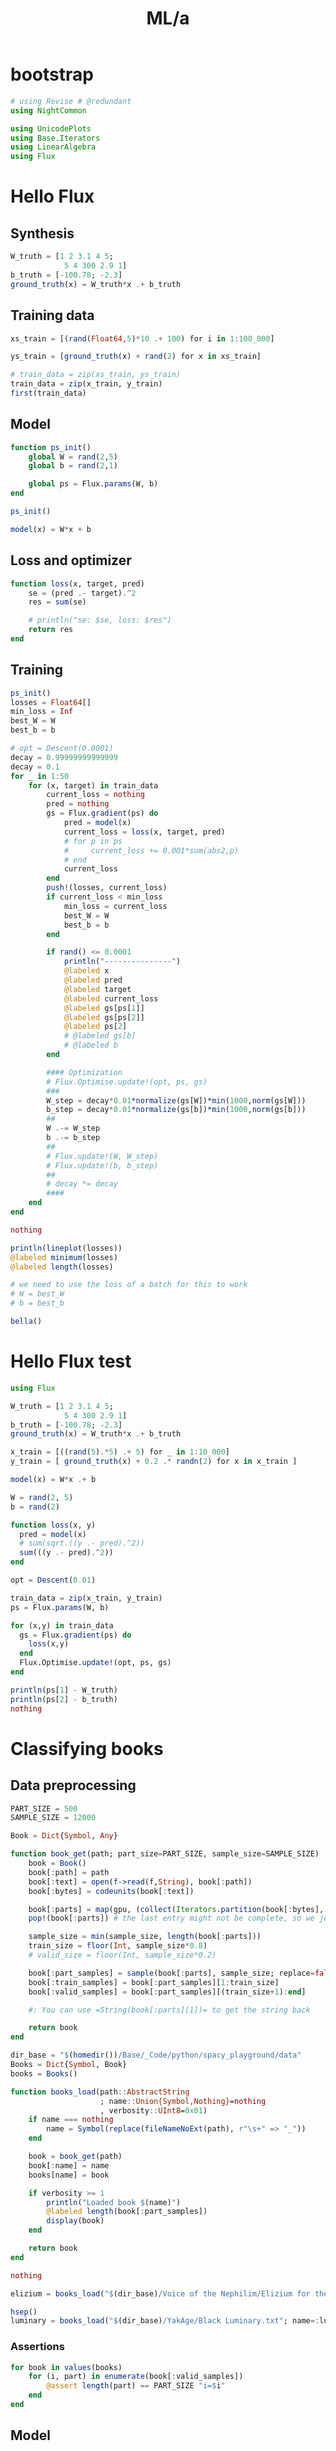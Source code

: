 #+TITLE: ML/a

* bootstrap
#+begin_src jupyter-julia :session (night/org-babel-session-name-get "j1") :async yes :pandoc t
# using Revise # @redundant
using NightCommon
#+end_src

#+RESULTS:

#+begin_src jupyter-julia :session (night/org-babel-session-name-get "j1") :async yes :pandoc t
using UnicodePlots
using Base.Iterators
using LinearAlgebra
using Flux
#+end_src

#+RESULTS:

* Hello Flux
** Synthesis
#+begin_src jupyter-julia :session (night/org-babel-session-name-get "j1") :async yes :pandoc t
W_truth = [1 2 3.1 4 5;
            5 4 300 2.9 1]
b_truth = [-100.78; -2.3]
ground_truth(x) = W_truth*x .+ b_truth
#+end_src

#+RESULTS:
: ground_truth (generic function with 1 method)

** Training data
#+begin_src jupyter-julia :session (night/org-babel-session-name-get "j1") :async yes :pandoc t
xs_train = [(rand(Float64,5)*10 .+ 100) for i in 1:100_000]
#+end_src

#+RESULTS:
: 100000-element Vector{Vector{Float64}}:
:  [100.36979583608108, 108.17272057468041, 108.13216857593622, 102.55596012750429, 109.57065453997049]
:  [100.44472492413394, 108.43515993819202, 101.55092748751085, 107.11292635602152, 101.79524735256447]
:  [109.00658525869122, 101.58210206368936, 105.51660384612553, 104.85685363518186, 105.71371287219621]
:  [103.38486855513372, 106.23320922228451, 105.19031888773029, 108.42068483761616, 106.11467018171516]
:  [100.40140602704624, 101.37256451640205, 102.52920830317863, 105.23863831522823, 104.83088460568285]
:  [104.80846091334296, 109.27158423640607, 101.52866219119274, 104.77331164184251, 109.79490005189709]
:  [102.56373548911344, 101.151263919452, 101.41860045778343, 106.95126662881235, 108.48505788579226]
:  [101.20496406962556, 103.60817175638607, 103.69585673727094, 104.02418314236131, 107.91481286996839]
:  [107.7867213587923, 100.16638353637622, 100.35141373810708, 102.46760181769352, 101.38451658839273]
:  [103.19874403546231, 102.63568583998585, 108.09753420836485, 100.24899867337709, 103.82380950581822]
:  [104.13298867582984, 101.14242483570106, 107.78259278397968, 105.97879713656089, 101.74337654001522]
:  [109.24940620372966, 107.31769036135181, 106.60242441026423, 101.76931114450122, 103.36013588784681]
:  [101.88180568480068, 109.14786765753644, 103.04037298174951, 105.64675710710799, 100.9450805031335]
:  ⋮
:  [109.94447818861076, 107.09827056798805, 103.77614264679953, 109.01375840291946, 107.52853204135349]
:  [107.36558112948407, 101.00581096874745, 107.22778201804897, 101.24518101088728, 107.41083732917485]
:  [101.27711770559824, 108.90314300550493, 101.26908359163107, 106.11375689379527, 104.91302013168084]
:  [102.65765726181017, 100.2741528047537, 103.29590706522308, 109.87161477587163, 101.18621849888797]
:  [106.94522472801248, 106.18849924905513, 106.43574990026252, 101.76302028623583, 103.44737444435215]
:  [106.10642522346733, 104.52425393677184, 101.98878194967945, 107.59272618260448, 101.04000773405382]
:  [104.50968872888951, 104.587626328234, 106.17164465478386, 101.75536086491522, 101.08851089598623]
:  [106.18546137244768, 104.12298899367362, 100.25319859168985, 107.65588578488328, 105.24238314527345]
:  [105.48988440772116, 108.45673061525132, 108.81394685548135, 106.63472001009077, 107.8847675126022]
:  [106.30806672811083, 108.08169022780484, 106.23400345085997, 108.2345596802688, 101.45577117772316]
:  [100.73556967603075, 100.95680374945198, 102.03643016951354, 108.26393448927217, 104.09133922175752]
:  [106.96704452177362, 104.6505635196802, 109.36190747398466, 100.43728062981657, 108.47428791160505]

#+begin_src jupyter-julia :session (night/org-babel-session-name-get "j1") :async yes :pandoc t
ys_train = [ground_truth(x) + rand(2) for x in xs_train]
#+end_src

#+RESULTS:
: 100000-element Vector{Vector{Float64}}:
:  [1509.4908685790447, 33778.97067262285]
:  [1469.6211967501786, 31811.706692890388]
:  [1486.5306955089723, 33013.89232426207]
:  [1505.8763650121678, 32917.8887159962]
:  [1466.2755911236095, 32074.877144340353]
:  [1506.046785276518, 31831.70647463568]
:  [1489.0449477527452, 31759.922559892806]
:  [1485.0073539132018, 32436.60406649058]
:  [1435.795246318564, 31441.288875989052]
:  [1462.963445642635, 33748.5562942912]
:  [1473.0044565127232, 33667.65712376475]
:  [1477.6231879593809, 33353.05484326523]
:  [1466.3133666095014, 32263.20325021832]
:  ⋮
:  [1519.3740578988936, 32532.482028641873]
:  [1483.6234664182145, 33508.613084596494]
:  [1482.0110160685174, 31733.57925731069]
:  [1468.1221131769246, 32321.23512803118]
:  [1473.287784814114, 33287.34822054001]
:  [1466.129435911688, 31956.222287420984]
:  [1454.5671691518387, 33187.15389698428]
:  [1481.3119664037233, 31438.731098602915]
:  [1525.6184776258503, 34021.03552173618]
:  [1491.971879484515, 33247.437112798674]
:  [1472.6724468204152, 31934.494673164743]
:  [1499.4709234539773, 34159.453716272714]

#+begin_src jupyter-julia :session (night/org-babel-session-name-get "j1") :async yes :pandoc t
# train_data = zip(xs_train, ys_train)
train_data = zip(x_train, y_train)
first(train_data)
#+end_src

#+RESULTS:
|  9.731267315697135 |  9.958680324172958 | 5.107991701340638 | 8.030787679260214 | 8.84921805213325 |
| 20.803722553240227 | 1650.4759777536717 |                   |                   |                  |

** Model
#+begin_src jupyter-julia :session (night/org-babel-session-name-get "j1") :async yes :pandoc t
function ps_init()
    global W = rand(2,5)
    global b = rand(2,1)

    global ps = Flux.params(W, b)
end

ps_init()
#+end_src

#+RESULTS:
: Params([[0.8256079009306969 0.08576235489808592 … 0.8036516227737136 0.27865243466004563; 0.062119920905091774 0.0920055365962571 … 0.6395722139510447 0.2864084333891477], [0.43758547886536703; 0.6719126352102465]])

#+begin_src jupyter-julia :session (night/org-babel-session-name-get "j1") :async yes :pandoc t
model(x) = W*x + b
#+end_src

#+RESULTS:
: model (generic function with 1 method)

** Loss and optimizer
#+begin_src jupyter-julia :session (night/org-babel-session-name-get "j1") :async yes :pandoc t
function loss(x, target, pred)
    se = (pred .- target).^2
    res = sum(se)

    # println("se: $se, loss: $res")
    return res
end
#+end_src

#+RESULTS:
: loss (generic function with 2 methods)

** Training
#+begin_src jupyter-julia :session (night/org-babel-session-name-get "j1") :async yes :pandoc t
ps_init()
losses = Float64[]
min_loss = Inf
best_W = W
best_b = b
#+end_src

#+RESULTS:
: 2×1 Matrix{Float64}:
:  0.21621735587862734
:  0.6929369880227094

#+begin_src jupyter-julia :session (night/org-babel-session-name-get "j1") :async yes :pandoc t
# opt = Descent(0.0001)
decay = 0.99999999999999
decay = 0.1
for _ in 1:50
    for (x, target) in train_data
        current_loss = nothing
        pred = nothing
        gs = Flux.gradient(ps) do
            pred = model(x)
            current_loss = loss(x, target, pred)
            # for p in ps
            #     current_loss += 0.001*sum(abs2,p)
            # end
            current_loss
        end
        push!(losses, current_loss)
        if current_loss < min_loss
            min_loss = current_loss
            best_W = W
            best_b = b
        end

        if rand() <= 0.0001
            println("---------------")
            @labeled x
            @labeled pred
            @labeled target
            @labeled current_loss
            @labeled gs[ps[1]]
            @labeled gs[ps[2]]
            @labeled ps[2]
            # @labeled gs[b]
            # @labeled b
        end

        #### Optimization
        # Flux.Optimise.update!(opt, ps, gs)
        ###
        W_step = decay*0.01*normalize(gs[W])*min(1000,norm(gs[W]))
        b_step = decay*0.01*normalize(gs[b])*min(1000,norm(gs[b]))
        ##
        W .-= W_step
        b .-= b_step
        ##
        # Flux.update!(W, W_step)
        # Flux.update!(b, b_step)
        ##
        # decay *= decay
        ####
    end
end

nothing
#+end_src

#+RESULTS:
: ---------------
: x =>	[9.745641720016033, 9.10097490619058, 9.880925610044365, 8.309731956730428, 7.989954647936419]
: pred =>	[18.044926138820614; 2866.787490630857]
: target =>	[30.80810046870502, 3079.278856287415]
: current_loss =>	45315.47909756394
: gs[ps[1]] =>	[-248.7706484583183 -232.3146585992275 -252.22395220323133 -212.11711519672383 -203.95436811896542; -4141.729436571462 -3867.757173244997 -4199.222753658366 -3531.4925834511764 -3395.592749347941]
: gs[ps[2]] =>	[-25.526348659768814; -424.98273131311544]
: ps[2] =>	[-0.059457474882017344; 134.11003329266492]
: ---------------
: x =>	[9.982730581522594, 6.88840451423814, 7.913588415335067, 9.602511046964946, 5.761185136026533]
: pred =>	[7.240336198184552; 2471.1289315630265]
: target =>	[14.852228708663867, 2482.8474003988827]
: current_loss =>	195.26341944802238
: gs[ps[1]] =>	[-151.9749442952493 -104.8675894621624 -120.47476877940973 -146.1865638403747 -87.70704397681024; -233.96463443264088 -161.44310725774062 -185.47027844979212 -225.05345289964583 -135.02453694824897]
: gs[ps[2]] =>	[-15.22378502095863; -23.436937671712258]
: ps[2] =>	[-3.119628166105348; 148.13484811329025]
: ---------------
: x =>	[6.292123889448201, 5.572606910644091, 5.764044712518562, 9.971191443949667, 9.592466647407212]
: pred =>	[17.00450526428546; 1810.6994431358282]
: target =>	[22.624574283112857, 1819.2064748032285]
: current_loss =>	103.95476356653455
: gs[ps[1]] =>	[-70.72434106742315 -62.636870905228626 -64.78865822392288 -112.07756822987669 -107.82064923845677; -107.0545943654832 -94.81268691764573 -98.06982180341298 -169.6504827507809 -163.2068350759481]
: gs[ps[2]] =>	[-11.240138037654795; -17.01406333480054]
: ps[2] =>	[-18.146868548552415; 124.98303659079237]
: ---------------
: x =>	[7.40065335859841, 6.656590616380632, 8.518018686250146, 7.124480350724576, 5.316820485034204]
: pred =>	[6.816690612570522; 2651.2168470154475]
: target =>	[1.4111392274886356, 2642.6873703588367]
: current_loss =>	101.97195781242871
: gs[ps[1]] =>	[80.0092240261651 71.96508525259883 92.08917541522574 77.02348925569582 57.480692674216776; 126.24740013166644 113.55446855006578 145.3084830898899 121.53617768397474 90.69939242897837]
: gs[ps[2]] =>	[10.811102770163773; 17.058953313221537]
: ps[2] =>	[-30.14924415492992; 106.49490946062708]
: ---------------
: x =>	[9.348874769609289, 9.48132295040376, 6.346399846275067, 7.739239533252926, 7.722334184745371]
: pred =>	[4.518774679678664; 1997.8313763652184]
: target =>	[16.52393366597871, 2016.4390206129237]
: current_loss =>	490.3682667355033
: gs[ps[1]] =>	[-224.46945590433745 -227.6495788401051 -152.37907829032468 -185.82160205951988 -185.41569926641586; -347.9210716584762 -352.85016891743476 -236.18310118635694 -288.01803196509553 -287.3888945432714]
: gs[ps[2]] =>	[-24.01031797260009; -37.21528849541073]
: ps[2] =>	[-36.98949317203729; 95.9584190985206]
: ---------------
: x =>	[6.040859718406763, 7.804729929473719, 5.708607145066713, 9.549115318058782, 6.271290774830542]
: pred =>	[12.441603022679082; 1812.1985042693975]
: target =>	[8.270622148975587, 1805.5824770806391]
: current_loss =>	61.1688972111905
: gs[ps[1]] =>	[50.39262069240098 65.10675852051223 47.62098243512075 79.6583547048245 52.314867750502735; 79.93298428090887 103.27261082862881 75.53660016340346 126.35441314573205 82.98206054977696]
: gs[ps[2]] =>	[8.341961747406991; 13.23205437751676]
: ps[2] =>	[-41.145433308806616; 89.55515056429233]
: ---------------
: x =>	[9.50184162759799, 8.538448279152352, 5.937053605566673, 7.83533876155829, 5.359575526197977]
: pred =>	[6.6231562766045045; 1894.979568704417]
: target =>	[1.9817384247489067, 1888.8402211307045]
: current_loss =>	59.23434830637321
: gs[ps[1]] =>	[88.20403471167593 79.26101254000687 55.1126931846016 72.73416240646557 49.75205905132731; 116.67021668438801 104.84100345176707 72.89927129667342 96.20773602997654 65.80859400578473]
: gs[ps[2]] =>	[9.282835703711196; 12.278695147424969]
: ps[2] =>	[-45.68203870585836; 82.56504696631826]
: ---------------
: x =>	[9.187257892352852, 8.66032735591489, 9.312711881756764, 7.295707589427934, 5.650836692076445]
: pred =>	[9.572642495432127; 2895.0255629696167]
: target =>	[11.825361270220537, 2898.8434301618286]
: current_loss =>	19.650851775652217
: gs[ps[1]] =>	[-41.392616685852516 -39.01856406096626 -41.95784180045712 -32.87035492414119 -25.459491819007674; -70.15146098720773 -66.12795937192548 -71.10939432776232 -55.70808529929665 -43.14828803045183]
: gs[ps[2]] =>	[-4.505437549576818; -7.635734384423813]
: ps[2] =>	[-46.79707835221256; 80.84695862939975]
: ---------------
: x =>	[7.568334209639169, 9.626727194587396, 5.279340383568343, 5.694535246625735, 9.465431609541453]
: pred =>	[12.475318214882762; 1683.6710095330102]
: target =>	[12.575350580303429, 1683.8494785428566]
: current_loss =>	0.04185766160719646
: gs[ps[1]] =>	[-1.5141567465687167 -1.9259685850680726 -1.0562098128583828 -1.1392756613826642 -1.8936990272599605; -2.701426225161379 -3.4361449409582145 -1.8843973017947635 -2.032596134001065 -3.378572414246735]
: gs[ps[2]] =>	[-0.20006473084133347; -0.3569380196927341]
: ps[2] =>	[-54.86276071130685; 68.42414570915939]
: ---------------
: x =>	[6.587916984199005, 8.688125009052486, 5.53021936320296, 7.3362137696440275, 8.66437854019398]
: pred =>	[15.634249169187086; 1758.3022137908981]
: target =>	[12.773398483277054, 1754.340911545644]
: current_loss =>	23.87638212532665
: gs[ps[1]] =>	[37.69409364592814 49.71085678283982 31.642263716904257 41.975624389737476 49.57498657939622; 52.19346068210957 68.83257821081489 43.813740760406574 58.12192015470907 68.64444433000277]
: gs[ps[2]] =>	[5.721701371820064; 7.922604490508093]
: ps[2] =>	[-68.7910133401225; 46.9647268373293]
: ---------------
: x =>	[5.201049930563784, 5.879123339142632, 5.879212493497006, 8.078001904382251, 6.594085038051688]
: pred =>	[3.4788968073592628; 1846.8725408483065]
: target =>	[-0.308038160544388, 1841.2060727855267]
: current_loss =>	46.44973675763503
: gs[ps[1]] =>	[39.392075703729695 44.52771550723541 44.52839075071965 61.181735764994855 49.94274242385642; 58.94316664892569 66.62772927679028 66.62873965739371 91.54747960451307 74.7303445427482]
: gs[ps[2]] =>	[7.573869935807301; 11.332936125559627]
: ps[2] =>	[-71.3053726699468; 43.09245267241971]
: ---------------
: x =>	[9.942897933129355, 6.519864023243275, 9.707348288113408, 9.971068130102418, 6.892915305429175]
: pred =>	[22.335712325607645; 3014.810505386612]
: target =>	[26.902524621928332, 3021.278698682901]
: current_loss =>	62.693299067983446
: gs[ps[1]] =>	[-90.81469708415338 -59.54999038337252 -88.66327505364778 -91.0719930880061 -62.95730074866205; -128.62517151350556 -84.34348153571561 -125.57801024383478 -128.98959207193818 -89.1694171409293]
: gs[ps[2]] =>	[-9.133624592641375; -12.936386592577946]
: ps[2] =>	[-71.50395546884347; 42.7834425780336]
: ---------------
: x =>	[8.107277331071227, 9.462915797757965, 6.390597192104631, 6.32478809506127, 7.539976643075683]
: pred =>	[10.192611566695419; 2021.1965782219545]
: target =>	[8.80129951383563, 2019.2156382711123]
: current_loss =>	5.859872317275557
: gs[ps[1]] =>	[22.559505333192675 26.33173760923592 17.78262979669419 17.599507816885694 20.980920763584972; 32.12005911535239 37.49093591046879 25.318778575159904 25.058050836235815 29.87248192137113]
: gs[ps[2]] =>	[2.7826241057195773; 3.9618799016843695]
: ps[2] =>	[-73.6610948231352; 39.46272063768593]
: ---------------
: x =>	[9.770189872539635, 8.941814727903868, 9.488389307408992, 8.943402024428142, 9.799053905492174]
: pred =>	[36.75015560684993; 2958.207671457844]
: target =>	[41.247334275018815, 2964.31356171575]
: current_loss =>	57.50651181502637
: gs[ps[1]] =>	[-87.87657895748985 -80.42587689809528 -85.34196397712293 -80.44015361023334 -88.13619238403282; -119.31141432126597 -109.19547887021973 -115.8701276706587 -109.21486258698768 -119.66389555648355]
: gs[ps[2]] =>	[-8.994357336337771; -12.21178051581228]
: ps[2] =>	[-74.21558195821082; 38.6040652815749]
: ---------------
: x =>	[8.07667954611113, 7.021152483346666, 5.580177533263063, 6.150606465775391, 5.366222841989607]
: pred =>	[-6.1056169875356545; 1769.4504581614583]
: target =>	[-9.78715823304588, 1763.1028940691106]
: current_loss =>	53.84531584885535
: gs[ps[1]] =>	[59.469257751553855 51.69732491691458 41.08730749195494 45.28742277730795 39.51194145076767; 102.53448214458888 89.13443078037889 70.84106907813239 78.0827374966354 68.12488684669893]
: gs[ps[2]] =>	[7.3630824910204495; 12.695128184695477]
: ps[2] =>	[-78.36459472528888; 32.211056543389205]
: ---------------
: x =>	[8.136792166458934, 8.146177756790511, 8.101230058270698, 5.660649201764269, 7.350719438883338]
: pred =>	[8.322644738914931; 2525.8140958952467]
: target =>	[8.300881163930084, 2525.238613983031]
: current_loss =>	0.33165308448363356
: gs[ps[1]] =>	[0.3541713729016937 0.3545799008996104 0.35262345568534587 0.24639192673102497 0.3199558674014239; 9.365153430512075 9.375955905454655 9.324222730466895 6.515202454027881 8.460412157700345]
: gs[ps[2]] =>	[0.043527149969694534; 1.1509638244315283]
: ps[2] =>	[-79.24179628137244; 30.863577831249916]
: ---------------
: x =>	[8.132391790415454, 5.383832652302875, 8.143537790116412, 6.350657058765372, 5.597714892775953]
: pred =>	[-1.1778630878008869; 2530.2469836995365]
: target =>	[-3.462211549008061, 2527.072711516078]
: current_loss =>	15.294251786897787
: gs[ps[1]] =>	[37.1544333447388 24.597099669370024 37.205356039269795 29.014227359690313 25.57426280317846; 51.6288500906036 34.1795004572009 51.69961096421877 40.3174280966462 35.53734135013983]
: gs[ps[2]] =>	[4.5686969224143485; 6.34854436691694]
: ps[2] =>	[-81.6129494381351; 27.206924603661232]
: ---------------
: x =>	[7.063537815191207, 6.248436155696099, 9.620026699616378, 9.491664638755989, 6.954066473752799]
: pred =>	[20.097978002803558; 2976.7093353244522]
: target =>	[21.427326982167923, 2978.3467480563363]
: current_loss =>	4.44828916347313
: gs[ps[1]] =>	[-18.779813570652056 -16.612704452396013 -25.57674534918595 -25.23546939999822 -18.488762338630465; -23.131853501477327 -20.46253783140308 -31.50390839803308 -31.08354505254572 -22.773353964981972]
: gs[ps[2]] =>	[-2.6586979587287303; -3.2748254637681384]
: ps[2] =>	[-82.35769348554672; 26.060974008698864]
: ---------------
: x =>	[9.80627757692316, 6.521133710660103, 6.216187064928497, 6.175196972506677, 7.073714788845585]
: pred =>	[2.898672652112353; 1964.7049754630411]
: target =>	[1.2626134698182747, 1963.1160590409074]
: current_loss =>	5.201345044494948
: gs[ps[1]] =>	[32.08730094769932 21.337921372585832 20.340099852867887 20.205975418688283 23.146032066440473; 31.162710963949486 20.72307288759511 19.754003421040032 19.623743759052413 22.479083186973632]
: gs[ps[2]] =>	[3.2721183645881564; 3.1778328442674137]
: ps[2] =>	[-82.55914441200129; 25.752166287651313]
: ---------------
: x =>	[7.45869893961911, 9.103239556791012, 5.6800176965957805, 8.411872179071423, 7.559582399177387]
: pred =>	[14.499244053424533; 1808.6188117033882]
: target =>	[14.263352773692556, 1807.4494577690166]
: current_loss =>	1.423033319684062
: gs[ps[1]] =>	[3.51888407600458 4.29474965751637 2.679733286700507 3.96857458652594 3.566479132762562; 17.443717900674617 21.28981798252253 13.28390208162982 19.6729116560573 17.679654841369608]
: gs[ps[2]] =>	[0.47178255946395353; 2.338707868743313]
: ps[2] =>	[-89.4026336656995; 15.207885277038]
: ---------------
: x =>	[5.655402223251164, 6.83668082665157, 5.940260360136811, 8.594210659399256, 7.290828306284258]
: pred =>	[9.867187486796198; 1871.082198930316]
: target =>	[8.081444620695557, 1867.7353782754183]
: current_loss =>	14.390086079879758
: gs[ps[1]] =>	[20.19818835020094 24.417108028000147 21.21555512178947 30.694100749576613 26.039089271823464; 37.85523394506368 45.76228920316225 39.76197213755285 57.526563494840254 48.80218953357115]
: gs[ps[2]] =>	[3.571485732201282; 6.6936413097955665]
: ps[2] =>	[-91.14563798080482; 12.519431513108765]
: ---------------
: x =>	[5.198783834523098, 6.496326924071557, 8.2926328763796, 6.0049991480570135, 6.558376007711266]
: pred =>	[1.6921246164799015; 2564.1429591384826]
: target =>	[-0.11114771114579197, 2561.646265772856]
: current_loss =>	9.485268849543816
: gs[ps[1]] =>	[18.74964605220659 23.429293146775954 29.907750778268777 21.657297582214152 23.653075937739995; 25.95953821795992 32.438672664540135 41.4083229720658 29.9852830670931 32.74850773547307]
: gs[ps[2]] =>	[3.606544655251387; 4.99338673125294]
: ps[2] =>	[-92.46305632533752; 10.488590041390175]
: ---------------
: x =>	[5.635568953845485, 6.865266879284139, 6.662201393357896, 9.24418683527761, 7.240782194560622]
: pred =>	[12.14707983380211; 2085.776404583582]
: target =>	[12.399712764581135, 2086.1883456126466]
: current_loss =>	0.23351880914077244
: gs[ps[1]] =>	[-2.8474606028345444 -3.468784984587454 -3.3661829268882264 -4.670772025730137 -3.6585200538888696; -4.643044148422843 -5.656170206110361 -5.488868195630456 -7.6161196755787195 -5.965550536919359]
: gs[ps[2]] =>	[-0.5052658615580512; -0.8238820581291293]
: ps[2] =>	[-95.2061336188353; 6.264384565818323]
: ---------------
: x =>	[5.672489502180572, 7.137538125150752, 6.935684562216434, 8.784215244369795, 6.230858087675193]
: pred =>	[7.561234739783629; 2167.865680760087]
: target =>	[7.009523862194727, 2167.0349845260234]
: current_loss =>	0.994441125737119
: gs[ps[1]] =>	[6.259148322723754 7.875714845702334 7.6529852330004555 9.69269420280214 6.875264367366376; 9.424231334451742 11.858252082094094 11.522894092970436 14.594029045401522 10.351900696831178]
: gs[ps[2]] =>	[1.1034217551778038; 1.6613924681269054]
: ps[2] =>	[-95.3128722726062; 6.099751559836653]
: ---------------
: x =>	[6.347503217357707, 5.654960144930728, 7.050410826369625, 9.965139415589395, 6.11296602421222]
: pred =>	[9.0599399779273; 2202.201997211129]
: target =>	[9.363964481319211, 2202.1136274697155]
: current_loss =>	0.10024010986015476
: gs[ps[1]] =>	[-3.8595930268714724 -3.438492899527231 -4.28699530039196 -6.059293124111455 -3.7169829195254938; 1.1218544358761922 0.9994547314202803 1.2460859631678638 1.7612335866065687 1.0804024536560486]
: gs[ps[2]] =>	[-0.6080490067838227; 0.17673948282663332]
: ps[2] =>	[-96.12058588104517; 4.857463911068353]
: ---------------
: x =>	[9.777351884559106, 9.073579506315435, 5.305247273917343, 9.797673867105852, 8.597419986732175]
: pred =>	[24.995395486617994; 1710.5245594789826]
: target =>	[26.175752339486234, 1711.4031199233164]
: current_loss =>	2.16511075446092
: gs[ps[1]] =>	[-23.08152859968708 -21.420123500648486 -12.524169951857766 -23.12950298241292 -20.29604719665139; -17.179989232211224 -15.943376085532071 -9.321960804546402 -17.215697412243244 -15.106706247334452]
: gs[ps[2]] =>	[-2.3607137057364795; -1.7571208886674867]
: ps[2] =>	[-96.1996183396579; 4.731817060521341]
: ---------------
: x =>	[8.42072836367306, 9.3647694010882, 9.056452360882627, 7.070909529088602, 5.10805767797557]
: pred =>	[8.872050009185457; 2820.0739164231486]
: target =>	[8.228341134298768, 2819.997365346627]
: current_loss =>	0.4202211829245356
: gs[ps[1]] =>	[10.840995161412838 12.056370349495564 11.659437519377317 9.10321443479039 6.57620412149194; 1.2892316426738177 1.4337663580636075 1.3865623553880981 1.0825714728801084 0.7820546283690498]
: gs[ps[2]] =>	[1.287417749773379; 0.15310215304361918]
: ps[2] =>	[-96.30601598590196; 4.563419597349832]
: ---------------
: x =>	[8.198395896123102, 7.6617586537426465, 7.674924747478488, 8.761466236547234, 7.11284783949618]
: pred =>	[17.051911377317182; 2404.009347739471]
: target =>	[17.503578582974917, 2404.149604236478]
: current_loss =>	0.22367514961925794
: gs[ps[1]] =>	[-7.405893130555526 -6.92113024311982 -6.93302362865401 -7.91453394505176 -6.425280215867792; -2.299756578928717 -2.149222859369477 -2.152916119742779 -2.457705125961238 -1.9952462434188636]
: gs[ps[2]] =>	[-0.9033344113154698; -0.28051299401340657]
: ps[2] =>	[-98.55471918239859; 1.1029164940471525]
: ---------------
: x =>	[8.230861939702576, 9.74546753527152, 8.47309801046038, 7.936561351394312, 8.350143260516882]
: pred =>	[26.28860592163025; 2650.7336174552042]
: target =>	[26.63895660260686, 2651.1074067697837]
: current_loss =>	0.262464051354532
: gs[ps[1]] =>	[-5.7673761711985305 -6.82866237483566 -5.937111315892721 -5.561159348147296 -5.850956755148694; -6.153216485678621 -7.285503260530378 -6.334306995388567 -5.933203655310486 -6.242388651977238]
: gs[ps[2]] =>	[-0.7007013619532216; -0.747578629158852]
: ps[2] =>	[-98.81046563001061; 0.7130485210397078]
: ---------------
: x =>	[5.421239780260826, 8.150093089994947, 9.1101057209511, 9.727875792137121, 7.5981067869973415]
: pred =>	[26.19284877750644; 2826.0797768500565]
: target =>	[26.27162948310371, 2826.5048854436805]
: current_loss =>	0.1869237159473087
: gs[ps[1]] =>	[-0.8541781902018497 -1.2841401686264369 -1.4354011135244675 -1.5327378377342857 -1.19716842776608; -4.609231237369434 -6.929349222783525 -7.745568461597461 -8.270807193887135 -6.46004098084957]
: gs[ps[2]] =>	[-0.1575614111945356; -0.8502171872478357]
: ps[2] =>	[-99.17811478936568; 0.13975183684583337]
: ---------------
: x =>	[8.403214542851863, 5.4637730272593, 9.464059637811491, 6.126108473550499, 5.407092310295194]
: pred =>	[-0.14329376630925594; 2924.3891542677743]
: target =>	[-0.6818618703441419, 2924.026673619358]
: current_loss =>	0.42144782316002916
: gs[ps[1]] =>	[9.051406648284217 5.885227760335981 10.194081311218449 6.598653251424283 5.824174907794588; 6.092005312548359 3.961023979440824 6.861076948328782 4.441191543522283 3.919932653365125]
: gs[ps[2]] =>	[1.077136208069772; 0.7249612968325891]
: ps[2] =>	[-99.79450445103765; -0.8077620029139135]
: ---------------
: x =>	[6.471913704985612, 7.705444392672555, 8.178922503664019, 5.911026114540293, 9.944276461952983]
: pred =>	[19.813280977510445; 2541.668151941998]
: target =>	[19.684002471287062, 2541.4838274851063]
: current_loss =>	0.05068843757979609
: gs[ps[1]] =>	[1.6733586723743545 1.9922966817440941 2.1147177675809847 1.5283372526703483 2.571162412947251; 2.385863957443785 2.840603705578246 3.015150896895534 2.1790933564714483 3.6659467160622423]
: gs[ps[2]] =>	[0.2585570124467651; 0.36864891378354514]
: ps[2] =>	[-99.91763907223711; -0.9944910196665342]
: ---------------
: x =>	[8.982544537444614, 7.898214971330536, 8.679172719712724, 6.454547055484834, 7.037261642773518]
: pred =>	[12.01945759114166; 2703.704905395801]
: target =>	[11.72489433031473, 2703.6882975767726]
: current_loss =>	0.08704333428186725
: gs[ps[1]] =>	[5.291855218945625 4.6530479133344 5.1131308351974285 3.802544855648944 4.145837473575291; 0.2983609481811649 0.2623442497792771 0.28828425968687327 0.21439189881292312 0.23374713563448282]
: gs[ps[2]] =>	[0.5891265216538599; 0.03321563805639016]
: ps[2] =>	[-100.08541260976502; -1.2531691550687722]
: ---------------
: x =>	[9.62192957185627, 6.795427168025086, 5.535096872847279, 5.652413184753744, 8.09077580140869]
: pred =>	[2.836471574461953; 1758.059190352223]
: target =>	[2.463298895407459, 1758.3788398127879]
: current_loss =>	0.24143362603217877
: gs[ps[1]] =>	[7.181282472006535 5.071735523223233 4.131093857733145 4.218652342555001 6.0385129628819065; -6.151289194475796 -4.344309257135392 -3.5385814591608646 -3.613581650793609 -5.172424240944647]
: gs[ps[2]] =>	[0.7463453581089885; -0.6392989211299209]
: ps[2] =>	[-100.16194692257643; -1.3720610680984633]
: ---------------
: x =>	[7.543307299653746, 5.5183314269251245, 5.22812758569566, 5.694926870940346, 8.056046224747252]
: pred =>	[-2.874177599184037; 1650.5646596861911]
: target =>	[-2.738913133178481, 1650.5286359135782]
: current_loss =>	0.019594187957034704
: gs[ps[1]] =>	[-2.040682867606956 -1.4928683074094118 -1.4143597721760823 -1.540642484276878 -2.179393581413028; 0.543476773824018 0.39758223305241996 0.3766737586767351 0.4103055012917794 0.5804183547187278]
: gs[ps[2]] =>	[-0.2705289320111124; 0.07204754522581425]
: ps[2] =>	[-100.16647844556252; -1.377799000976817]
: ---------------
: x =>	[6.3590988150611985, 8.130220736669003, 9.052446654141534, 5.859871712468653, 7.289372329248824]
: pred =>	[9.649101526285534; 2801.942283658593]
: target =>	[10.091998531634031, 2801.912337720273]
: current_loss =>	0.19705451656853173
: gs[ps[1]] =>	[-5.632851643811562 -7.201700834185906 -8.018603028392615 -5.190639266357471 -6.456882350989006; 0.380858361773182 0.486934177416507 0.5421680182999778 0.35095871372936727 0.43657418832636163]
: gs[ps[2]] =>	[-0.8857940106969941; 0.059891876639994734]
: ps[2] =>	[-100.32858735270564; -1.6278600889354387]
: ---------------
: x =>	[9.395982160473306, 9.170646509830085, 8.330450988994329, 6.598354009530433, 6.42025396213381]
: pred =>	[11.183056201914184; 2606.0939161139045]
: target =>	[11.676625600255612, 2606.1110710677417]
: current_loss =>	0.24390504342027708
: gs[ps[1]] =>	[-9.275138523543205 -9.052700960517507 -8.223311365101374 -6.513491237055373 -6.33768177057911; -0.3223752804367996 -0.31464403506746424 -0.2858170043190868 -0.2263889168704534 -0.22027832068745665]
: gs[ps[2]] =>	[-0.9871387966828564; -0.03430990767446929]
: ps[2] =>	[-100.36677151184932; -1.6869893447500204]
: ---------------
: x =>	[7.8143192892247235, 9.699765853357817, 8.712952444014755, 8.749681553134003, 5.743756934009722]
: pred =>	[17.20477631443562; 2720.2568796872197]
: target =>	[17.28821778751129, 2720.6319515890254]
: current_loss =>	0.1476414109532334
: gs[ps[1]] =>	[-1.3040766251530647 -1.6187255025865162 -1.454043173533698 -1.4601726354730322 -0.9585350791247285; -5.8618631942540285 -7.276219251379129 -6.535967287039657 -6.563519400657633 -4.308643673498187]
: gs[ps[2]] =>	[-0.1668829461513397; -0.750143803611536]
: ps[2] =>	[-100.45063374673684; -1.823121277927638]
: ---------------
: x =>	[6.499635068282499, 5.863772932337639, 5.2887956176081, 8.466573530561128, 8.286587426936345]
: pred =>	[9.186250344373548; 1673.1612766753735]
: target =>	[9.163313904542052, 1673.0648465927702]
: current_loss =>	0.009824841103026833
: gs[ps[1]] =>	[0.2981569773406767 0.26898815009622595 0.24261228492868833 0.38838610872529195 0.3801296278527017; 1.2535206930518277 1.1308882164648555 1.0199979965560468 1.6328647698381764 1.5981526201582017]
: gs[ps[2]] =>	[0.045872879662990584; 0.19286016520663907]
: ps[2] =>	[-100.47581014655853; -1.8548122777316274]
: ---------------
: x =>	[5.804718584794035, 8.639169240343685, 8.842222548367678, 8.27331998891977, 6.405703743564591]
: pred =>	[14.90090155350056; 2744.6001930777165]
: target =>	[14.861448260060026, 2744.302813225994]
: current_loss =>	0.08999133857369739
: gs[ps[1]] =>	[0.4580305313312012 0.6816873582434302 0.6977096017345137 0.6528194425005752 0.5054522189759626; 3.4524127040717585 5.138229735394967 5.258997660658772 4.920637343112631 3.8098544588767713]
: gs[ps[2]] =>	[0.07890658688106811; 0.5947597034446517]
: ps[2] =>	[-100.47955551759053; -1.8585956651272353]
: ---------------
: x =>	[5.313006670707398, 5.247913972040842, 8.298549744225653, 8.029192055983291, 9.618171187501382]
: pred =>	[21.065758660540325; 2567.9746089219157]
: target =>	[21.00949074262798, 2567.587004121633]
: current_loss =>	0.15340355978829534
: gs[ps[1]] =>	[0.5979036464301949 0.5905783851796697 0.933884231599177 0.9035718390170173 1.082388933690391; 4.1186937789992 4.06823329406619 6.433115432491416 6.224306766579895 7.456098644430436]
: gs[ps[2]] =>	[0.11253583582468707; 0.7752096005651765]
: ps[2] =>	[-100.58508042641984; -2.0210692128264585]
: ---------------
: x =>	[6.96601544544508, 5.310725844282581, 9.451107815687687, 5.034701243274945, 6.844130094837791]
: pred =>	[0.5939202131917654; 2910.493330967293]
: target =>	[0.46989408186335274, 2910.353351957762]
: current_loss =>	0.034976604361597385
: gs[ps[1]] =>	[1.7279358929450443 1.3173375620243728 2.344368678294936 1.2488690351954812 1.6977019559421858; 1.9501918848633415 1.4867802871476654 2.645913422022995 1.4095049866371394 1.9160691035546258]
: gs[ps[2]] =>	[0.24805226265682523; 0.2799580190621782]
: ps[2] =>	[-100.66222511768291; -2.146486661104506]
: ---------------
: x =>	[6.562446417120794, 6.0453200159748555, 7.395388433397859, 6.792970917412018, 5.976875645133751]
: pred =>	[-2.096214983851766; 2298.897696541392]
: target =>	[-1.9307823568936415, 2298.906089393899]
: current_loss =>	0.02743839403546788
: gs[ps[1]] =>	[-2.1712855001124507 -2.0001863420905037 -2.446877071825474 -2.247558047435223 -1.9775404779530235; -0.11015528972611521 -0.10147495850167428 -0.12413680870487287 -0.11402480598643827 -0.10032607148288603]
: gs[ps[2]] =>	[-0.3308652539162491; -0.016785705013717234]
: ps[2] =>	[-100.6811195999645; -2.172353972508324]
: ---------------
: x =>	[7.874275154308644, 6.683472074434978, 6.851042532548933, 7.659376266944267, 9.805294264589367]
: pred =>	[21.18904053611243; 2151.1971539169717]
: target =>	[21.548044567043128, 2150.941100494756]
: current_loss =>	0.1944472492528616
: gs[ps[1]] =>	[-5.653793042108503 -4.79878683066983 -4.9191037705254566 -5.499493908495836 -7.040280330898485; 4.0324702014575795 3.4226517938842833 3.5084657724089445 3.922419010377589 5.021358304560171]
: gs[ps[2]] =>	[-0.7180080618613971; 0.5121068444314005]
: ps[2] =>	[-100.6830257672136; -2.1736162612243386]
: ---------------
: x =>	[7.742415649380012, 5.747407829497573, 8.90776997733522, 9.088094349939304, 5.324337702186051]
: pred =>	[9.166965250764562; 2763.426188920554]
: target =>	[9.338329522509808, 2763.209476943293]
: current_loss =>	0.0763297947192303
: gs[ps[1]] =>	[-2.6535468386099956 -1.9698007142495473 -3.052947030080424 -3.114749339658858 -1.824802505721733; 3.355748408310154 2.4910642297136585 3.8608408895522572 3.9389977922230837 2.3076955020940173]
: gs[ps[2]] =>	[-0.342728543490491; 0.43342395452236815]
: ps[2] =>	[-100.694224341659; -2.190896264442863]

#+begin_src jupyter-julia :session (night/org-babel-session-name-get "j1") :async yes :pandoc t
println(lineplot(losses))
@labeled minimum(losses)
@labeled length(losses)

# we need to use the loss of a batch for this to work
# W = best_W
# b = best_b

bella()
#+end_src


* Hello Flux test
#+begin_src jupyter-julia :session (night/org-babel-session-name-get "j1") :async yes :pandoc t
using Flux

W_truth = [1 2 3.1 4 5;
            5 4 300 2.9 1]
b_truth = [-100.78; -2.3]
ground_truth(x) = W_truth*x .+ b_truth

x_train = [((rand(5).*5) .+ 5) for _ in 1:10_000]
y_train = [ ground_truth(x) + 0.2 .* randn(2) for x in x_train ]

model(x) = W*x .+ b

W = rand(2, 5)
b = rand(2)

function loss(x, y)
  pred = model(x)
  # sum(sqrt.((y .- pred).^2))
  sum(((y .- pred).^2))
end

opt = Descent(0.01)

train_data = zip(x_train, y_train)
ps = Flux.params(W, b)

for (x,y) in train_data
  gs = Flux.gradient(ps) do
    loss(x,y)
  end
  Flux.Optimise.update!(opt, ps, gs)
end

println(ps[1] - W_truth)
println(ps[2] - b_truth)
nothing
#+end_src

#+RESULTS:
: [NaN NaN NaN NaN NaN; NaN NaN NaN NaN NaN]
: [NaN, NaN]


* Classifying books
** Data preprocessing
#+begin_src jupyter-julia :session (night/org-babel-session-name-get "j1") :async yes :pandoc t
PART_SIZE = 500
SAMPLE_SIZE = 12000

Book = Dict{Symbol, Any}

function book_get(path; part_size=PART_SIZE, sample_size=SAMPLE_SIZE)
    book = Book()
    book[:path] = path
    book[:text] = open(f->read(f,String), book[:path])
    book[:bytes] = codeunits(book[:text])

    book[:parts] = map(gpu, (collect(Iterators.partition(book[:bytes], part_size))))
    pop!(book[:parts]) # the last entry might not be complete, so we just skip it instead of padding etc

    sample_size = min(sample_size, length(book[:parts]))
    train_size = floor(Int, sample_size*0.8)
    # valid_size = floor(Int, sample_size*0.2)

    book[:part_samples] = sample(book[:parts], sample_size; replace=false)
    book[:train_samples] = book[:part_samples][1:train_size]
    book[:valid_samples] = book[:part_samples][(train_size+1):end]

    #: You can use =String(book[:parts][1])= to get the string back

    return book
end
#+end_src

#+RESULTS:
: book_get (generic function with 1 method)

#+begin_src jupyter-julia :session (night/org-babel-session-name-get "j1") :async yes :pandoc t
dir_base = "$(homedir())/Base/_Code/python/spacy_playground/data"
Books = Dict{Symbol, Book}
books = Books()

function books_load(path::AbstractString
                    ; name::Union{Symbol,Nothing}=nothing
                    , verbosity::UInt8=0x01)
    if name === nothing
        name = Symbol(replace(fileNameNoExt(path), r"\s+" => "_"))
    end

    book = book_get(path)
    book[:name] = name
    books[name] = book

    if verbosity >= 1
        println("Loaded book $(name)")
        @labeled length(book[:part_samples])
        display(book)
    end

    return book
end

nothing
#+end_src

#+RESULTS:


#+begin_src jupyter-julia :session (night/org-babel-session-name-get "j1") :async yes :pandoc t
elizium = books_load("$(dir_base)/Voice of the Nephilim/Elizium for the Sleepless Souls.txt"; name=:elizium)

hsep()
luminary = books_load("$(dir_base)/YakAge/Black Luminary.txt"; name=:luminary)
#+end_src

#+RESULTS:
:RESULTS:
: Dict{Symbol, Any} with 8 entries:
:   :part_samples  => SubArray{UInt8, 1, Base.CodeUnits{UInt8, String}, Tuple{Uni…
:   :valid_samples => SubArray{UInt8, 1, Base.CodeUnits{UInt8, String}, Tuple{Uni…
:   :path          => "/Users/evar/Base/_Code/python/spacy_playground/data/Voice …
:   :name          => :elizium
:   :text          => "Elizium for the Sleepless Souls\n\nBy: Voice of the Nephil…
:   :bytes         => UInt8[0x45, 0x6c, 0x69, 0x7a, 0x69, 0x75, 0x6d, 0x20, 0x66,…
:   :train_samples => SubArray{UInt8, 1, Base.CodeUnits{UInt8, String}, Tuple{Uni…
:   :parts         => SubArray{UInt8, 1, Base.CodeUnits{UInt8, String}, Tuple{Uni…Loaded book elizium
: length(book[:part_samples]) =>	600
: Dict{Symbol, Any} with 8 entries:
:   :part_samples  => SubArray{UInt8, 1, Base.CodeUnits{UInt8, String}, Tuple{Uni…
:   :valid_samples => SubArray{UInt8, 1, Base.CodeUnits{UInt8, String}, Tuple{Uni…
:   :path          => "/Users/evar/Base/_Code/python/spacy_playground/data/YakAge…
:   :name          => :luminary
:   :text          => "Black Luminary\n\nBy: YakAge\n\nThe war against the Dark L…
:   :bytes         => UInt8[0x42, 0x6c, 0x61, 0x63, 0x6b, 0x20, 0x4c, 0x75, 0x6d,…
:   :train_samples => SubArray{UInt8, 1, Base.CodeUnits{UInt8, String}, Tuple{Uni…
:   :parts         => SubArray{UInt8, 1, Base.CodeUnits{UInt8, String}, Tuple{Uni…----------------------------------------
: Loaded book luminary
: length(book[:part_samples]) =>	6296
: Dict{Symbol, Any} with 8 entries:
:   :part_samples  => SubArray{UInt8, 1, Base.CodeUnits{UInt8, String}, Tuple{Uni…
:   :valid_samples => SubArray{UInt8, 1, Base.CodeUnits{UInt8, String}, Tuple{Uni…
:   :path          => "/Users/evar/Base/_Code/python/spacy_playground/data/YakAge…
:   :name          => :luminary
:   :text          => "Black Luminary\n\nBy: YakAge\n\nThe war against the Dark L…
:   :bytes         => UInt8[0x42, 0x6c, 0x61, 0x63, 0x6b, 0x20, 0x4c, 0x75, 0x6d,…
:   :train_samples => SubArray{UInt8, 1, Base.CodeUnits{UInt8, String}, Tuple{Uni…
:   :parts         => SubArray{UInt8, 1, Base.CodeUnits{UInt8, String}, Tuple{Uni…
:END:

*** Assertions
#+begin_src jupyter-julia :session (night/org-babel-session-name-get "j1") :async yes :pandoc t
for book in values(books)
    for (i, part) in enumerate(book[:valid_samples])
        @assert length(part) == PART_SIZE "i=$i"
    end
end
#+end_src

#+RESULTS:


** Model
#+begin_src jupyter-julia :session (night/org-babel-session-name-get "j1") :async yes :pandoc t
function ps_init()
    l1 = 32
    global W1 = rand(l1, 500) |> gpu
    global b1 = rand(l1, 1) |> gpu

    out_len = length(books_v)
    if out_len == 2
        out_len -= 1
        # @todo Can't we always decrease this even for multiple classes?
    end
    global W2 = rand(out_len, l1) |> gpu
    global b2 = rand(out_len, 1) |> gpu

    global ps = Flux.params(W1, b1, W2, b2)
end

function predict_title_raw(text_part)
    l1 = relu.(W1 * text_part .+ b1)
    l2 = W2 * l1 .+ b2
    # using =logitcrossentropy= instead of =softmax=
end

function title_from_raw(raw)
    raw = softmax(raw)
    max_i = 0
    max_p = -Inf
    for (i, p) in enumerate(raw)
        if p > max_p
            max_p = p
            max_i = i
        end
    end

    return book_names[max_i], max_p
end

function predict_title(text::AbstractString)
    text_bytes = codeunits(text)
end
function predict_title(text_bytes::AbstractVector{UInt8})
    @assert length(text_bytes) == PART_SIZE
    raw = predict_title_raw(text_bytes)
    title_from_raw(raw)
end

function loss_title(pred, target)
    if length(books_v) == 2
        return Flux.Losses.logitbinarycrossentropy(pred, target)
    else
        return Flux.Losses.logitcrossentropy(pred, target)
    end
end
#+end_src

#+RESULTS:
: loss_title (generic function with 1 method)

#+begin_src jupyter-julia :session (night/org-babel-session-name-get "j1") :async yes :pandoc t
@labeled title_from_raw([0.2,0.8])
@labeled title_from_raw([0.8,0.2])
@labeled title_from_raw([10,9])
nothing
#+end_src

#+RESULTS:
:RESULTS:
# [goto error]
: UndefVarError: book_names not defined
:
: Stacktrace:
:  [1] title_from_raw(raw::Vector{Float64})
:    @ Main ./In[8]:29
:  [2] top-level scope
:    @ ~/code/julia/NightCommon/src/debugging.jl:6
:  [3] eval
:    @ ./boot.jl:360 [inlined]
:  [4] include_string(mapexpr::typeof(REPL.softscope), mod::Module, code::String, filename::String)
:    @ Base ./loading.jl:1094
:END:

#+begin_src jupyter-julia :session (night/org-babel-session-name-get "j1") :async yes :pandoc t
function processBooks(dataset::Symbol=:train_samples
                      ; freeze=false
                      , is = Dict{Book, Int}()
                      , valid_mode=false
                      , losses=Float64[]
                      , accu_v=Bool[]
                      , n=10^3)
    i_books = 1
    for i_t in 1:n
        book = books_v[i_books]
        i_books = (i_books % length(books_v)) + 1

        data = book[dataset]

        i = get!(is, book, 1)
        is[book] = (i % length(data)) + 1

        d = data[i]

        target = book[:name]
        target_onehot = Flux.onehot(target, book_names)

        loss_c = nothing
        pred_raw = nothing
        loss_calculate() = begin
            pred_raw = predict_title_raw(d)
            loss_c = loss_title(pred_raw, target_onehot)
        end
        if ! valid_mode
            target_onehot = label_smoothing(target_onehot, 0.2f0) # @?

            gs = gradient(loss_calculate, ps)

            if ! (freeze)
                Flux.Optimise.update!(opt, ps, gs)
            end
        else
            loss_calculate()
        end
        @assert loss_c >= 0 "loss_c: $(loss_c), name: $(book[:name]), dataset: $(dataset), i: $(i)"
        push!(losses, loss_c)
        pred, pred_p = title_from_raw(pred_raw)
        success = pred == target
        push!(accu_v, success)
        if success && loss_c > 0
            println("Success; loss: $(loss_c), name=$(book[:name])")
        end
    end

    return losses, accu_v
end
#+end_src

#+RESULTS:
: processBooks (generic function with 2 methods)

** Training
#+begin_src jupyter-julia :session (night/org-babel-session-name-get "j1") :async yes :pandoc t
book_names = collect(keys(books))
books_v = collect(values(books))

ps_init()
opt = Flux.Optimise.ADAM()
losses = Float64[]
accu_v = Bool[]
is = Dict{Book, Int}()
#+end_src

#+RESULTS:
: Dict{Dict{Symbol, Any}, Int64}()


#+begin_src jupyter-julia :session (night/org-babel-session-name-get "j1") :async yes :pandoc t
processBooks(; n=10^5, losses, accu_v, is)
nothing
#+end_src

#+RESULTS:
: Success; loss: 1.0880185641326474e-14, name=elizium
: Success; loss: 8.304468224195826e-14, name=luminary
: Success; loss: 7.995937245333164e-11, name=elizium
: Success; loss: 8.026912468036661e-13, name=elizium
: Success; loss: 0.07942737655888436, name=luminary
: Success; loss: 1.39524236511344e-9, name=luminary
: Success; loss: 5.568878691518234e-13, name=luminary
: Success; loss: 0.1193032214009367, name=luminary
: Success; loss: 0.14460543193323752, name=elizium
: Success; loss: 4.5361128678093085e-6, name=luminary
: Success; loss: 5.109000674158619e-7, name=elizium
: Success; loss: 0.1787080997078825, name=luminary
: Success; loss: 0.4322359325377826, name=elizium
: Success; loss: 6.346792322664382e-7, name=elizium
: Success; loss: 3.26497912430405e-6, name=luminary
: Success; loss: 4.9987416832671116e-5, name=luminary
: Success; loss: 4.785527529690261e-11, name=elizium
: Success; loss: 2.442490654175046e-13, name=elizium
: Success; loss: 9.324175983424832e-5, name=elizium
: Success; loss: 8.615330671090844e-14, name=luminary
: Success; loss: 1.3265759077290953e-7, name=luminary
: Success; loss: 3.6164669803069716e-7, name=luminary
: Success; loss: 1.2226712967930382e-9, name=luminary
: Success; loss: 0.009018840495677615, name=luminary
: Success; loss: 0.12342445817782732, name=luminary
: Success; loss: 9.624556032246763e-6, name=luminary
: Success; loss: 8.025148899601106e-5, name=elizium
: Success; loss: 0.5751702752196945, name=luminary
: Success; loss: 3.457047277529366e-8, name=elizium
: Success; loss: 6.812616238893843e-8, name=luminary
: Success; loss: 2.8006930108011855e-11, name=elizium
: Success; loss: 3.271536943551814e-7, name=luminary
: Success; loss: 3.250058915536976e-5, name=luminary
: Success; loss: 1.1324274851176532e-14, name=luminary
: Success; loss: 0.18650635701934, name=elizium
: Success; loss: 1.936682621807671e-5, name=luminary
: Success; loss: 4.0506292832218056e-8, name=elizium
: Success; loss: 1.049226260878788e-9, name=elizium
: Success; loss: 0.005689910571464103, name=elizium
: Success; loss: 1.0173262232109235e-10, name=elizium
: Success; loss: 5.532504258621616e-7, name=luminary
: Success; loss: 2.152763366601376e-8, name=elizium
: Success; loss: 9.357899187933898e-5, name=elizium
: Success; loss: 3.474998067076136e-13, name=luminary
: Success; loss: 0.34827054130244534, name=elizium
: Success; loss: 6.661338147750937e-16, name=elizium
: Success; loss: 2.6805029271371966e-9, name=elizium
: Success; loss: 8.87956375094806e-13, name=elizium
: Success; loss: 3.0309268431460857e-7, name=elizium
: Success; loss: 6.491029935752374e-12, name=luminary
: Success; loss: 1.0214051826551388e-14, name=luminary
: Success; loss: 0.00034907392068424204, name=elizium
: Success; loss: 1.519274260797767e-9, name=elizium
: Success; loss: 0.033672948502232486, name=luminary
: Success; loss: 0.03294283204633081, name=luminary
: Success; loss: 1.110223024625156e-15, name=elizium
: Success; loss: 0.03685369703735261, name=elizium
: Success; loss: 2.6689068146686996e-7, name=elizium
: Success; loss: 9.750171776311117e-10, name=elizium
: Success; loss: 2.686739719592843e-14, name=luminary
: Success; loss: 7.394085344003269e-14, name=luminary
: Success; loss: 1.4210854715201903e-14, name=elizium
: Success; loss: 0.0006301638656643608, name=elizium
: Success; loss: 3.441691376337926e-14, name=elizium
: Success; loss: 2.2204460492503128e-16, name=elizium
: Success; loss: 0.00014027877875954863, name=elizium
: Success; loss: 2.2204460492503128e-16, name=elizium
: Success; loss: 6.661338147750937e-16, name=luminary
: Success; loss: 4.3590217660624253e-7, name=luminary
: Success; loss: 0.012938590198048279, name=luminary
: Success; loss: 0.00024466683862852734, name=luminary
: Success; loss: 1.6210355450119597e-5, name=elizium
: Success; loss: 0.08785805671709669, name=luminary
: Success; loss: 1.838400542739417e-10, name=luminary
: Success; loss: 2.2124688723262673e-9, name=elizium
: Success; loss: 5.966040065313772e-7, name=luminary
: Success; loss: 0.13371169095452637, name=elizium
: Success; loss: 0.0126245926015332, name=elizium
: Success; loss: 1.1563961141206606e-5, name=luminary
: Success; loss: 0.07405986969504358, name=luminary
: Success; loss: 0.5318925652527833, name=luminary
: Success; loss: 0.0002692014165087187, name=elizium
: Success; loss: 4.586853118496134e-10, name=elizium
: Success; loss: 1.7837678392488749e-6, name=elizium
: Success; loss: 7.942235754797765e-10, name=elizium
: Success; loss: 1.0014395411087024e-7, name=elizium
: Success; loss: 2.2399147868379826e-5, name=luminary
: Success; loss: 3.286260152889923e-13, name=luminary
: Success; loss: 0.00015493828109644137, name=luminary
: Success; loss: 8.881784197001213e-15, name=elizium
: Success; loss: 0.5921554222520427, name=luminary
: Success; loss: 2.8865798640254027e-15, name=elizium
: Success; loss: 6.661338147750937e-16, name=elizium
: Success; loss: 0.23669867136395517, name=elizium
: Success; loss: 0.068902452215622, name=elizium
: Success; loss: 7.389613608517476e-7, name=luminary
: Success; loss: 1.7703881093172717e-8, name=luminary
: Success; loss: 5.817568649035651e-14, name=elizium
: Success; loss: 4.5681773097803e-8, name=luminary
: Success; loss: 0.2681472744190805, name=elizium
: Success; loss: 1.2686052207916643e-10, name=elizium
: Success; loss: 0.0003486864999392405, name=luminary
: Success; loss: 1.1153300505378103e-12, name=elizium
: Success; loss: 5.553433133347341e-6, name=elizium
: Success; loss: 0.23272522338952842, name=elizium
: Success; loss: 2.2204460492503107e-15, name=elizium
: Success; loss: 5.159184094681358e-7, name=elizium
: Success; loss: 8.784312231874256e-7, name=luminary
: Success; loss: 4.712732425415653e-10, name=luminary
: Success; loss: 2.476640950517299e-8, name=elizium
: Success; loss: 3.3972824553529216e-14, name=luminary
: Success; loss: 2.9331908596751126e-7, name=luminary
: Success; loss: 5.528910662633127e-14, name=luminary
: Success; loss: 2.7133850721802015e-12, name=elizium
: Success; loss: 1.7424396872760329e-7, name=elizium
: Success; loss: 3.2071696684649236e-7, name=elizium
: Success; loss: 8.881784197001248e-16, name=luminary
: Success; loss: 2.626334479775652e-9, name=luminary
: Success; loss: 0.00013684396223138527, name=luminary
: Success; loss: 1.5897527737409376e-10, name=elizium
: Success; loss: 1.9984014443252798e-15, name=luminary
: Success; loss: 1.4050538510347422e-11, name=elizium
: Success; loss: 0.007278736018070768, name=luminary
: Success; loss: 4.015454635456204e-12, name=luminary
: Success; loss: 1.173390273765387e-10, name=elizium
: Success; loss: 0.17827392739942538, name=luminary
: Success; loss: 0.0013906464317292456, name=luminary
: Success; loss: 0.027643822281065943, name=elizium
: Success; loss: 1.5321077739827044e-14, name=luminary
: Success; loss: 5.68434188608064e-14, name=luminary
: Success; loss: 3.0158098240463e-11, name=elizium
: Success; loss: 4.3120260169393673e-7, name=luminary
: Success; loss: 0.005580891433992832, name=luminary
: Success; loss: 4.91273688395425e-12, name=elizium
: Success; loss: 1.2009948591112974e-11, name=elizium
: Success; loss: 1.1010669428525037e-5, name=luminary
: Success; loss: 0.030462207083809152, name=elizium
: Success; loss: 2.2204460492503128e-16, name=elizium
: Success; loss: 0.003815111263579871, name=luminary
: Success; loss: 5.939471136963275e-11, name=luminary
: Success; loss: 4.194422587032962e-13, name=luminary
: Success; loss: 0.559822887468182, name=elizium
: Success; loss: 6.308679234224666e-6, name=elizium
: Success; loss: 0.054745749609955235, name=elizium
: Success; loss: 0.4682317781735053, name=luminary
: Success; loss: 1.405174864367039e-9, name=luminary
: Success; loss: 0.06308997351799021, name=luminary
: Success; loss: 1.6242829290600475e-9, name=elizium
: Success; loss: 3.066683437908595e-8, name=elizium
: Success; loss: 3.985034524581596e-12, name=luminary
: Success; loss: 6.217248937900858e-15, name=luminary
: Success; loss: 1.4277468096678493e-13, name=elizium
: Success; loss: 1.5543122344752072e-14, name=luminary
: Success; loss: 2.2204460492503107e-15, name=elizium
: Success; loss: 2.6232793714708968e-11, name=elizium
: Success; loss: 1.1708412017690047e-12, name=elizium
: Success; loss: 0.0028235775853735884, name=elizium
: Success; loss: 6.646077019845924e-10, name=elizium
: Success; loss: 3.588737788819163e-5, name=elizium
: Success; loss: 0.5212359426084647, name=elizium
: Success; loss: 4.765077221690037e-13, name=elizium
: Success; loss: 4.0583092442065626e-12, name=luminary
: Success; loss: 1.4296712954593214e-5, name=elizium
: Success; loss: 3.0875235696677725e-10, name=luminary
: Success; loss: 1.8582018979309043e-5, name=elizium
: Success; loss: 0.0016767384190174797, name=luminary
: Success; loss: 1.351914136102571e-10, name=luminary
: Success; loss: 5.92086393482624e-8, name=elizium
: Success; loss: 0.0027713942143997314, name=luminary
: Success; loss: 0.03173840905988403, name=luminary
: Success; loss: 5.040555348402668e-7, name=elizium
: Success; loss: 1.4853762663198767e-10, name=luminary
: Success; loss: 4.011630895406762e-5, name=luminary
: Success; loss: 3.324351284168822e-6, name=elizium
: Success; loss: 2.251532293939564e-13, name=elizium
: Success; loss: 0.5103856537005915, name=luminary
: Success; loss: 0.00025884914992266485, name=elizium
: Success; loss: 0.0004599002711832623, name=elizium
: Success; loss: 1.6875389974302237e-14, name=elizium
: Success; loss: 0.007490920084036708, name=elizium
: Success; loss: 2.2204460492503128e-16, name=luminary
: Success; loss: 4.103730859474085e-5, name=elizium
: Success; loss: 1.9984014443252798e-15, name=elizium
: Success; loss: 5.9052762679637714e-12, name=luminary
: Success; loss: 7.97163454558929e-8, name=elizium
: Success; loss: 5.1087607417629e-7, name=luminary
: Success; loss: 0.006397483970713613, name=elizium
: Success; loss: 3.3800187036523995e-9, name=luminary
: Success; loss: 8.499867476526586e-13, name=elizium
: Success; loss: 1.784128400571035e-12, name=luminary
: Success; loss: 2.2553070522209997e-12, name=elizium
: Success; loss: 7.602911604695254e-9, name=elizium
: Success; loss: 8.881784197001248e-16, name=luminary
: Success; loss: 9.5479180117763e-15, name=elizium
: Success; loss: 1.1039169578391925e-11, name=luminary
: Success; loss: 4.440892098500625e-16, name=luminary
: Success; loss: 1.643130076445218e-14, name=luminary
: Success; loss: 0.0011410943161002675, name=luminary
: Success; loss: 5.129674462964917e-12, name=luminary
: Success; loss: 0.00031054597508605266, name=luminary
: Success; loss: 5.945517409964313e-10, name=elizium
: Success; loss: 4.148881452001714e-9, name=luminary
: Success; loss: 2.3779422874953647e-11, name=elizium
: Success; loss: 1.0036416142610912e-13, name=luminary
: Success; loss: 0.02857199355429943, name=elizium
: Success; loss: 2.2204460492503128e-16, name=elizium
: Success; loss: 1.4137898538266277e-5, name=luminary
: Success; loss: 1.3625545136526793e-11, name=luminary
: Success; loss: 1.0546008510858753e-11, name=elizium
: Success; loss: 2.979381185763939e-10, name=elizium
: Success; loss: 1.0172083170600996e-9, name=elizium
: Success; loss: 5.093052449978488e-8, name=elizium
: Success; loss: 1.7115903810382825e-6, name=elizium
: Success; loss: 2.6609825454180346e-12, name=elizium
: Success; loss: 2.0626744735395684e-9, name=luminary
: Success; loss: 1.554312234475218e-15, name=luminary
: Success; loss: 1.1662670829014336e-11, name=luminary
: Success; loss: 4.5542969385369066e-10, name=elizium
: Success; loss: 4.6592886928956464e-5, name=elizium
: Success; loss: 3.774758283725525e-15, name=elizium
: Success; loss: 5.74747804739351e-10, name=elizium
: Success; loss: 3.494230479560939e-5, name=elizium
: Success; loss: 0.0006122661303402055, name=elizium
: Success; loss: 0.00012388259032690313, name=elizium
: Success; loss: 1.110223024625156e-15, name=luminary
: Success; loss: 2.8364168833309904e-8, name=elizium
: Success; loss: 2.346212113204615e-10, name=luminary
: Success; loss: 2.377151139770866e-9, name=elizium
: Success; loss: 2.2204460492503128e-16, name=luminary
: Success; loss: 0.01624372073687039, name=luminary
: Success; loss: 3.338768136922434e-6, name=luminary
: Success; loss: 3.4396063769061945e-10, name=luminary
: Success; loss: 8.215650382226125e-15, name=elizium
: Success; loss: 1.985372713173716e-8, name=elizium
: Success; loss: 0.4046159575878513, name=elizium
: Success; loss: 1.6209256159527153e-14, name=elizium
: Success; loss: 0.0007132500565389563, name=elizium
: Success; loss: 0.005075107820912547, name=elizium
: Success; loss: 0.0010920361296575137, name=luminary
: Success; loss: 0.00011073477215098763, name=elizium
: Success; loss: 6.217248937900858e-15, name=elizium
: Success; loss: 0.0005827458128858505, name=elizium
: Success; loss: 2.573398476262707e-7, name=elizium
: Success; loss: 8.20821407471983e-9, name=luminary
: Success; loss: 9.606845265475286e-7, name=elizium
: Success; loss: 9.50020591012152e-9, name=luminary
: Success; loss: 6.308541379026606e-8, name=luminary
: Success; loss: 1.1635137298070964e-13, name=elizium
: Success; loss: 4.440892098500625e-16, name=luminary
: Success; loss: 1.8292709539336915e-7, name=elizium
: Success; loss: 0.0008612984141160557, name=luminary
: Success; loss: 0.17455438968223083, name=elizium
: Success; loss: 2.5430812320799993e-5, name=elizium
: Success; loss: 3.283796329100855e-6, name=elizium
: Success; loss: 1.1112768483434858e-5, name=luminary
: Success; loss: 0.008170582712388389, name=elizium
: Success; loss: 2.0172120093664654e-7, name=elizium
: Success; loss: 9.414691248820884e-14, name=luminary
: Success; loss: 1.2945200467128487e-13, name=luminary
: Success; loss: 0.01666361143951384, name=luminary
: Success; loss: 0.0009973924471449983, name=luminary
: Success; loss: 2.8384183891768847e-11, name=elizium
: Success; loss: 3.6171066142281057e-13, name=luminary
: Success; loss: 2.2204460492503128e-16, name=luminary
: Success; loss: 1.7430501486613438e-13, name=luminary
: Success; loss: 2.664535259100372e-15, name=luminary
: Success; loss: 0.0005424101396284503, name=luminary
: Success; loss: 9.30329929783284e-8, name=elizium
: Success; loss: 0.00032671998114018375, name=luminary
: Success; loss: 2.999822612536723e-13, name=elizium
: Success; loss: 1.066316473873639e-8, name=elizium
: Success; loss: 5.995426377562798e-12, name=luminary
: Success; loss: 4.0812331283944344e-10, name=elizium
: Success; loss: 5.759699129411743e-8, name=elizium
: Success; loss: 1.5052608048426785e-7, name=elizium
: Success; loss: 9.957096068847523e-6, name=luminary
: Success; loss: 0.0002789509353749771, name=luminary
: Success; loss: 2.8355757701646724e-9, name=luminary
: Success; loss: 1.554312234475218e-15, name=luminary
: Success; loss: 0.00622995292673746, name=elizium
: Success; loss: 2.2204460492503128e-16, name=elizium
: Success; loss: 5.202727137984874e-12, name=elizium
: Success; loss: 0.0021210705255622635, name=elizium
: Success; loss: 1.2247314273099968e-10, name=luminary
: Success; loss: 2.018182241953706e-7, name=luminary
: Success; loss: 1.3560474546727613e-5, name=elizium
: Success; loss: 2.2204460492503128e-16, name=luminary
: Success; loss: 3.978100070786464e-10, name=luminary
: Success; loss: 2.453646174825759e-10, name=elizium
: Success; loss: 5.424549698317044e-13, name=luminary
: Success; loss: 9.471425810218831e-7, name=elizium
: Success; loss: 9.674096163386083e-6, name=luminary
: Success; loss: 1.0972268762547665e-6, name=elizium
: Success; loss: 8.064392884384461e-6, name=luminary
: Success; loss: 0.008696785873122411, name=elizium
: Success; loss: 0.00017478236590708058, name=elizium
: Success; loss: 1.3330809100668031e-7, name=elizium
: Success; loss: 1.4131156730075156e-6, name=luminary
: Success; loss: 1.327924436989685e-10, name=elizium
: Success; loss: 0.0006856455727683275, name=luminary
: Success; loss: 1.5321077739827044e-14, name=luminary
: Success; loss: 3.0255739455737993e-8, name=elizium
: Success; loss: 4.596323321948043e-14, name=luminary
: Success; loss: 4.468788417158808e-8, name=luminary
: Success; loss: 0.402843982729938, name=elizium
: Success; loss: 5.31492038136727e-7, name=elizium
: Success; loss: 5.779383249275901e-8, name=elizium
: Success; loss: 1.5386802942766592e-11, name=luminary
: Success; loss: 0.00033596584177894974, name=elizium
: Success; loss: 0.18955568741107978, name=elizium
: Success; loss: 1.9034482223251308e-5, name=luminary
: Success; loss: 5.0355941637445514e-11, name=luminary
: Success; loss: 8.253489258861783e-7, name=elizium
: Success; loss: 0.019384270310251202, name=elizium
: Success; loss: 6.6129269208947904e-6, name=luminary
: Success; loss: 0.005382141329272057, name=elizium
: Success; loss: 1.110223024625156e-15, name=elizium
: Success; loss: 1.7136766380857924e-7, name=elizium
: Success; loss: 7.571721027943281e-14, name=luminary
: Success; loss: 3.885780586187293e-13, name=elizium
: Success; loss: 0.576278702487207, name=elizium
: Success; loss: 1.0658141036401446e-14, name=elizium
: Success; loss: 1.7261846289548493e-5, name=elizium
: Success; loss: 2.6264494327532685e-7, name=luminary
: Success; loss: 7.196909734804217e-12, name=luminary
: Success; loss: 2.2204460492503128e-16, name=luminary
: Success; loss: 2.887825290477043e-7, name=elizium
: Success; loss: 1.9241693830782083e-8, name=elizium
: Success; loss: 0.0004946303724853511, name=luminary
: Success; loss: 2.2204460492503107e-15, name=elizium
: Success; loss: 4.707407741406914e-7, name=luminary
: Success; loss: 9.992007221626358e-15, name=luminary
: Success; loss: 9.322542737733985e-12, name=elizium
: Success; loss: 1.6737722319234853e-12, name=elizium
: Success; loss: 6.802209697307698e-8, name=elizium
: Success; loss: 4.440892098500617e-15, name=luminary
: Success; loss: 3.940376912870686e-10, name=elizium
: Success; loss: 1.9984014443252798e-15, name=elizium
: Success; loss: 5.5313193383478774e-8, name=luminary
: Success; loss: 1.37177247244994e-9, name=luminary
: Success; loss: 0.0001702405259276364, name=luminary
: Success; loss: 4.4741255135188655e-10, name=elizium
: Success; loss: 0.0003171903443628694, name=elizium
: Success; loss: 1.8564927373004614e-11, name=elizium
: Success; loss: 5.748734821507409e-13, name=elizium
: Success; loss: 1.9677592888436916e-12, name=luminary
: Success; loss: 3.016031868692152e-12, name=luminary
: Success; loss: 0.6264408257508733, name=elizium
: Success; loss: 1.3294387058330251e-8, name=elizium
: Success; loss: 3.330184184029982e-8, name=luminary
: Success; loss: 4.3076653355455146e-14, name=luminary
: Success; loss: 3.130828929442892e-14, name=luminary
: Success; loss: 8.510969706772828e-13, name=elizium
: Success; loss: 5.625944154969693e-12, name=elizium
: Success; loss: 1.9388071911384591e-7, name=elizium
: Success; loss: 1.5672160013235397e-5, name=luminary
: Success; loss: 0.0255634327562494, name=elizium
: Success; loss: 7.536705270119525e-6, name=luminary
: Success; loss: 0.004361048834298735, name=elizium
: Success; loss: 1.0264145480835395e-8, name=luminary
: Success; loss: 1.5606402211694735e-6, name=elizium
: Success; loss: 6.168697450906332e-7, name=elizium
: Success; loss: 0.06408015635681408, name=elizium
: Success; loss: 0.00027970223313966854, name=luminary
: Success; loss: 0.3003934124204655, name=elizium
: Success; loss: 6.559693629345888e-6, name=elizium
: Success; loss: 3.62293742436576e-7, name=luminary
: Success; loss: 0.2586412800368438, name=elizium
: Success; loss: 1.5616397064365258e-12, name=luminary
: Success; loss: 0.005327534123156072, name=elizium
: Success; loss: 2.025921206518302e-9, name=elizium
: Success; loss: 2.8697155758695876e-10, name=elizium
: Success; loss: 5.551115123125767e-15, name=elizium
: Success; loss: 2.2204460492503128e-16, name=elizium
: Success; loss: 4.113376306227745e-12, name=elizium
: Success; loss: 1.8918200339610878e-13, name=elizium
: Success; loss: 0.0013951993896942577, name=luminary
: Success; loss: 5.515355798880312e-5, name=elizium
: Success; loss: 2.57571741713033e-14, name=luminary
: Success; loss: 1.8540724511222924e-12, name=elizium
: Success; loss: 2.8692381803395995e-11, name=luminary
: Success; loss: 5.284497451106207e-7, name=elizium
: Success; loss: 6.927791673660737e-14, name=elizium
: Success; loss: 5.055733609525258e-12, name=luminary
: Success; loss: 7.487136882427051e-9, name=luminary
: Success; loss: 1.4297438632336623e-7, name=elizium
: Success; loss: 4.3507242243862296e-10, name=elizium
: Success; loss: 0.46750088142053203, name=elizium
: Success; loss: 3.930189507172977e-14, name=luminary
: Success; loss: 0.028965554609596343, name=luminary
: Success; loss: 6.661338147750937e-16, name=elizium
: Success; loss: 2.2204460492503128e-16, name=elizium
: Success; loss: 1.7321259955261113e-6, name=elizium
: Success; loss: 5.988542994826301e-13, name=elizium
: Success; loss: 2.981636040078274e-5, name=luminary
: Success; loss: 0.0002962269739998337, name=elizium
: Success; loss: 0.0027746622063570298, name=elizium
: Success; loss: 2.3662627412765853e-11, name=luminary
: Success; loss: 4.763191504797376e-6, name=elizium
: Success; loss: 3.198041831302611e-11, name=elizium
: Success; loss: 0.0907522800775148, name=luminary
: Success; loss: 1.0214051826551388e-14, name=elizium
: Success; loss: 8.622658143016566e-12, name=luminary
: Success; loss: 2.0849988402458266e-13, name=luminary
: Success; loss: 6.670219931945716e-13, name=luminary
: Success; loss: 1.5940696206490417e-5, name=elizium
: Success; loss: 2.3451021097500787e-9, name=elizium
: Success; loss: 8.049116928529146e-13, name=elizium
: Success; loss: 1.9382011532489054e-9, name=luminary
: Success; loss: 1.736142625500134e-7, name=luminary
: Success; loss: 2.198186009037549e-8, name=luminary
: Success; loss: 8.379366086372744e-10, name=elizium
: Success; loss: 0.0006864980268804653, name=elizium
: Success; loss: 4.440892098500625e-16, name=luminary
: Success; loss: 5.228581966057572e-7, name=elizium
: Success; loss: 1.9251267246998362e-13, name=luminary
: Success; loss: 0.004740623351985533, name=luminary
: Success; loss: 0.004960265498338499, name=elizium
: Success; loss: 6.895837232188587e-10, name=luminary
: Success; loss: 4.3204928514387937e-10, name=luminary
: Success; loss: 1.7760364798771973e-8, name=elizium
: Success; loss: 0.005574565554235154, name=luminary
: Success; loss: 3.953868763980532e-5, name=elizium
: Success; loss: 1.6822099269106223e-12, name=luminary
: Success; loss: 0.11907485857707548, name=luminary
: Success; loss: 3.1739055827933605e-12, name=elizium
: Success; loss: 2.8490543257890184e-12, name=luminary
: Success; loss: 2.2204460492503128e-16, name=luminary
: Success; loss: 2.1445002170123597e-6, name=luminary
: Success; loss: 1.083765965271855e-9, name=elizium
: Success; loss: 0.004255528043651348, name=elizium
: Success; loss: 1.2981315789834676e-6, name=luminary
: Success; loss: 5.599227119802108e-7, name=elizium
: Success; loss: 5.828215762250543e-8, name=elizium
: Success; loss: 8.336564768363169e-10, name=luminary
: Success; loss: 1.306288410773106e-12, name=elizium
: Success; loss: 7.855716077611827e-12, name=luminary
: Success; loss: 2.82872540971326e-5, name=luminary
: Success; loss: 2.1211921108465744e-12, name=luminary
: Success; loss: 1.3126194446981096e-7, name=elizium
: Success; loss: 0.00016945434506929912, name=elizium
: Success; loss: 0.05359771025825227, name=elizium
: Success; loss: 6.635029558390681e-7, name=elizium
: Success; loss: 6.358466861832178e-8, name=luminary
: Success; loss: 5.0439122647750635e-5, name=elizium
: Success; loss: 1.258716407175609e-6, name=elizium
: Success; loss: 6.439293542825701e-14, name=luminary
: Success; loss: 2.956192646704785e-7, name=elizium
: Success; loss: 6.661338147750937e-16, name=elizium
: Success; loss: 0.5181741323346059, name=elizium
: Success; loss: 0.2078723349015016, name=elizium
: Success; loss: 8.420972804408646e-10, name=luminary
: Success; loss: 4.44089209849964e-13, name=elizium
: Success; loss: 0.0004869170638952151, name=elizium
: Success; loss: 6.661338147750937e-16, name=luminary
: Success; loss: 1.0083165584941822e-8, name=elizium
: Success; loss: 3.2069967668274116e-7, name=elizium
: Success; loss: 5.107025913275707e-15, name=luminary
: Success; loss: 0.13894993558337695, name=elizium
: Success; loss: 5.283238289902545e-10, name=luminary
: Success; loss: 1.110223024625156e-15, name=luminary
: Success; loss: 1.9112063148237835e-5, name=elizium
: Success; loss: 0.00038910624253516926, name=luminary
: Success; loss: 3.178060036851542e-10, name=luminary
: Success; loss: 3.724990824138849e-8, name=elizium
: Success; loss: 0.2546123781480408, name=elizium
: Success; loss: 8.012637299057749e-8, name=luminary
: Success; loss: 0.4029648533755576, name=elizium
: Success; loss: 1.1881606809531367e-12, name=elizium
: Success; loss: 2.0541287677466672e-5, name=elizium
: Success; loss: 1.2101746264430588e-9, name=elizium
: Success; loss: 2.9709568138964776e-13, name=elizium
: Success; loss: 3.641531520770447e-14, name=luminary
: Success; loss: 0.014708795701370677, name=luminary
: Success; loss: 2.2204460492503128e-16, name=elizium
: Success; loss: 4.6629367034256464e-15, name=elizium
: Success; loss: 7.46767639362709e-5, name=elizium
: Success; loss: 1.1324274851176532e-14, name=elizium
: Success; loss: 0.48152185705571143, name=elizium
: Success; loss: 0.2801060459227895, name=elizium
: Success; loss: 1.945998917561081e-12, name=elizium
: Success; loss: 0.018331459968258832, name=luminary
: Success; loss: 0.037643375664587204, name=luminary
: Success; loss: 6.61996592724025e-5, name=luminary
: Success; loss: 1.1990408665951618e-14, name=luminary
: Success; loss: 5.936202400891311e-9, name=elizium
: Success; loss: 1.110223024625156e-15, name=luminary
: Success; loss: 8.881784197001248e-16, name=luminary
: Success; loss: 7.327471962526006e-15, name=elizium
: Success; loss: 1.443289932012693e-14, name=elizium
: Success; loss: 1.616756604403449e-8, name=elizium
: Success; loss: 9.237943743258333e-12, name=elizium
: Success; loss: 5.074636123678398e-5, name=luminary
: Success; loss: 6.4392935428258874e-15, name=luminary
: Success; loss: 1.3186562952595891e-11, name=luminary
: Success; loss: 7.920193911917697e-6, name=luminary
: Success; loss: 4.214778295224446e-7, name=luminary
: Success; loss: 5.969042681840537e-8, name=luminary
: Success; loss: 1.9142404705351443e-5, name=luminary
: Success; loss: 4.298117417441462e-11, name=elizium
: Success; loss: 8.157541308784551e-11, name=luminary
: Success; loss: 0.5260319750846194, name=elizium
: Success; loss: 7.905410032651219e-7, name=elizium
: Success; loss: 2.2204460492503128e-16, name=luminary
: Success; loss: 1.1363576745602673e-10, name=luminary
: Success; loss: 8.437694987151153e-15, name=luminary
: Success; loss: 0.01001899099979742, name=elizium
: Success; loss: 1.6571943815838686e-10, name=elizium
: Success; loss: 3.330669073875464e-15, name=elizium
: Success; loss: 1.8141044222373412e-13, name=elizium
: Success; loss: 1.2307735392989793e-6, name=luminary
: Success; loss: 1.320291807821974e-6, name=elizium
: Success; loss: 4.762415339627031e-9, name=luminary
: Success; loss: 9.126099875383836e-11, name=luminary
: Success; loss: 1.731947918415229e-14, name=elizium
: Success; loss: 0.001917061878558194, name=luminary
: Success; loss: 2.2204460492503128e-16, name=elizium
: Success; loss: 2.2204460492503128e-16, name=elizium
: Success; loss: 0.0027791111650130405, name=elizium
: Success; loss: 3.16341863642477e-5, name=elizium
: Success; loss: 7.388593390945704e-5, name=elizium
: Success; loss: 3.042011087472883e-14, name=elizium
: Success; loss: 0.00046948811262051844, name=luminary
: Success; loss: 1.1206979262385668e-5, name=elizium
: Success; loss: 9.888323426346698e-8, name=elizium
: Success; loss: 1.2383144614242198e-6, name=elizium
: Success; loss: 8.881784197001248e-16, name=luminary
: Success; loss: 1.110223024625156e-15, name=luminary
: Success; loss: 3.774758283725525e-15, name=luminary
: Success; loss: 0.1457659918976318, name=luminary
: Success; loss: 0.07314101987380008, name=luminary
: Success; loss: 1.0100123005259527e-7, name=luminary
: Success; loss: 0.004448488457088623, name=luminary
: Success; loss: 3.910440071008938e-7, name=elizium
: Success; loss: 4.188154266959776e-10, name=elizium
: Success; loss: 4.830909216535108e-9, name=elizium
: Success; loss: 2.276038022127589e-9, name=elizium
: Success; loss: 7.265351990180945e-6, name=luminary
: Success; loss: 8.064660050873885e-13, name=elizium
: Success; loss: 8.792966355027373e-13, name=elizium
: Success; loss: 0.003337989394181369, name=elizium
: Success; loss: 0.015470655117908742, name=luminary
: Success; loss: 8.215650382226125e-15, name=elizium
: Success; loss: 3.0769164993198065e-11, name=luminary
: Success; loss: 0.19779405846098955, name=luminary
: Success; loss: 1.5935053275635735e-10, name=luminary
: Success; loss: 1.118362513082526e-9, name=elizium
: Success; loss: 0.00034135436886506576, name=luminary
: Success; loss: 2.867039938787894e-12, name=elizium
: Success; loss: 1.332267629550187e-15, name=luminary
: Success; loss: 4.5341508325681114e-13, name=elizium
: Success; loss: 3.130611986963564e-9, name=luminary
: Success; loss: 2.922817543506458e-11, name=luminary
: Success; loss: 7.270539725558952e-11, name=elizium
: Success; loss: 2.5295826853445976e-7, name=luminary
: Success; loss: 1.5178969192663621e-12, name=elizium
: Success; loss: 2.2204460492503128e-16, name=luminary
: Success; loss: 1.5898393712630977e-13, name=elizium
: Success; loss: 5.884551037040035e-6, name=luminary
: Success; loss: 1.2314628859183088e-6, name=elizium
: Success; loss: 1.4688250615780033e-12, name=elizium
: Success; loss: 3.330669073875464e-15, name=elizium
: Success; loss: 1.4513343310637547e-8, name=elizium
: Success; loss: 0.012187856525384776, name=luminary
: Success; loss: 4.5823141532769464e-5, name=elizium
: Success; loss: 2.060729364906505e-11, name=elizium
: Success; loss: 5.023106915266151e-8, name=elizium
: Success; loss: 7.149347780199607e-11, name=luminary
: Success; loss: 3.0066045702992275e-6, name=elizium
: Success; loss: 3.9745984281579815e-14, name=luminary
: Success; loss: 1.465494392505196e-14, name=elizium
: Success; loss: 7.366278173973969e-6, name=elizium
: Success; loss: 0.45148334940939744, name=luminary
: Success; loss: 4.0478731477825013e-13, name=luminary
: Success; loss: 3.6919356460203436e-11, name=luminary
: Success; loss: 4.367509233615199e-9, name=luminary
: Success; loss: 1.2030820783324343e-10, name=elizium
: Success; loss: 3.47498252335062e-10, name=luminary
: Success; loss: 0.15934680396294088, name=luminary
: Success; loss: 0.6006080255196966, name=luminary
: Success; loss: 2.3867336044705664e-8, name=elizium
: Success; loss: 4.440892098500625e-16, name=luminary
: Success; loss: 4.982680934516462e-13, name=luminary
: Success; loss: 6.217248937900858e-15, name=elizium
: Success; loss: 2.405439938199275e-5, name=luminary
: Success; loss: 0.24604648603511772, name=luminary
: Success; loss: 1.57651669496771e-14, name=luminary
: Success; loss: 1.0715206499293157e-10, name=luminary
: Success; loss: 5.0959267786697024e-9, name=elizium
: Success; loss: 1.5132598117579592e-7, name=elizium
: Success; loss: 1.0976642192695587e-6, name=elizium
: Success; loss: 7.425615677627198e-11, name=elizium
: Success; loss: 3.7690994069457405e-6, name=elizium
: Success; loss: 6.847167277378279e-11, name=elizium
: Success; loss: 6.42189500826072e-5, name=luminary
: Success; loss: 6.643613553507817e-5, name=elizium
: Success; loss: 0.012945096506602704, name=elizium
: Success; loss: 6.682829842828623e-10, name=luminary
: Success; loss: 0.25310407120330414, name=luminary
: Success; loss: 3.0680569195835705e-11, name=luminary
: Success; loss: 1.0701307472718125e-5, name=elizium
: Success; loss: 2.3668400572493765e-11, name=elizium
: Success; loss: 1.332267629550187e-15, name=luminary
: Success; loss: 1.2493115423252015e-9, name=luminary
: Success; loss: 6.355357976870287e-5, name=elizium
: Success; loss: 1.57651669496771e-14, name=luminary
: Success; loss: 9.748298226448497e-8, name=luminary
: Success; loss: 1.643130076445218e-14, name=luminary
: Success; loss: 1.1990408665951618e-14, name=elizium
: Success; loss: 2.4424906541753412e-15, name=luminary
: Success; loss: 1.0307061102849888e-5, name=elizium
: Success; loss: 2.2204460492503128e-16, name=luminary
: Success; loss: 1.7650325645475162e-12, name=luminary
: Success; loss: 3.566569262084221e-11, name=luminary
: Success; loss: 4.406423867267342e-5, name=luminary
: Success; loss: 4.998997203681817e-9, name=luminary
: Success; loss: 9.3400910974095e-7, name=luminary
: Success; loss: 9.008597853642104e-5, name=luminary
: Success; loss: 9.661427213347306e-11, name=elizium
: Success; loss: 0.13056599767817315, name=elizium
: Success; loss: 0.003943772026879976, name=luminary
: Success; loss: 7.205320092372541e-9, name=luminary
: Success; loss: 8.437694987151153e-15, name=elizium
: Success; loss: 0.0011034590498032236, name=luminary
: Success; loss: 5.906386491005659e-14, name=luminary
: Success; loss: 1.332267629550187e-15, name=luminary
: Success; loss: 2.949684940310069e-10, name=luminary
: Success; loss: 1.9428761299729903e-6, name=elizium
: Success; loss: 0.27798115032897847, name=luminary
: Success; loss: 1.5227819005642703e-11, name=luminary
: Success; loss: 6.72693456267531e-10, name=luminary
: Success; loss: 2.874633863867264e-10, name=elizium
: Success; loss: 1.7763568394002489e-15, name=elizium
: Success; loss: 4.765755920690739e-8, name=elizium
: Success; loss: 2.2204460492503128e-16, name=luminary
: Success; loss: 0.013280551669467927, name=luminary
: Success; loss: 0.0840774315306798, name=elizium
: Success; loss: 1.2093839506499077e-6, name=elizium
: Success; loss: 1.8365903162701187e-5, name=elizium
: Success; loss: 3.9852365038375956e-7, name=elizium
: Success; loss: 0.3013019642556111, name=elizium
: Success; loss: 1.9019480272575804e-5, name=luminary
: Success; loss: 8.6315250130106e-9, name=elizium
: Success; loss: 7.904388254729853e-11, name=elizium
: Success; loss: 0.00015690645499476163, name=elizium
: Success; loss: 4.915601259249035e-11, name=luminary
: Success; loss: 1.332267629550187e-15, name=elizium
: Success; loss: 0.25500282465074453, name=luminary
: Success; loss: 5.6954216164506574e-8, name=elizium
: Success; loss: 1.6541250368940818e-6, name=elizium
: Success; loss: 0.01932745318638622, name=luminary
: Success; loss: 2.0547785694946367e-11, name=luminary
: Success; loss: 9.451793969457676e-9, name=luminary
: Success; loss: 5.668761980038887e-5, name=elizium
: Success; loss: 2.2204460492503128e-16, name=luminary
: Success; loss: 3.389490909591727e-10, name=luminary
: Success; loss: 9.946784372499156e-6, name=luminary
: Success; loss: 8.348809882177012e-7, name=elizium
: Success; loss: 1.656223744424289e-8, name=elizium
: Success; loss: 2.232582609093971e-5, name=elizium
: Success; loss: 7.833458933128466e-7, name=elizium
: Success; loss: 0.002537645365917693, name=luminary
: Success; loss: 1.5543122344752072e-14, name=luminary
: Success; loss: 0.08027303523458329, name=luminary
: Success; loss: 0.485879929565433, name=luminary
: Success; loss: 2.49800180540629e-13, name=elizium
: Success; loss: 6.305540958366503e-9, name=luminary
: Success; loss: 0.22070893198102706, name=elizium
: Success; loss: 0.00047560729256592696, name=elizium
: Success; loss: 1.5706372302813206e-6, name=luminary
: Success; loss: 2.804867449409062e-12, name=luminary
: Success; loss: 2.2204460492503128e-16, name=elizium
: Success; loss: 1.6209256159527153e-14, name=luminary
: Success; loss: 1.5397352270211036e-9, name=luminary
: Success; loss: 1.6457524230939713e-10, name=luminary
: Success; loss: 0.5006350924397168, name=luminary
: Success; loss: 0.03395772308274711, name=luminary
: Success; loss: 1.780731075380666e-6, name=elizium
: Success; loss: 0.005389072411057072, name=elizium
: Success; loss: 2.382538610845302e-13, name=luminary
: Success; loss: 7.582823258186944e-13, name=elizium
: Success; loss: 2.2204460492503128e-16, name=luminary
: Success; loss: 1.332267629550187e-15, name=luminary
: Success; loss: 1.4466897131075364e-8, name=elizium
: Success; loss: 1.88594382775261e-8, name=luminary
: Success; loss: 4.722300983536116e-9, name=luminary
: Success; loss: 5.884718250919269e-9, name=elizium
: Success; loss: 2.2204460492503128e-16, name=elizium
: Success; loss: 1.7331456255123129e-9, name=luminary
: Success; loss: 8.415051425158804e-6, name=elizium
: Success; loss: 2.4182998521711555e-7, name=luminary
: Success; loss: 2.2204460492503128e-16, name=elizium
: Success; loss: 4.703377898304376e-9, name=luminary
: Success; loss: 0.06904248819605872, name=elizium
: Success; loss: 0.27892673831923137, name=elizium
: Success; loss: 1.3054975558857966e-7, name=elizium
: Success; loss: 1.658762849783827e-6, name=elizium
: Success; loss: 5.42081131744766e-6, name=luminary
: Success; loss: 0.01847589678034558, name=luminary
: Success; loss: 2.31071981295638e-5, name=luminary
: Success; loss: 5.979993818293375e-6, name=luminary
: Success; loss: 0.029107795667045848, name=luminary
: Success; loss: 8.881784197001248e-16, name=elizium
: Success; loss: 2.9753977059953754e-14, name=elizium
: Success; loss: 0.026128727351830604, name=elizium
: Success; loss: 2.018385458768331e-13, name=elizium
: Success; loss: 0.07870727911368658, name=luminary
: Success; loss: 2.2204460492503128e-16, name=elizium
: Success; loss: 0.00018546574437091734, name=luminary
: Success; loss: 3.5527136788004946e-15, name=elizium
: Success; loss: 7.687578705198865e-7, name=elizium
: Success; loss: 2.848832281187746e-13, name=elizium
: Success; loss: 7.631434415195976e-8, name=luminary
: Success; loss: 5.861977570020655e-14, name=luminary
: Success; loss: 0.005010278006515344, name=luminary
: Success; loss: 1.5284610909905736e-5, name=elizium
: Success; loss: 0.0010181701446903603, name=elizium
: Success; loss: 8.61460558103341e-5, name=luminary
: Success; loss: 0.006333807554128232, name=elizium
: Success; loss: 1.5753845215269486e-8, name=elizium
: Success; loss: 2.3170099145788676e-9, name=luminary
: Success; loss: 8.861800182554073e-13, name=elizium
: Success; loss: 0.002016457975554333, name=luminary
: Success; loss: 6.422537148135353e-9, name=luminary
: Success; loss: 0.031399619284894126, name=elizium
: Success; loss: 2.8882585208215386e-10, name=luminary
: Success; loss: 2.059387427463921e-6, name=luminary
: Success; loss: 2.8936630868806492e-11, name=luminary
: Success; loss: 2.1788539685772965e-7, name=elizium
: Success; loss: 1.554312234475218e-15, name=elizium
: Success; loss: 0.008645064550385877, name=elizium
: Success; loss: 7.527312106958279e-14, name=elizium
: Success; loss: 0.09108613434780467, name=elizium
: Success; loss: 1.1728836169466295e-7, name=elizium
: Success; loss: 0.03655178657308036, name=elizium
: Success; loss: 3.0437321141222545e-5, name=luminary
: Success; loss: 0.002561210416660287, name=luminary
: Success; loss: 0.0005162362106860171, name=luminary
: Success; loss: 1.4732256861387401e-8, name=luminary
: Success; loss: 0.01929786442243791, name=elizium
: Success; loss: 4.8173180061527886e-8, name=elizium
: Success; loss: 0.003054337168398396, name=luminary
: Success; loss: 3.386896242446858e-6, name=luminary
: Success; loss: 8.537526965097204e-8, name=elizium
: Success; loss: 1.2980772816766504e-8, name=luminary
: Success; loss: 7.097060754072715e-6, name=luminary
: Success; loss: 3.6415315207698506e-13, name=elizium
: Success; loss: 1.1037393221552544e-11, name=luminary
: Success; loss: 1.110223024625156e-15, name=elizium
: Success; loss: 1.1449114982849485e-9, name=luminary
: Success; loss: 1.736575914385166e-7, name=elizium
: Success; loss: 4.352074256530519e-14, name=luminary
: Success; loss: 1.4312839801219783e-10, name=luminary
: Success; loss: 1.4128102048997788e-6, name=luminary
: Success; loss: 6.661338147750937e-16, name=elizium
: Success; loss: 1.6549483991729394e-9, name=elizium
: Success; loss: 0.009157171206950402, name=luminary
: Success; loss: 1.7763568394002489e-15, name=elizium
: Success; loss: 8.346656699128443e-13, name=luminary
: Success; loss: 1.0658141036401446e-14, name=elizium
: Success; loss: 3.9490410940532146e-11, name=luminary
: Success; loss: 5.813209008366023e-9, name=luminary
: Success; loss: 2.3082424860110304e-11, name=elizium
: Success; loss: 1.625832801708355e-11, name=luminary
: Success; loss: 0.3362375299781585, name=luminary
: Success; loss: 5.227700493347884e-10, name=luminary
: Success; loss: 4.773959005888059e-14, name=elizium
: Success; loss: 1.7763568394002489e-15, name=luminary
: Success; loss: 0.007565461170787264, name=luminary
: Success; loss: 0.006170973695158591, name=luminary
: Success; loss: 5.860174037886289e-6, name=luminary
: Success; loss: 5.68434188608064e-14, name=elizium
: Success; loss: 2.2234179046349942e-7, name=luminary
: Success; loss: 2.2204460492503107e-15, name=elizium
: Success; loss: 4.401328674381953e-7, name=luminary
: Success; loss: 6.661338147750937e-16, name=luminary
: Success; loss: 2.613374717093547e-7, name=luminary
: Success; loss: 7.881229002438e-11, name=elizium
: Success; loss: 6.337675406859114e-6, name=luminary
: Success; loss: 0.6589018150646198, name=elizium
: Success; loss: 2.6423307986078375e-14, name=elizium
: Success; loss: 0.00030567069278337463, name=luminary
: Success; loss: 1.2212453270876648e-14, name=elizium
: Success; loss: 1.1615153283621643e-12, name=luminary
: Success; loss: 0.03870075062892442, name=elizium
: Success; loss: 4.529709940470536e-14, name=luminary
: Success; loss: 2.949660733532915e-9, name=elizium
: Success; loss: 1.0535389250027642e-7, name=elizium
: Success; loss: 4.440892098500625e-16, name=luminary
: Success; loss: 2.2399374355774783e-7, name=elizium
: Success; loss: 1.7472689961398066e-11, name=luminary
: Success; loss: 0.0023085014508752, name=luminary
: Success; loss: 7.82707232360429e-13, name=luminary
: Success; loss: 1.7556095163880244e-5, name=luminary
: Success; loss: 2.0428103653102672e-14, name=luminary
: Success; loss: 5.631602945884557e-9, name=luminary
: Success; loss: 1.1546319456101562e-14, name=luminary
: Success; loss: 3.161915174131946e-13, name=luminary
: Success; loss: 0.2948774155640564, name=elizium
: Success; loss: 8.881784197001248e-16, name=elizium
: Success; loss: 1.4587305151369512e-6, name=luminary
: Success; loss: 1.168271618248289e-6, name=luminary
: Success; loss: 6.9602647847301996e-9, name=luminary
: Success; loss: 5.3949010073160494e-5, name=elizium
: Success; loss: 1.1522334797629341e-8, name=elizium
: Success; loss: 5.747271545911049e-10, name=luminary
: Success; loss: 2.054134640159355e-12, name=luminary
: Success; loss: 0.2836395677502231, name=elizium
: Success; loss: 0.13697330653741266, name=luminary
: Success; loss: 7.581713035136453e-12, name=elizium
: Success; loss: 9.994741377868762e-6, name=elizium
: Success; loss: 0.00014714546992142263, name=luminary
: Success; loss: 3.327998537874249e-9, name=elizium
: Success; loss: 1.9425981301388866e-8, name=luminary
: Success; loss: 8.227642943989003e-5, name=elizium
: Success; loss: 0.02541643271593875, name=elizium
: Success; loss: 7.580363001094155e-10, name=luminary
: Success; loss: 4.870714941298062e-10, name=elizium
: Success; loss: 5.2143722423776127e-8, name=elizium
: Success; loss: 0.00010573861839575756, name=elizium
: Success; loss: 0.0007872803022880267, name=luminary
: Success; loss: 2.6009181441393372e-9, name=elizium
: Success; loss: 3.1086244689504336e-15, name=luminary
: Success; loss: 4.440892098500625e-16, name=luminary
: Success; loss: 1.0901944882004749e-5, name=elizium
: Success; loss: 0.026027777734465966, name=luminary
: Success; loss: 0.09964561227738239, name=luminary
: Success; loss: 2.520206265898788e-13, name=elizium
: Success; loss: 1.929345572191736e-12, name=elizium
: Success; loss: 1.337596700067494e-12, name=luminary
: Success; loss: 8.189005029631801e-13, name=luminary
: Success; loss: 2.52589393526419e-9, name=luminary
: Success; loss: 1.3030243550730718e-11, name=luminary
: Success; loss: 8.832864842115423e-7, name=luminary
: Success; loss: 4.045524616570669e-5, name=luminary
: Success; loss: 4.440892098500625e-16, name=luminary
: Success; loss: 0.0003883056706224937, name=elizium
: Success; loss: 0.011720267822090279, name=elizium
: Success; loss: 2.2870594307277963e-14, name=luminary
: Success; loss: 4.8627768478580676e-14, name=elizium
: Success; loss: 3.130828929442892e-14, name=elizium
: Success; loss: 1.2897377749217024e-8, name=luminary
: Success; loss: 0.10855494423760113, name=luminary
: Success; loss: 5.089040300263844e-12, name=luminary
: Success; loss: 4.622251903871847e-9, name=luminary
: Success; loss: 0.005290862213173956, name=elizium
: Success; loss: 9.426028841906298e-10, name=elizium
: Success; loss: 3.32274362332895e-7, name=luminary
: Success; loss: 2.094789842206509e-5, name=luminary
: Success; loss: 2.061240067516941e-12, name=elizium
: Success; loss: 3.6193270602773555e-13, name=luminary
: Success; loss: 3.3095615131836364e-10, name=elizium
: Success; loss: 1.0247425130146623e-10, name=luminary
: Success; loss: 4.440892098500625e-16, name=luminary
: Success; loss: 2.98491854967153e-6, name=luminary
: Success; loss: 2.5770736767796223e-8, name=elizium
: Success; loss: 1.1020073742423231e-12, name=elizium
: Success; loss: 0.37201432477448193, name=elizium
: Success; loss: 3.042899265846333e-11, name=elizium
: Success; loss: 3.296965493049446e-6, name=luminary
: Success; loss: 2.2911228469717044e-11, name=elizium
: Success; loss: 0.008526152875003058, name=elizium
: Success; loss: 5.906386491005659e-14, name=elizium
: Success; loss: 0.25700844105070964, name=luminary
: Success; loss: 1.5701788432289916e-6, name=luminary
: Success; loss: 0.19745558959961332, name=luminary
: Success; loss: 0.1506663417136229, name=elizium
: Success; loss: 7.180462218168305e-6, name=elizium
: Success; loss: 7.20407438844393e-8, name=luminary
: Success; loss: 0.004401709139735322, name=luminary
: Success; loss: 3.939071291362297e-12, name=elizium
: Success; loss: 9.154919040882857e-10, name=luminary
: Success; loss: 0.28081499510531654, name=elizium
: Success; loss: 9.486893031937771e-7, name=luminary
: Success; loss: 0.40901426502132, name=elizium
: Success; loss: 6.659108482498657e-5, name=luminary
: Success; loss: 3.0390430126210047e-9, name=luminary
: Success; loss: 0.006256002621569552, name=luminary
: Success; loss: 3.175237850427897e-14, name=elizium
: Success; loss: 0.0007931040246507135, name=luminary
: Success; loss: 2.664535259100372e-15, name=luminary
: Success; loss: 3.05303604865928e-7, name=elizium
: Success; loss: 1.140421090888458e-11, name=luminary
: Success; loss: 3.872262281098399e-9, name=luminary
: Success; loss: 1.3391510123019672e-12, name=elizium
: Success; loss: 6.061691931949061e-7, name=elizium
: Success; loss: 7.484629128803962e-7, name=elizium
: Success; loss: 7.802425372430236e-12, name=elizium
: Success; loss: 3.590206331677044e-7, name=luminary
: Success; loss: 0.0004260701106600916, name=luminary
: Success; loss: 0.007383684446884594, name=elizium
: Success; loss: 6.594724766273213e-14, name=elizium
: Success; loss: 6.637386194014931e-10, name=elizium
: Success; loss: 1.076148324257296e-5, name=elizium
: Success; loss: 0.001122349200705252, name=elizium
: Success; loss: 1.554312234475218e-15, name=luminary
: Success; loss: 5.980742566068614e-10, name=luminary
: Success; loss: 3.0642155479653854e-14, name=luminary
: Success; loss: 4.1316274214353564e-8, name=elizium
: Success; loss: 2.633671059012328e-12, name=luminary
: Success; loss: 9.890040674742445e-8, name=elizium
: Success; loss: 0.006316377780827245, name=elizium
: Success; loss: 2.2384316622467352e-12, name=elizium
: Success; loss: 4.452394008936624e-11, name=luminary
: Success; loss: 2.507394292163496e-11, name=luminary
: Success; loss: 4.440892098500625e-16, name=luminary
: Success; loss: 2.080191680154208e-7, name=elizium
: Success; loss: 6.462017179065457e-8, name=luminary
: Success; loss: 1.7763568394002347e-14, name=elizium
: Success; loss: 7.295892301707298e-6, name=luminary
: Success; loss: 1.2561263139964528e-10, name=elizium
: Success; loss: 1.9984014443252798e-15, name=elizium
: Success; loss: 4.354559397931641e-6, name=elizium
: Success; loss: 1.1919776276414632e-10, name=elizium
: Success; loss: 0.26320524412096113, name=elizium
: Success; loss: 1.1222092347768284e-5, name=elizium
: Success; loss: 8.883885093795953e-7, name=elizium
: Success; loss: 0.0010591877782955342, name=elizium
: Success; loss: 0.015671245044128826, name=luminary
: Success; loss: 9.678502439249087e-10, name=luminary
: Success; loss: 1.98450589275216e-10, name=luminary
: Success; loss: 4.232301175292384e-10, name=elizium
: Success; loss: 3.9968028886504834e-14, name=luminary
: Success; loss: 4.19990318141235e-8, name=luminary
: Success; loss: 0.23499177387626013, name=luminary
: Success; loss: 0.03906564461443041, name=luminary
: Success; loss: 3.568283649288128e-8, name=elizium
: Success; loss: 0.0028360912637999964, name=luminary
: Success; loss: 5.802368346727333e-9, name=luminary
: Success; loss: 2.3187451958237414e-11, name=elizium
: Success; loss: 0.023562939999372794, name=luminary
: Success; loss: 5.329070518200737e-15, name=luminary
: Success; loss: 0.49450751858297864, name=luminary
: Success; loss: 0.0127470281430637, name=luminary
: Success; loss: 3.820134867802087e-9, name=luminary
: Success; loss: 0.047732879690837025, name=elizium
: Success; loss: 0.16158574556950764, name=luminary
: Success; loss: 2.5579631713381797e-9, name=luminary
: Success; loss: 0.01739984045849008, name=elizium
: Success; loss: 0.0003544601546563499, name=elizium
: Success; loss: 4.440892098500625e-16, name=elizium
: Success; loss: 1.3616241466746251e-10, name=elizium
: Success; loss: 2.0161206037779755e-11, name=elizium
: Success; loss: 4.440892098500625e-16, name=elizium
: Success; loss: 2.686739719592843e-14, name=luminary
: Success; loss: 2.9309887850099836e-13, name=luminary
: Success; loss: 0.024729404597800594, name=elizium
: Success; loss: 6.661338147750937e-16, name=elizium
: Success; loss: 1.0090471201119772e-5, name=luminary
: Success; loss: 2.3607560738499754e-8, name=elizium
: Success; loss: 1.6101564526009014e-11, name=elizium
: Success; loss: 1.550487471449975e-7, name=luminary
: Success; loss: 6.450173728446432e-12, name=elizium
: Success; loss: 0.003458150204587551, name=luminary
: Success; loss: 2.3090735963279944e-9, name=elizium
: Success; loss: 0.393480391437895, name=luminary
: Success; loss: 1.680433570071225e-12, name=elizium
: Success; loss: 8.656897420758472e-11, name=luminary
: Success; loss: 0.21447586273198457, name=elizium
: Success; loss: 5.602467805715092e-6, name=luminary
: Success; loss: 0.0005988614309617585, name=luminary
: Success; loss: 2.5102022651182553e-9, name=luminary
: Success; loss: 1.2919665337479487e-11, name=luminary
: Success; loss: 1.2412493040215247e-7, name=elizium
: Success; loss: 1.1295060436127691e-9, name=elizium
: Success; loss: 9.343086978381744e-8, name=luminary
: Success; loss: 4.6767190567355415e-6, name=luminary
: Success; loss: 0.08849160857999198, name=elizium
: Success; loss: 0.06974328504986405, name=elizium
: Success; loss: 8.659739592076183e-15, name=elizium
: Success; loss: 3.254117858765294e-9, name=luminary
: Success; loss: 1.9330801661287574e-8, name=elizium
: Success; loss: 1.895301693186883e-10, name=elizium
: Success; loss: 1.4220086784680142e-8, name=luminary
: Success; loss: 6.041833700008276e-13, name=luminary
: Success; loss: 0.019325920148418982, name=elizium
: Success; loss: 0.004371662607737329, name=elizium
: Success; loss: 0.00023325231687125082, name=elizium
: Success; loss: 2.803092056882299e-6, name=luminary
: Success; loss: 2.3137798842401877e-7, name=elizium
: Success; loss: 4.733990977000547e-13, name=elizium
: Success; loss: 0.002519990573154713, name=luminary
: Success; loss: 3.888858048796223e-8, name=luminary
: Success; loss: 8.688605390712701e-13, name=elizium
: Success; loss: 1.6431300764450966e-13, name=luminary
: Success; loss: 2.5091040356528222e-14, name=elizium
: Success; loss: 8.881784197001248e-16, name=elizium
: Success; loss: 0.2692993227567831, name=elizium
: Success; loss: 3.948100189007429e-6, name=luminary
: Success; loss: 6.661338147750917e-15, name=elizium
: Success; loss: 9.477429002693915e-6, name=luminary
: Success; loss: 0.01658946431141492, name=elizium
: Success; loss: 4.170781447975621e-6, name=elizium
: Success; loss: 0.03802405746027684, name=elizium
: Success; loss: 8.504308368625083e-13, name=luminary
: Success; loss: 5.5955240441106325e-14, name=elizium
: Success; loss: 0.00782012525080628, name=elizium
: Success; loss: 0.1483733638425236, name=elizium
: Success; loss: 0.04840258914557732, name=luminary
: Success; loss: 1.4714091170481336e-8, name=elizium
: Success; loss: 7.95133267175905e-9, name=luminary
: Success; loss: 0.2364603158918341, name=elizium
: Success; loss: 0.000166931074622277, name=luminary
: Success; loss: 3.9875104200689374e-8, name=luminary
: Success; loss: 2.213268874710598e-6, name=luminary
: Success; loss: 6.661338147750937e-16, name=elizium
: Success; loss: 2.6547519480410135e-6, name=elizium
: Success; loss: 0.0002141201370932632, name=luminary
: Success; loss: 6.863328890791288e-6, name=luminary
: Success; loss: 1.3305287385994785e-7, name=luminary
: Success; loss: 4.6629367034256464e-15, name=elizium
: Success; loss: 9.481304630298388e-14, name=elizium
: Success; loss: 4.68272197698356e-9, name=luminary
: Success; loss: 1.7785772854493425e-13, name=elizium
: Success; loss: 3.641531520770447e-14, name=luminary
: Success; loss: 7.423901972932923e-8, name=luminary
: Success; loss: 0.4604010555074423, name=luminary
: Success; loss: 0.00016911678986617358, name=elizium
: Success; loss: 1.0428284896837752e-9, name=elizium
: Success; loss: 2.7883061026591046e-8, name=elizium
: Success; loss: 1.4432899320125992e-13, name=elizium
: Success; loss: 2.37920794176888e-12, name=elizium
: Success; loss: 2.2648549702352938e-14, name=elizium
: Success; loss: 6.01299010564956e-11, name=elizium
: Success; loss: 9.184833296157613e-9, name=elizium
: Success; loss: 0.003339187145668524, name=luminary
: Success; loss: 4.7730708274570815e-12, name=elizium
: Success; loss: 2.2204460492503107e-15, name=elizium
: Success; loss: 0.006653336784741484, name=luminary
: Success; loss: 0.29004392010807634, name=elizium
: Success; loss: 0.0007414619531828734, name=elizium
: Success; loss: 0.6494505037220277, name=luminary
: Success; loss: 2.2204460492503128e-16, name=luminary
: Success; loss: 0.0006173271501113683, name=elizium
: Success; loss: 8.881784197001248e-16, name=elizium
: Success; loss: 0.004079317343562406, name=luminary
: Success; loss: 3.953523949003628e-5, name=luminary
: Success; loss: 4.1458623115210695e-9, name=elizium
: Success; loss: 0.0018112716854795706, name=elizium
: Success; loss: 3.928979578402377e-9, name=luminary
: Success; loss: 2.2204460492503128e-16, name=luminary
: Success; loss: 4.109157458734187e-12, name=elizium
: Success; loss: 8.594471986016688e-9, name=luminary
: Success; loss: 2.2204460492503128e-16, name=elizium
: Success; loss: 6.459277557267075e-13, name=luminary
: Success; loss: 3.1086244689504336e-15, name=elizium
: Success; loss: 4.476585844519014e-6, name=elizium
: Success; loss: 2.8736701902821666e-10, name=luminary
: Success; loss: 5.181805654267745e-7, name=luminary
: Success; loss: 0.45033869304016017, name=luminary
: Success; loss: 0.35096051751304413, name=elizium
: Success; loss: 0.00022968452470924276, name=elizium
: Success; loss: 2.8485198603719895e-9, name=luminary
: Success; loss: 9.76996261670133e-15, name=luminary
: Success; loss: 8.881784197001248e-16, name=elizium
: Success; loss: 5.635834084920352e-8, name=elizium
: Success; loss: 0.04742797491699909, name=luminary
: Success; loss: 5.557435385317825e-9, name=luminary
: Success; loss: 3.179649427583513e-9, name=elizium
: Success; loss: 0.0003935771186096833, name=luminary
: Success; loss: 1.4943601911453491e-13, name=elizium
: Success; loss: 3.509414980833962e-12, name=luminary
: Success; loss: 1.9258568998386934e-8, name=elizium
: Success; loss: 0.010700864657941546, name=elizium
: Success; loss: 1.7543641806884647e-6, name=elizium
: Success; loss: 3.5803271452280405e-10, name=elizium
: Success; loss: 1.4962842361839274e-6, name=elizium
: Success; loss: 8.015810237793308e-14, name=elizium
: Success; loss: 1.0460716731799229e-9, name=luminary
: Success; loss: 1.8546137941510225e-9, name=elizium
: Success; loss: 0.00038116012020163366, name=luminary
: Success; loss: 7.216449660063258e-14, name=elizium
: Success; loss: 3.198670853009931e-6, name=elizium
: Success; loss: 5.2180482157380994e-14, name=elizium
: Success; loss: 6.721011453095362e-5, name=elizium
: Success; loss: 4.556387426705013e-6, name=elizium
: Success; loss: 0.45140786618284257, name=elizium
: Success; loss: 4.440892098500625e-16, name=luminary
: Success; loss: 0.0012162812128851954, name=luminary
: Success; loss: 4.992666279154845e-10, name=luminary
: Success; loss: 0.00016994865742945723, name=elizium
: Success; loss: 0.000209156163559966, name=elizium
: Success; loss: 3.330669073875464e-15, name=elizium
: Success; loss: 4.8025066030775345e-9, name=luminary
: Success; loss: 5.557031178839275e-7, name=elizium
: Success; loss: 4.765610128629437e-11, name=elizium
: Success; loss: 2.2204460492503128e-16, name=luminary
: Success; loss: 1.1342038419564167e-12, name=elizium
: Success; loss: 4.555462801907822e-5, name=luminary
: Success; loss: 2.680145879413434e-9, name=luminary
: Success; loss: 1.0864642518975879e-12, name=luminary
: Success; loss: 0.042470267013271994, name=luminary
: Success; loss: 1.9984014443252798e-15, name=luminary
: Success; loss: 1.554312234475218e-15, name=luminary
: Success; loss: 1.9282073973677532e-8, name=luminary
: Success; loss: 7.194245199570756e-14, name=elizium
: Success; loss: 9.150945259142223e-6, name=elizium
: Success; loss: 2.0647927811765494e-11, name=luminary
: Success; loss: 7.37632177560682e-13, name=luminary
: Success; loss: 1.6802448320172894e-10, name=elizium
: Success; loss: 0.00042397034533914413, name=luminary
: Success; loss: 2.0206059048177644e-14, name=luminary
: Success; loss: 0.4913583188111605, name=luminary
: Success; loss: 9.698734855641905e-8, name=luminary
: Success; loss: 3.272328846978794e-9, name=luminary
: Success; loss: 0.11206873483708357, name=elizium
: Success; loss: 9.392486788328384e-14, name=elizium
: Success; loss: 8.623450838575128e-10, name=elizium
: Success; loss: 3.1424613972682223e-9, name=elizium
: Success; loss: 0.0009089584139915166, name=elizium
: Success; loss: 5.920635963955326e-9, name=luminary
: Success; loss: 6.661338147750937e-16, name=luminary
: Success; loss: 2.2204460492503128e-16, name=elizium
: Success; loss: 5.8408304566652416e-5, name=luminary
: Success; loss: 8.174568312976986e-5, name=luminary
: Success; loss: 2.8386182293575714e-12, name=elizium
: Success; loss: 1.6409096303958468e-13, name=luminary
: Success; loss: 0.0032392029635128546, name=luminary
: Success; loss: 0.0029730520950519454, name=luminary
: Success; loss: 2.317435132654714e-11, name=elizium
: Success; loss: 0.0015286335821558248, name=elizium
: Success; loss: 1.836355511928433e-10, name=luminary
: Success; loss: 7.216449660063258e-14, name=elizium
: Success; loss: 0.00017996564266018378, name=elizium
: Success; loss: 1.7785772854493425e-13, name=elizium
: Success; loss: 2.9943757464169896e-5, name=luminary
: Success; loss: 4.224358515226106e-5, name=elizium
: Success; loss: 8.275602425521674e-12, name=elizium
: Success; loss: 8.055334177437842e-12, name=elizium
: Success; loss: 1.7375443291282445e-9, name=luminary
: Success; loss: 9.394212350207662e-5, name=luminary
: Success; loss: 0.35406787243649174, name=luminary
: Success; loss: 0.0009954703658909283, name=elizium
: Success; loss: 0.017057706230052816, name=luminary
: Success; loss: 4.586109270111081e-12, name=luminary
: Success; loss: 2.5135493814627212e-8, name=luminary
: Success; loss: 2.2204460492503107e-15, name=elizium
: Success; loss: 2.2204460492503128e-16, name=elizium
: Success; loss: 2.2204460492503128e-16, name=luminary
: Success; loss: 3.694378136735847e-12, name=elizium
: Success; loss: 0.3624746786503774, name=elizium
: Success; loss: 0.0017735650888130517, name=elizium
: Success; loss: 0.08293745099347226, name=elizium
: Success; loss: 2.8865798640254027e-15, name=elizium
: Success; loss: 1.1860609723757595e-7, name=elizium
: Success; loss: 0.4254265432051703, name=luminary
: Success; loss: 2.402297386584493e-5, name=elizium
: Success; loss: 3.5139915360181614e-9, name=elizium
: Success; loss: 6.661338147750937e-16, name=elizium
: Success; loss: 7.156885684248617e-5, name=elizium
: Success; loss: 2.4338409501396226e-7, name=luminary
: Success; loss: 1.7774517255504627e-8, name=luminary
: Success; loss: 3.0415669982584534e-12, name=luminary
: Success; loss: 0.0016234291513702002, name=elizium
: Success; loss: 1.7008616737255952e-13, name=luminary
: Success; loss: 2.9332092310592334e-13, name=elizium
: Success; loss: 1.4387135926017038e-10, name=luminary
: Success; loss: 1.334141438521567e-5, name=elizium
: Success; loss: 2.257773967529383e-10, name=elizium
: Success; loss: 0.07724407683093076, name=luminary
: Success; loss: 1.2830403406300775e-11, name=luminary
: Success; loss: 0.21756207462463137, name=elizium
: Success; loss: 1.064242240725837e-5, name=elizium
: Success; loss: 1.2757841441801508e-9, name=luminary
: Success; loss: 5.493383525843766e-13, name=elizium
: Success; loss: 1.6642043297601876e-10, name=luminary
: Success; loss: 7.262634937624194e-11, name=elizium
: Success; loss: 1.0379275216537509e-10, name=luminary
: Success; loss: 1.4477308241110994e-13, name=luminary
: Success; loss: 7.600766679825228e-10, name=elizium
: Success; loss: 0.4994499281315966, name=luminary
: Success; loss: 1.3274885626372734e-9, name=elizium
: Success; loss: 7.462266698623504e-6, name=luminary
: Success; loss: 0.03525436528247332, name=elizium
: Success; loss: 2.41272665062465e-6, name=luminary
: Success; loss: 2.3029500502274927e-9, name=elizium
: Success; loss: 0.09399152399548599, name=luminary
: Success; loss: 0.018739043552007235, name=elizium
: Success; loss: 6.4751616872730604e-6, name=luminary
: Success; loss: 1.754152378907732e-14, name=elizium
: Success; loss: 7.405659201534369e-6, name=elizium
: Success; loss: 0.0034630113520553335, name=elizium
: Success; loss: 1.449701037814744e-5, name=luminary
: Success; loss: 4.135404234399657e-7, name=luminary
: Success; loss: 3.8258285428575574e-13, name=luminary
: Success; loss: 1.4266698932322956e-10, name=luminary
: Success; loss: 9.671281453034148e-7, name=luminary
: Success; loss: 0.0003531816560186661, name=elizium
: Success; loss: 7.105427357600977e-15, name=elizium
: Success; loss: 0.13586271662432245, name=luminary
: Success; loss: 0.19614452261244816, name=luminary
: Success; loss: 1.9558507733076713e-8, name=luminary
: Success; loss: 0.00021761751194309157, name=luminary
: Success; loss: 0.0007952075608825457, name=elizium
: Success; loss: 2.0550746551095833e-5, name=elizium
: Success; loss: 1.1589040837417674e-10, name=luminary
: Success; loss: 5.075714647485642e-6, name=elizium
: Success; loss: 4.361551807640693e-6, name=elizium
: Success; loss: 3.1130653610484543e-13, name=elizium
: Success; loss: 6.321609902213643e-13, name=luminary
: Success; loss: 0.014730460405535755, name=elizium
: Success; loss: 3.139532254276351e-7, name=elizium
: Success; loss: 3.7424514528397835e-9, name=elizium
: Success; loss: 6.661338147750937e-16, name=elizium
: Success; loss: 3.7744156420779856e-8, name=elizium
: Success; loss: 6.3630065458463085e-9, name=luminary
: Success; loss: 2.992983806452428e-6, name=luminary
: Success; loss: 2.2204460492503128e-16, name=luminary
: Success; loss: 4.612288328935892e-11, name=luminary
: Success; loss: 5.428447228258694e-7, name=luminary
: Success; loss: 3.2355701150035306e-8, name=elizium
: Success; loss: 0.00012134736791976098, name=luminary
: Success; loss: 1.110223024625156e-15, name=luminary
: Success; loss: 5.286437954041172e-12, name=elizium
: Success; loss: 1.805089411261258e-11, name=elizium
: Success; loss: 9.402856270936755e-11, name=elizium
: Success; loss: 4.414246745908648e-13, name=elizium
: Success; loss: 2.2204460492503128e-16, name=elizium
: Success; loss: 4.961564393353007e-6, name=elizium
: Success; loss: 5.246469925154877e-12, name=elizium
: Success; loss: 0.06333028886380242, name=elizium
: Success; loss: 1.3608063442347698e-5, name=elizium
: Success; loss: 7.949196856315805e-14, name=elizium
: Success; loss: 1.1973558677644285e-5, name=elizium
: Success; loss: 2.2204460492502885e-14, name=elizium
: Success; loss: 1.680689293200369e-5, name=luminary
: Success; loss: 5.6905213712448485e-9, name=luminary
: Success; loss: 1.311484254520605e-11, name=luminary
: Success; loss: 2.7177617896984454e-9, name=elizium
: Success; loss: 1.3778169692935894e-5, name=elizium
: Success; loss: 0.1369253620653795, name=elizium
: Success; loss: 1.5278386917550752e-5, name=elizium
: Success; loss: 1.2969500138019995e-5, name=elizium
: Success; loss: 7.728260250983366e-10, name=luminary
: Success; loss: 8.036007180988387e-8, name=elizium
: Success; loss: 0.06495728307537639, name=elizium
: Success; loss: 3.675091716388777e-6, name=elizium
: Success; loss: 2.7089885889696737e-11, name=elizium
: Success; loss: 2.2204460492503128e-16, name=luminary
: Success; loss: 7.331000248611114e-10, name=elizium
: Success; loss: 0.29718765773973455, name=elizium
: Success; loss: 8.499526735407899e-5, name=luminary
: Success; loss: 0.000627892488380458, name=luminary
: Success; loss: 1.8243628829684007e-11, name=luminary
: Success; loss: 2.2204460492503128e-16, name=elizium
: Success; loss: 9.707790127317657e-13, name=elizium
: Success; loss: 0.016497753447872566, name=elizium
: Success; loss: 0.0013179233677381857, name=elizium
: Success; loss: 3.1974423109204e-14, name=elizium
: Success; loss: 3.264055692397907e-14, name=luminary
: Success; loss: 5.375833111853465e-11, name=elizium
: Success; loss: 1.4676780571584176e-5, name=luminary
: Success; loss: 3.6404799343232917e-7, name=luminary
: Success; loss: 1.1005092386879409e-9, name=luminary
: Success; loss: 2.756883610250694e-11, name=luminary
: Success; loss: 8.654900223697124e-7, name=elizium
: Success; loss: 0.00017432536554148938, name=elizium
: Success; loss: 4.3076653355455146e-14, name=elizium
: Success; loss: 0.043605394363450206, name=luminary
: Success; loss: 7.134645397535743e-8, name=luminary
: Success; loss: 0.025005662614822954, name=luminary
: Success; loss: 5.995204332975827e-15, name=luminary
: Success; loss: 8.215650382226125e-15, name=elizium
: Success; loss: 2.8865798640253654e-14, name=luminary
: Success; loss: 9.6514522894516e-7, name=elizium
: Success; loss: 4.15599491403425e-6, name=elizium
: Success; loss: 1.2857137575989529e-10, name=elizium
: Success; loss: 1.5321077739827044e-14, name=elizium
: Success; loss: 2.0872192862952725e-14, name=luminary
: Success; loss: 0.11522702187053381, name=elizium
: Success; loss: 0.00031416099652062406, name=elizium
: Success; loss: 6.395244979785116e-9, name=luminary
: Success; loss: 1.110223024625156e-15, name=elizium
: Success; loss: 1.0888891195401261e-7, name=elizium
: Success; loss: 8.447907025488458e-6, name=elizium
: Success; loss: 0.0321191248747785, name=luminary
: Success; loss: 0.0021881383779259853, name=elizium
: Success; loss: 0.012828455910631071, name=elizium
: Success; loss: 0.012860442725240341, name=luminary
: Success; loss: 2.6146640408000314e-11, name=elizium
: Success; loss: 1.0323075727516347e-11, name=luminary
: Success; loss: 9.839143726444609e-8, name=elizium
: Success; loss: 2.0872192862952725e-14, name=elizium
: Success; loss: 1.6119198068524493e-8, name=elizium
: Success; loss: 2.040199120548249e-10, name=elizium
: Success; loss: 0.09363298019479226, name=elizium
: Success; loss: 6.4682676783141216e-9, name=luminary
: Success; loss: 2.6505793977014836e-5, name=elizium
: Success; loss: 0.0115239651473674, name=luminary
: Success; loss: 6.661338147750937e-16, name=luminary
: Success; loss: 1.554312234475218e-15, name=luminary
: Success; loss: 3.658484619664285e-9, name=luminary
: Success; loss: 0.07785767480005037, name=luminary
: Success; loss: 4.440892098500617e-15, name=luminary
: Success; loss: 0.06405919317085818, name=elizium
: Success; loss: 0.003470967493155784, name=elizium
: Success; loss: 2.6152307532866647e-8, name=elizium
: Success; loss: 0.0010871987461415615, name=luminary
: Success; loss: 2.8366198279132517e-12, name=elizium
: Success; loss: 5.0401165525527324e-8, name=luminary
: Success; loss: 2.4646951146678172e-14, name=luminary
: Success; loss: 8.475102838151542e-10, name=elizium
: Success; loss: 6.48417493973878e-7, name=elizium
: Success; loss: 2.9887203822904746e-13, name=luminary
: Success; loss: 1.1068788119710905e-6, name=luminary
: Success; loss: 1.8211210300948959e-9, name=luminary
: Success; loss: 7.334347198666346e-5, name=luminary
: Success; loss: 5.772542144211142e-8, name=elizium
: Success; loss: 3.915316729825718e-9, name=elizium
: Success; loss: 9.103828801926243e-15, name=luminary
: Success; loss: 0.003893988518933955, name=luminary
: Success; loss: 1.3068102155101455e-10, name=luminary
: Success; loss: 3.486100297322931e-14, name=elizium
: Success; loss: 3.717763496527912e-7, name=luminary
: Success; loss: 1.557642216022882e-7, name=elizium
: Success; loss: 0.07282707795733118, name=luminary
: Success; loss: 4.025224598072866e-12, name=luminary
: Success; loss: 3.8858758122323264e-8, name=elizium
: Success; loss: 9.60311990447596e-8, name=elizium
: Success; loss: 9.699337430047592e-7, name=elizium
: Success; loss: 0.19624205481516682, name=luminary
: Success; loss: 4.440892098500625e-16, name=elizium
: Success; loss: 1.4661115764548839e-5, name=luminary
: Success; loss: 0.07298814207829578, name=elizium
: Success; loss: 0.0254544444535238, name=elizium
: Success; loss: 9.773579254836813e-7, name=luminary
: Success; loss: 8.437295306506385e-11, name=luminary
: Success; loss: 1.991962150780472e-12, name=elizium
: Success; loss: 5.262457136723104e-14, name=elizium
: Success; loss: 1.0946799022803444e-13, name=elizium
: Success; loss: 6.90219528803566e-8, name=luminary
: Success; loss: 1.8202815561143121e-6, name=elizium
: Success; loss: 1.0658141036401446e-14, name=elizium
: Success; loss: 0.00016553596479743375, name=luminary
: Success; loss: 0.0011830775033017814, name=elizium
: Success; loss: 7.860379014345799e-14, name=elizium
: Success; loss: 0.0014840118995743128, name=elizium
: Success; loss: 1.2453518208905125e-9, name=luminary
: Success; loss: 4.884981308350677e-15, name=elizium
: Success; loss: 8.342775871916311e-6, name=luminary
: Success; loss: 8.773446526418709e-7, name=luminary
: Success; loss: 6.88782364475075e-12, name=elizium
: Success; loss: 1.4032517360464838e-9, name=luminary
: Success; loss: 3.642457446109676e-10, name=elizium
: Success; loss: 7.544647126418973e-10, name=luminary
: Success; loss: 8.881784197001248e-16, name=luminary
: Success; loss: 0.0037434018557196457, name=luminary
: Success; loss: 3.549190411865931e-8, name=luminary
: Success; loss: 6.510347816399799e-13, name=luminary
: Success; loss: 6.265831611694336e-9, name=elizium
: Success; loss: 3.3509861551699645e-11, name=elizium
: Success; loss: 0.3056987995466169, name=luminary
: Success; loss: 0.015347974966489979, name=elizium
: Success; loss: 0.0013155960547353385, name=elizium
: Success; loss: 6.340325106952957e-6, name=elizium
: Success; loss: 0.0002889184265442798, name=elizium
: Success; loss: 0.040052667345540284, name=luminary
: Success; loss: 0.10390573233993787, name=elizium
: Success; loss: 0.4817691743260871, name=elizium
: Success; loss: 1.8104594628206311e-6, name=luminary
: Success; loss: 0.010674329455135701, name=luminary
: Success; loss: 4.37718943933771e-6, name=elizium
: Success; loss: 2.2204460492503128e-16, name=elizium
: Success; loss: 3.229834458794668e-8, name=luminary
: Success; loss: 0.32239439041948603, name=elizium
: Success; loss: 4.264810726785982e-12, name=elizium
: Success; loss: 2.157409799292028e-6, name=elizium
: Success; loss: 4.795613312066223e-6, name=elizium
: Success; loss: 2.2204460492503128e-16, name=luminary
: Success; loss: 0.14922514552632213, name=elizium
: Success; loss: 5.662137425588138e-14, name=luminary
: Success; loss: 0.0002775496273061759, name=elizium
: Success; loss: 1.332267629550187e-15, name=elizium
: Success; loss: 0.135467225039056, name=elizium
: Success; loss: 2.8865798640254027e-15, name=luminary
: Success; loss: 1.8582269055095083e-10, name=luminary
: Success; loss: 9.481846414639584e-10, name=luminary
: Success; loss: 0.04651757774440773, name=luminary
: Success; loss: 4.440892098500625e-16, name=luminary
: Success; loss: 0.2103438985059032, name=luminary
: Success; loss: 2.176703262077713e-12, name=luminary
: Success; loss: 1.6135170964076863e-9, name=elizium
: Success; loss: 1.5099033134902015e-14, name=elizium
: Success; loss: 1.4993857386258224e-7, name=elizium
: Success; loss: 0.2644226552391964, name=luminary
: Success; loss: 0.2044537888264741, name=elizium
: Success; loss: 8.166114006864032e-8, name=elizium
: Success; loss: 4.562425044712181e-8, name=elizium
: Success; loss: 9.207957416718792e-8, name=luminary
: Success; loss: 1.3988810110276875e-14, name=luminary
: Success; loss: 6.477198771374869e-5, name=luminary
: Success; loss: 2.1996491719295285e-8, name=luminary
: Success; loss: 0.415999607993417, name=elizium
: Success; loss: 6.825651155393133e-13, name=luminary
: Success; loss: 0.0015034348015949273, name=luminary
: Success; loss: 4.440892098500625e-16, name=luminary
: Success; loss: 0.005754407193430133, name=luminary
: Success; loss: 1.0215606138733737e-11, name=elizium
: Success; loss: 0.14046037286698643, name=luminary
: Success; loss: 4.760636329591538e-13, name=luminary
: Success; loss: 4.793943020330277e-13, name=elizium
: Success; loss: 1.1848810820689027e-10, name=luminary
: Success; loss: 1.4185261215219484e-5, name=elizium
: Success; loss: 0.0021759589366950076, name=elizium
: Success; loss: 4.440892098500625e-16, name=elizium
: Success; loss: 8.881784197001248e-16, name=elizium
: Success; loss: 3.8628543088525706e-5, name=luminary
: Success; loss: 3.806954751432415e-12, name=elizium
: Success; loss: 5.383472320094916e-9, name=elizium
: Success; loss: 1.9317880628477538e-14, name=luminary
: Success; loss: 0.00020537602759418443, name=elizium
: Success; loss: 2.568922851889689e-10, name=elizium
: Success; loss: 1.9504928764198407e-9, name=elizium
: Success; loss: 1.2738697969590322e-6, name=luminary
: Success; loss: 6.661338147750937e-16, name=elizium
: Success; loss: 1.0920153670207078e-12, name=elizium
: Success; loss: 0.4702381112405423, name=elizium
: Success; loss: 6.909383422644943e-5, name=elizium
: Success; loss: 0.15686656636280852, name=elizium
: Success; loss: 0.0007394396714767756, name=elizium
: Success; loss: 1.961141527826582e-7, name=elizium
: Success; loss: 0.1273397005240559, name=luminary
: Success; loss: 0.0001332402686881566, name=elizium
: Success; loss: 6.634026661323155e-12, name=elizium
: Success; loss: 0.4568978820383185, name=elizium
: Success; loss: 1.450305709446363e-8, name=elizium
: Success; loss: 4.399878892216338e-5, name=luminary
: Success; loss: 1.0206547254516788e-6, name=luminary
: Success; loss: 0.08931593555902632, name=elizium
: Success; loss: 3.8175731624402984e-8, name=elizium
: Success; loss: 3.5940675567064977e-8, name=elizium
: Success; loss: 0.0004231729496918169, name=elizium
: Success; loss: 2.2924722094343654e-9, name=elizium
: Success; loss: 6.128431095930676e-14, name=luminary
: Success; loss: 1.0067213724247078e-9, name=luminary
: Success; loss: 1.0419103352433674e-9, name=elizium
: Success; loss: 0.025002376352013765, name=luminary
: Success; loss: 2.5541644518944566e-6, name=elizium
: Success; loss: 3.976752919052366e-9, name=elizium
: Success; loss: 2.4024537911727226e-10, name=luminary
: Success; loss: 0.0039604074035187896, name=elizium
: Success; loss: 6.9147085595875915e-9, name=elizium
: Success; loss: 0.0002006112053623156, name=luminary
: Success; loss: 0.00947460617131774, name=elizium
: Success; loss: 0.11085865252669519, name=elizium
: Success; loss: 2.9069623373578307e-6, name=luminary
: Success; loss: 3.175237850427897e-14, name=elizium
: Success; loss: 0.46174729679521626, name=luminary
: Success; loss: 1.979396666000305e-6, name=luminary
: Success; loss: 2.253530695358751e-11, name=luminary
: Success; loss: 2.4957813593570404e-13, name=luminary
: Success; loss: 0.000749965057942862, name=luminary
: Success; loss: 9.665681720837789e-8, name=luminary
: Success; loss: 3.3240077357271664e-13, name=elizium
: Success; loss: 2.124966869132324e-13, name=elizium
: Success; loss: 0.002312273131482245, name=elizium
: Success; loss: 1.5972894863415674e-7, name=luminary
: Success; loss: 2.04057481814593e-9, name=elizium
: Success; loss: 0.03007755864741759, name=luminary
: Success; loss: 6.482059333524383e-11, name=elizium
: Success; loss: 0.0052567665878171755, name=luminary
: Success; loss: 6.217248937900858e-15, name=luminary
: Success; loss: 2.5346096899833876e-8, name=luminary
: Success; loss: 1.7763568394002489e-15, name=elizium
: Success; loss: 8.215650382226125e-15, name=elizium
: Success; loss: 2.6267876762627755e-13, name=elizium
: Success; loss: 1.1823875212250928e-12, name=elizium
: Success; loss: 1.5585270839514027e-9, name=elizium
: Success; loss: 1.9317880628477538e-14, name=luminary
: Success; loss: 6.876367134367654e-5, name=elizium
: Success; loss: 1.5456524948819484e-12, name=elizium
: Success; loss: 1.436406549258996e-12, name=luminary
: Success; loss: 3.0642155479653854e-14, name=luminary
: Success; loss: 0.03399737819629439, name=luminary
: Success; loss: 2.1874302367047676e-10, name=elizium
: Success; loss: 1.0589788054270726e-5, name=luminary
: Success; loss: 9.512179511443404e-5, name=luminary
: Success; loss: 8.609460550928375e-7, name=elizium
: Success; loss: 6.661338147750937e-16, name=luminary
: Success; loss: 8.103649400684206e-8, name=luminary
: Success; loss: 8.420580419684296e-9, name=elizium
: Success; loss: 6.977247433963019e-6, name=luminary
: Success; loss: 3.292921491037672e-13, name=elizium
: Success; loss: 0.004130571076672618, name=elizium
: Success; loss: 1.1089963330558838e-8, name=luminary
: Success; loss: 3.4741371228663544e-5, name=luminary
: Success; loss: 0.2943714813323073, name=elizium
: Success; loss: 2.5042190543413676e-12, name=elizium
: Success; loss: 1.769257183637242e-9, name=luminary
: Success; loss: 2.566738654170782e-7, name=elizium
: Success; loss: 7.300655632924259e-10, name=elizium
: Success; loss: 3.0231106502447504e-10, name=elizium
: Success; loss: 5.3068660577081075e-14, name=elizium
: Success; loss: 5.537183383539359e-6, name=luminary
: Success; loss: 0.34520188521932527, name=elizium
: Success; loss: 4.36874101768307e-6, name=elizium
: Success; loss: 5.6046308330065505e-5, name=elizium
: Success; loss: 3.692054038728907e-8, name=elizium
: Success; loss: 1.2599187187963202e-5, name=elizium
: Success; loss: 1.181277298201097e-13, name=elizium
: Success; loss: 2.79008149878181e-10, name=elizium
: Success; loss: 6.217248937900858e-15, name=luminary
: Success; loss: 3.814526472394852e-11, name=luminary
: Success; loss: 9.000055761991698e-8, name=elizium
: Success; loss: 0.00021615807295104854, name=elizium
: Success; loss: 7.3632411008247465e-9, name=luminary
: Success; loss: 0.07704197345144081, name=elizium
: Success; loss: 0.013483882659982085, name=luminary
: Success; loss: 2.5313084961453247e-14, name=elizium
: Success; loss: 9.090062036007786e-11, name=luminary
: Success; loss: 4.494182803681624e-13, name=luminary
: Success; loss: 5.6876725551385025e-12, name=luminary
: Success; loss: 1.869987429920763e-7, name=elizium
: Success; loss: 0.01721156533482946, name=luminary
: Success; loss: 8.881784197001248e-16, name=elizium
: Success; loss: 2.2204460492503128e-16, name=luminary
: Success; loss: 4.2259011396579656e-8, name=luminary
: Success; loss: 6.346395389057426e-9, name=elizium
: Success; loss: 0.05980347775476197, name=elizium
: Success; loss: 2.2204460492503128e-16, name=luminary
: Success; loss: 3.2877067686365475e-5, name=elizium
: Success; loss: 2.1167290142674283e-11, name=elizium
: Success; loss: 0.00011535509113206836, name=elizium
: Success; loss: 0.00013874932534368227, name=luminary
: Success; loss: 2.996203285432009e-11, name=luminary
: Success; loss: 0.0009679315915239795, name=luminary
: Success; loss: 5.780158572327539e-10, name=elizium
: Success; loss: 1.9791412950982346e-10, name=luminary
: Success; loss: 6.298672694328519e-11, name=luminary
: Success; loss: 4.069611314522673e-11, name=luminary
: Success; loss: 6.661338147750917e-15, name=luminary
: Success; loss: 8.881784197001248e-16, name=elizium
: Success; loss: 0.006084780725395079, name=elizium
: Success; loss: 0.00013425712039828586, name=luminary
: Success; loss: 1.554312234475218e-15, name=luminary
: Success; loss: 0.013443330305725164, name=elizium
: Success; loss: 0.00016207679846395645, name=luminary
: Success; loss: 1.110223024625156e-15, name=elizium
: Success; loss: 5.551115123125767e-15, name=elizium
: Success; loss: 1.4876988529976987e-14, name=elizium
: Success; loss: 6.701306176635199e-13, name=luminary
: Success; loss: 2.1701362905346783e-9, name=elizium
: Success; loss: 2.6374384783672934e-5, name=elizium
: Success; loss: 3.5100386979751686e-9, name=luminary
: Success; loss: 2.2858182941443654e-5, name=elizium
: Success; loss: 0.2740782560311008, name=luminary
: Success; loss: 5.691003224226933e-13, name=luminary
: Success; loss: 3.634870182622102e-13, name=elizium
: Success; loss: 5.648220280699192e-5, name=elizium
: Success; loss: 1.6875410297385416e-5, name=elizium
: Success; loss: 0.01385100649316055, name=luminary
: Success; loss: 4.3856900390996924e-5, name=elizium
: Success; loss: 2.9978245683195786e-5, name=luminary
: Success; loss: 5.7252859479739e-8, name=elizium
: Success; loss: 3.68473917976401e-10, name=luminary
: Success; loss: 3.234551107935574e-8, name=luminary
: Success; loss: 1.325705300974614e-6, name=luminary
: Success; loss: 0.4495773907923962, name=elizium
: Success; loss: 0.218989438557579, name=elizium
: Success; loss: 5.665468094646125e-12, name=elizium
: Success; loss: 0.14432421293277328, name=elizium
: Success; loss: 9.081624341433368e-14, name=elizium
: Success; loss: 3.6239899969157695e-11, name=elizium
: Success; loss: 1.494319555866264e-9, name=elizium
: Success; loss: 3.484768029632723e-11, name=luminary
: Success; loss: 0.09589915031398596, name=luminary
: Success; loss: 0.2223900513498422, name=elizium
: Success; loss: 6.490989533092717e-7, name=elizium
: Success; loss: 2.2204460492503128e-16, name=luminary
: Success; loss: 2.4424906541753412e-15, name=luminary
: Success; loss: 0.25478678242270014, name=elizium
: Success; loss: 0.0015455495745108126, name=luminary
: Success; loss: 1.1191048088220952e-13, name=elizium
: Success; loss: 0.012931173690544778, name=luminary
: Success; loss: 0.0019268079477169954, name=luminary
: Success; loss: 5.304040081954947e-9, name=luminary
: Success; loss: 1.5587531265735984e-13, name=elizium
: Success; loss: 0.001262951650100998, name=luminary
: Success; loss: 9.852674590429451e-8, name=luminary
: Success; loss: 1.963189835854764e-8, name=elizium
: Success; loss: 1.025846074753592e-13, name=elizium
: Success; loss: 3.2097634871560875e-5, name=elizium
: Success; loss: 9.286115023205855e-8, name=luminary
: Success; loss: 2.2355450823827163e-12, name=luminary
: Success; loss: 4.730601164302088e-7, name=luminary
: Success; loss: 0.13311282091324542, name=luminary
: Success; loss: 1.652291818452405e-5, name=elizium
: Success; loss: 0.0030359152114919265, name=elizium
: Success; loss: 1.2679292833418705e-7, name=luminary
: Success; loss: 2.569056078982282e-13, name=elizium
: Success; loss: 8.881784197001248e-16, name=elizium
: Success; loss: 0.12746971272519386, name=luminary
: Success; loss: 0.041056532535864596, name=luminary
: Success; loss: 9.442610808932305e-5, name=elizium
: Success; loss: 2.252430188502125e-6, name=luminary
: Success; loss: 1.3957723865577728e-12, name=elizium
: Success; loss: 2.3299140394756393e-12, name=elizium
: Success; loss: 1.9984014443252798e-15, name=luminary
: Success; loss: 8.972822485016489e-13, name=elizium
: Success; loss: 0.1986340616945248, name=luminary
: Success; loss: 5.016860470013973e-9, name=elizium
: Success; loss: 1.2497186574517823e-5, name=elizium
: Success; loss: 1.2662528245826486e-7, name=elizium
: Success; loss: 5.296207916657822e-12, name=elizium
: Success; loss: 2.2204460492503107e-15, name=luminary
: Success; loss: 0.00956364150534218, name=luminary
: Success; loss: 1.580957587066098e-13, name=elizium
: Success; loss: 2.8532731732862454e-13, name=elizium
: Success; loss: 0.00031670886509091483, name=elizium
: Success; loss: 5.632383448512482e-12, name=luminary
: Success; loss: 1.234997252387324e-8, name=luminary
: Success; loss: 4.440892098500625e-16, name=luminary
: Success; loss: 1.8185393422258834e-5, name=luminary
: Success; loss: 0.010908575054597589, name=elizium
: Success; loss: 2.8221203151758485e-11, name=elizium
: Success; loss: 7.105427357600977e-15, name=luminary
: Success; loss: 6.613457557584025e-6, name=elizium
: Success; loss: 4.493516669857763e-12, name=luminary
: Success; loss: 8.734349427766466e-9, name=luminary
: Success; loss: 3.19744231091994e-13, name=elizium
: Success; loss: 0.00023872879376572967, name=luminary
: Success; loss: 2.3980817331903094e-14, name=luminary
: Success; loss: 0.21785811564916374, name=elizium
: Success; loss: 4.6633645662857207e-7, name=elizium
: Success; loss: 3.3398024980623778e-6, name=luminary
: Success; loss: 1.8363117475127379e-6, name=elizium
: Success; loss: 0.11426437307894706, name=elizium
: Success; loss: 8.881784197001248e-16, name=luminary
: Success; loss: 1.6379373399730355e-9, name=luminary
: Success; loss: 9.259260025373376e-14, name=elizium
: Success; loss: 1.7526202711184062e-11, name=elizium
: Success; loss: 0.0013644766615291085, name=elizium
: Success; loss: 0.11219155329285171, name=elizium
: Success; loss: 1.9317880628477538e-14, name=luminary
: Success; loss: 2.586918675924337e-9, name=elizium
: Success; loss: 9.103828801926243e-15, name=elizium
: Success; loss: 3.3924896061329815e-6, name=luminary
: Success; loss: 8.448695017715086e-5, name=elizium
: Success; loss: 2.2204460492503128e-16, name=luminary
: Success; loss: 0.0007904617984667826, name=elizium
: Success; loss: 2.5517099541203076e-10, name=elizium
: Success; loss: 2.6486271589524974e-6, name=elizium
: Success; loss: 5.995204332975666e-14, name=elizium
: Success; loss: 2.2204460492503128e-16, name=elizium
: Success; loss: 6.661338147750937e-16, name=luminary
: Success; loss: 7.696954185091663e-12, name=luminary
: Success; loss: 4.9076497755103925e-6, name=elizium
: Success; loss: 3.4620770681533596e-5, name=elizium
: Success; loss: 7.20230386324081e-6, name=elizium
: Success; loss: 0.002410872049325988, name=luminary
: Success; loss: 0.2539129332992744, name=luminary
: Success; loss: 4.1477932199987245e-13, name=elizium
: Success; loss: 0.0004593274337922415, name=elizium
: Success; loss: 4.440892098500625e-16, name=elizium
: Success; loss: 1.5447643164622497e-12, name=luminary
: Success; loss: 6.661338147750937e-16, name=luminary
: Success; loss: 6.936601008370283e-8, name=luminary
: Success; loss: 1.2880407843116957e-9, name=luminary
: Success; loss: 0.05293228306707198, name=elizium
: Success; loss: 8.400824223171859e-9, name=elizium
: Success; loss: 4.436969331596905e-6, name=elizium
: Success; loss: 6.661338147750937e-16, name=luminary
: Success; loss: 0.003948898093939546, name=elizium
: Success; loss: 3.2227709384849364e-10, name=luminary
: Success; loss: 1.0907741376202836e-10, name=elizium
: Success; loss: 0.00037564540017051356, name=elizium
: Success; loss: 0.0011264817948192125, name=elizium
: Success; loss: 6.136824381808728e-11, name=elizium
: Success; loss: 2.786640470045832e-9, name=luminary
: Success; loss: 4.171998608940128e-7, name=luminary
: Success; loss: 0.025601448271185004, name=elizium
: Success; loss: 5.615908611252112e-9, name=luminary
: Success; loss: 1.554312234475218e-15, name=luminary
: Success; loss: 2.5238401043611466e-6, name=luminary
: Success; loss: 2.5504566293165833e-6, name=luminary
: Success; loss: 2.1893598045605691e-13, name=luminary
: Success; loss: 0.11326674315399807, name=luminary
: Success; loss: 3.06749066302309e-5, name=elizium
: Success; loss: 2.3954048901747622e-8, name=luminary
: Success; loss: 3.330669073875464e-15, name=elizium
: Success; loss: 8.312368700264699e-7, name=elizium
: Success; loss: 0.1254726288873577, name=luminary
: Success; loss: 1.0743406164635004e-11, name=elizium
: Success; loss: 0.0008716338273093707, name=luminary
: Success; loss: 1.643130076445218e-14, name=luminary
: Success; loss: 5.773159728050647e-14, name=elizium
: Success; loss: 1.157312310073938e-7, name=luminary
: Success; loss: 0.6306841261042136, name=elizium
: Success; loss: 2.406420083231317e-6, name=elizium
: Success; loss: 1.1874945471383624e-12, name=elizium
: Success; loss: 0.3205065260973079, name=luminary
: Success; loss: 1.110223024625156e-15, name=elizium
: Success; loss: 9.54791801177589e-14, name=luminary
: Success; loss: 0.003981974440988118, name=luminary
: Success; loss: 8.082423619270813e-14, name=luminary
: Success; loss: 7.275358093485474e-11, name=elizium
: Success; loss: 6.292744103573407e-13, name=luminary
: Success; loss: 9.567322973512388e-7, name=elizium
: Success; loss: 0.00013933947418723558, name=luminary
: Success; loss: 0.0016290087172812348, name=elizium
: Success; loss: 1.4549335172901625e-6, name=elizium
: Success; loss: 2.3934587642293665e-10, name=elizium
: Success; loss: 6.883382752675733e-14, name=luminary
: Success; loss: 0.002385033269887851, name=elizium
: Success; loss: 4.042204911251835e-8, name=elizium
: Success; loss: 3.486100297322931e-14, name=luminary
: Success; loss: 3.460261982241425e-7, name=luminary
: Success; loss: 1.9016016802482027e-8, name=luminary
: Success; loss: 7.194245199570756e-14, name=elizium
: Success; loss: 0.00020129025026185065, name=luminary
: Success; loss: 2.0377921572182194e-11, name=elizium
: Success; loss: 6.602893128383802e-7, name=luminary
: Success; loss: 0.052911795262407024, name=luminary
: Success; loss: 0.00028967933988616646, name=luminary
: Success; loss: 0.19355184651434182, name=elizium
: Success; loss: 8.19344592173332e-14, name=luminary
: Success; loss: 0.002798323371456799, name=luminary
: Success; loss: 1.9829311114413657e-7, name=elizium
: Success; loss: 1.465494392505196e-14, name=luminary
: Success; loss: 3.617905974741044e-11, name=elizium
: Success; loss: 2.8865798640254027e-15, name=elizium
: Success; loss: 1.0048517573074966e-10, name=elizium
: Success; loss: 1.5631706473622697e-8, name=luminary
: Success; loss: 4.218847493575586e-15, name=luminary
: Success; loss: 0.031034052275563183, name=elizium
: Success; loss: 2.5483763516367564e-7, name=elizium
: Success; loss: 3.5527136788004946e-15, name=luminary
: Success; loss: 7.771561172376066e-15, name=luminary
: Success; loss: 0.0007635204649388203, name=elizium
: Success; loss: 9.76996261670133e-15, name=luminary
: Success; loss: 2.9388227439520736e-5, name=luminary
: Success; loss: 9.880002572053105e-8, name=elizium
: Success; loss: 7.327471962526006e-15, name=luminary
: Success; loss: 3.214091742488031e-7, name=luminary
: Success; loss: 0.03395584253605063, name=elizium
: Success; loss: 6.230227869740085e-9, name=elizium
: Success; loss: 1.72305614072656e-9, name=elizium
: Success; loss: 9.274181422394715e-11, name=elizium
: Success; loss: 3.8580827018108946e-7, name=elizium
: Success; loss: 0.5483089283283246, name=luminary
: Success; loss: 0.004769075584088922, name=elizium
: Success; loss: 0.05091824631243406, name=luminary
: Success; loss: 7.74941037640157e-6, name=elizium
: Success; loss: 1.2236339056279514e-6, name=elizium
: Success; loss: 5.886993289739998e-7, name=luminary
: Success; loss: 0.6794215996263897, name=luminary
: Success; loss: 1.9710511123629866e-7, name=luminary
: Success; loss: 1.7834384251186938e-6, name=elizium
: Success; loss: 8.659739592076183e-15, name=luminary
: Success; loss: 0.00020142350544805418, name=elizium
: Success; loss: 1.0920153670153415e-11, name=elizium
: Success; loss: 2.6791235896080616e-11, name=luminary
: Success; loss: 0.2989522888072808, name=luminary
: Success; loss: 1.127986593018523e-12, name=elizium
: Success; loss: 9.434830694042948e-11, name=luminary
: Success; loss: 6.661338147750937e-16, name=luminary
: Success; loss: 3.235189893752473e-12, name=luminary
: Success; loss: 3.450988812897708e-8, name=luminary
: Success; loss: 5.4690795506724286e-8, name=luminary
: Success; loss: 5.573295157158663e-10, name=luminary
: Success; loss: 1.2590595232984788e-11, name=elizium
: Success; loss: 0.6411865983805412, name=luminary
: Success; loss: 4.664581133917279e-6, name=luminary
: Success; loss: 2.7336255444094697e-9, name=elizium
: Success; loss: 2.2204460492503128e-16, name=luminary
: Success; loss: 0.08777514153744069, name=luminary
: Success; loss: 1.1286971357485494e-11, name=luminary
: Success; loss: 7.894129794263555e-12, name=luminary
: Success; loss: 0.3726368465366625, name=elizium
: Success; loss: 1.162508381932429e-7, name=elizium
: Success; loss: 7.434770327281446e-9, name=elizium
: Success; loss: 8.42437231085214e-13, name=luminary
: Success; loss: 4.440892098500625e-16, name=luminary
: Success; loss: 5.3068660577081075e-14, name=luminary
: Success; loss: 4.440892098500617e-15, name=luminary
: Success; loss: 0.15984835672350342, name=luminary
: Success; loss: 2.0206059048177644e-14, name=luminary
: Success; loss: 0.37577203134433945, name=elizium
: Success; loss: 2.7533531010703504e-14, name=luminary
: Success; loss: 2.2204460492503128e-16, name=luminary
: Success; loss: 4.529709940470536e-14, name=elizium
: Success; loss: 1.1009135819130643e-9, name=elizium
: Success; loss: 0.0017052428382788557, name=elizium
: Success; loss: 0.0015216465616026396, name=luminary
: Success; loss: 6.4392935428258874e-15, name=elizium
: Success; loss: 3.8305041515582266e-8, name=luminary
: Success; loss: 3.3487805522981934e-8, name=elizium
: Success; loss: 5.201453187098529e-5, name=luminary
: Success; loss: 4.0457415194942006e-11, name=elizium
: Success; loss: 0.0011675777359222497, name=elizium
: Success; loss: 0.009973666700568368, name=elizium
: Success; loss: 2.563219101536039e-7, name=elizium
: Success; loss: 0.011115711711698752, name=elizium
: Success; loss: 2.337592758684171e-8, name=luminary
: Success; loss: 1.1374723384768643e-10, name=elizium
: Success; loss: 8.881784197001213e-15, name=luminary
: Success; loss: 0.00015925541538270048, name=luminary
: Success; loss: 3.1086244689504336e-15, name=luminary
: Success; loss: 2.339097579557759e-9, name=luminary
: Success; loss: 0.05397407079554017, name=luminary
: Success; loss: 0.0018054060793154304, name=luminary
: Success; loss: 3.6548892605729833e-7, name=elizium
: Success; loss: 4.752458738569386e-7, name=elizium
: Success; loss: 1.2006077211526626e-5, name=elizium
: Success; loss: 6.668324981056231e-9, name=elizium
: Success; loss: 6.625550835082255e-5, name=elizium
: Success; loss: 6.664490159703146e-8, name=luminary
: Success; loss: 0.14903489648749477, name=elizium
: Success; loss: 8.237854842684731e-12, name=elizium
: Success; loss: 0.5169085851856067, name=elizium
: Success; loss: 1.3089556097116362e-9, name=elizium
: Success; loss: 6.661338147750937e-16, name=luminary
: Success; loss: 1.4349873408717058e-8, name=elizium
: Success; loss: 6.159910304818854e-6, name=luminary
: Success; loss: 1.7415408789227183e-6, name=elizium
: Success; loss: 2.9799297018940934e-6, name=elizium
: Success; loss: 0.0010335087191150685, name=elizium
: Success; loss: 7.880849285283621e-7, name=elizium
: Success; loss: 3.330669073875464e-15, name=luminary
: Success; loss: 6.533911187741963e-10, name=elizium
: Success; loss: 9.731635406704294e-5, name=luminary
: Success; loss: 8.191225475681051e-13, name=elizium
: Success; loss: 0.018867212767779765, name=elizium
: Success; loss: 3.501976486513812e-11, name=elizium
: Success; loss: 1.4679667153486916e-5, name=luminary
: Success; loss: 0.1251538606265826, name=luminary
: Success; loss: 1.048716669060373e-12, name=luminary
: Success; loss: 7.771561172376066e-15, name=elizium
: Success; loss: 1.0014211682118411e-13, name=elizium
: Success; loss: 2.2204460492503128e-16, name=elizium
: Success; loss: 5.116306164411105e-7, name=elizium
: Success; loss: 7.260614331719524e-11, name=elizium
: Success; loss: 8.157918784942323e-13, name=luminary
: Success; loss: 9.947598300640908e-14, name=luminary
: Success; loss: 7.549516567451036e-15, name=elizium
: Success; loss: 0.019755832001441282, name=elizium
: Success; loss: 2.0650148258027697e-14, name=elizium
: Success; loss: 1.1908918295873293e-11, name=luminary
: Success; loss: 0.09249731207554811, name=luminary
: Success; loss: 0.01570229718570595, name=elizium
: Success; loss: 5.521405553462517e-10, name=elizium
: Success; loss: 9.436895709309378e-13, name=elizium
: Success; loss: 8.496339184148551e-10, name=elizium
: Success; loss: 0.0003040919252014615, name=elizium
: Success; loss: 2.6824098494370745e-10, name=elizium
: Success; loss: 9.963167352815204e-7, name=elizium
: Success; loss: 1.9984014443252798e-15, name=elizium
: Success; loss: 2.2204460492503128e-16, name=elizium
: Success; loss: 7.105427357600977e-15, name=luminary
: Success; loss: 1.2567528716443838e-8, name=elizium
: Success; loss: 0.029417327647730963, name=luminary
: Success; loss: 4.3076653355455146e-14, name=luminary
: Success; loss: 5.5750959403022776e-11, name=luminary
: Success; loss: 1.7763568394002489e-15, name=luminary
: Success; loss: 1.0923537655098594e-7, name=elizium
: Success; loss: 0.029270355225964304, name=elizium
: Success; loss: 1.177336198292108e-5, name=luminary
: Success; loss: 6.661338147750937e-16, name=luminary
: Success; loss: 1.9454150044098687e-5, name=elizium
: Success; loss: 4.884391860478336e-8, name=elizium
: Success; loss: 0.25055475162862884, name=elizium
: Success; loss: 0.025484790567741784, name=luminary
: Success; loss: 0.03700487790778137, name=elizium
: Success; loss: 7.777756216551037e-11, name=luminary
: Success; loss: 5.218830687307895e-9, name=luminary
: Success; loss: 2.6389561676444057e-6, name=elizium
: Success; loss: 2.309263891220299e-14, name=elizium
: Success; loss: 6.968786993341268e-8, name=luminary
: Success; loss: 1.514950387245405e-10, name=luminary
: Success; loss: 0.000438703997022775, name=elizium
: Success; loss: 0.06412054210174972, name=elizium
: Success; loss: 0.00018121883380251688, name=elizium
: Success; loss: 0.0007560785574591733, name=luminary
: Success; loss: 0.0011199406992330656, name=elizium
: Success; loss: 1.4534241597631003e-7, name=elizium
: Success; loss: 0.07700031202860701, name=elizium
: Success; loss: 5.549247508976939e-6, name=elizium
: Success; loss: 4.913882061863257e-7, name=luminary
: Success; loss: 6.762812532178811e-12, name=luminary
: Success; loss: 0.021139204913549876, name=elizium
: Success; loss: 4.887548142789216e-10, name=luminary
: Success; loss: 6.661338147750937e-16, name=elizium
: Success; loss: 4.554072673486034e-10, name=elizium
: Success; loss: 1.7525026774479928e-6, name=elizium
: Success; loss: 9.17138017421079e-6, name=elizium
: Success; loss: 1.7137822257731977e-9, name=luminary
: Success; loss: 4.884981308350677e-15, name=elizium
: Success; loss: 8.106909333173654e-9, name=luminary
: Success; loss: 0.487657527509893, name=elizium
: Success; loss: 2.4929349237529814e-6, name=elizium
: Success; loss: 2.1056416388634757e-8, name=elizium
: Success; loss: 1.3571366253008705e-12, name=elizium
: Success; loss: 3.233635581518003e-12, name=elizium
: Success; loss: 8.415490526658332e-14, name=luminary
: Success; loss: 1.2692327774842725e-8, name=elizium
: Success; loss: 7.862599460392268e-13, name=luminary
: Success; loss: 1.0147438445073416e-13, name=elizium
: Success; loss: 3.944746750693888e-10, name=elizium
: Success; loss: 4.050093593831751e-13, name=elizium
: Success; loss: 0.007083630764149476, name=luminary
: Success; loss: 1.0476899342589224e-9, name=elizium
: Success; loss: 8.344902546404832e-11, name=elizium
: Success; loss: 2.2204460492503128e-16, name=luminary
: Success; loss: 0.319868148830382, name=elizium
: Success; loss: 2.1533130831654413e-10, name=luminary
: Success; loss: 0.004127231348291298, name=elizium
: Success; loss: 1.5556977926889415e-10, name=elizium
: Success; loss: 1.6329848571128872e-9, name=elizium
: Success; loss: 9.865817096791306e-6, name=luminary
: Success; loss: 6.001421581895738e-12, name=luminary
: Success; loss: 1.6020511455674468e-8, name=elizium
: Success; loss: 0.008731084200559007, name=luminary
: Success; loss: 7.829514813955022e-11, name=luminary
: Success; loss: 3.01758618093072e-13, name=luminary
: Success; loss: 6.727951529228223e-14, name=elizium
: Success; loss: 0.006367797825453909, name=luminary
: Success; loss: 7.444793397183954e-7, name=elizium
: Success; loss: 5.433653527105679e-12, name=luminary
: Success; loss: 4.440892098500625e-16, name=elizium
: Success; loss: 3.490841410734777e-6, name=elizium
: Success; loss: 1.0926429906733965e-6, name=elizium
: Success; loss: 2.2840085375953177e-10, name=elizium
: Success; loss: 1.332267629550187e-15, name=luminary
: Success; loss: 3.557154570892675e-12, name=luminary
: Success; loss: 9.365686000128568e-10, name=luminary
: Success; loss: 1.2594288129782017e-7, name=luminary
: Success; loss: 0.2380596402917927, name=elizium
: Success; loss: 6.210587599751197e-13, name=luminary
: Success; loss: 8.282263763703324e-14, name=elizium
: Success; loss: 5.923668220852656e-10, name=luminary
: Success; loss: 7.893701392295105e-7, name=luminary
: Success; loss: 0.0008053880875350149, name=elizium
: Success; loss: 1.643130076445218e-14, name=elizium
: Success; loss: 3.996802888650556e-15, name=luminary
: Success; loss: 1.7098988891315698e-11, name=luminary
: Success; loss: 8.862955418497424e-6, name=luminary
: Success; loss: 6.957450506826193e-8, name=elizium
: Success; loss: 7.993605777301096e-15, name=elizium
: Success; loss: 1.1002310174029249e-12, name=luminary
: Success; loss: 1.259133562997603e-5, name=luminary
: Success; loss: 4.6629367034256464e-15, name=elizium
: Success; loss: 4.690556992668787e-6, name=elizium
: Success; loss: 0.0006515340857166981, name=luminary
: Success; loss: 9.186362781154972e-11, name=elizium
: Success; loss: 0.009267588085063597, name=elizium
: Success; loss: 9.99298421738878e-11, name=luminary
: Success; loss: 3.393865411705538e-5, name=luminary
: Success; loss: 2.822408973162243e-11, name=luminary
: Success; loss: 6.623590564911491e-13, name=elizium
: Success; loss: 9.671960018126952e-5, name=luminary
: Success; loss: 4.004086592570578e-5, name=elizium
: Success; loss: 0.06022754033072748, name=elizium
: Success; loss: 0.6546178635327038, name=luminary
: Success; loss: 0.0003957691314181589, name=elizium
: Success; loss: 1.990407838546e-12, name=luminary
: Success; loss: 6.661338147750917e-15, name=elizium
: Success; loss: 8.06050860212906e-8, name=luminary
: Success; loss: 0.10801552076940801, name=luminary
: Success; loss: 0.014685312045071404, name=luminary
: Success; loss: 3.952393967665479e-14, name=elizium
: Success; loss: 4.951594689826972e-13, name=elizium
: Success; loss: 5.8457043479289514e-9, name=luminary
: Success; loss: 1.0214051826551388e-14, name=elizium
: Success; loss: 0.0032878918421708246, name=elizium
: Success; loss: 1.4367620323510868e-8, name=luminary
: Success; loss: 1.2569522343478792e-7, name=luminary
: Success; loss: 1.2967404927620988e-13, name=luminary
: Success; loss: 2.0531393165155697e-6, name=elizium
: Success; loss: 4.046449841047063e-10, name=elizium
: Success; loss: 2.153834609639293e-7, name=elizium
: Success; loss: 0.43004571704103833, name=luminary
: Success; loss: 2.2204460492503128e-16, name=elizium
: Success; loss: 8.881784197001248e-16, name=luminary
: Success; loss: 2.8865798640254027e-15, name=luminary
: Success; loss: 7.220293249568138e-10, name=luminary
: Success; loss: 7.977902779658482e-10, name=elizium
: Success; loss: 3.5121017204980386e-11, name=luminary
: Success; loss: 1.1635581387213798e-11, name=elizium
: Success; loss: 2.2204460492503128e-16, name=luminary
: Success; loss: 9.22143028178099e-10, name=luminary
: Success; loss: 2.4234125797950463e-6, name=luminary
: Success; loss: 1.1352374290406199e-5, name=elizium
: Success; loss: 5.389022561529058e-13, name=luminary
: Success; loss: 1.7763568394002489e-15, name=luminary
: Success; loss: 0.001956021271072143, name=elizium
: Success; loss: 0.00011199653643638108, name=luminary
: Success; loss: 1.1535725997427559e-7, name=elizium
: Success; loss: 1.8873791418627484e-14, name=luminary
: Success; loss: 1.2499791346025197e-8, name=elizium
: Success; loss: 8.001466155995356e-11, name=elizium
: Success; loss: 4.3964831775155233e-14, name=elizium
: Success; loss: 0.20582767771488827, name=luminary
: Success; loss: 4.366108434149845e-6, name=luminary
: Success; loss: 1.8202741464993333e-6, name=elizium
: Success; loss: 1.0103504694439425e-9, name=elizium
: Success; loss: 6.883382752675947e-15, name=luminary
: Success; loss: 3.2621816306114784e-9, name=elizium
: Success; loss: 0.0012687196966320944, name=elizium
: Success; loss: 9.003699269381468e-8, name=elizium
: Success; loss: 2.2204460492503128e-16, name=luminary
: Success; loss: 6.661338147750937e-16, name=elizium
: Success; loss: 0.010982046618117584, name=luminary
: Success; loss: 3.00560198499734e-9, name=elizium
: Success; loss: 2.5785894781083663e-7, name=luminary
: Success; loss: 0.01613228916072067, name=elizium
: Success; loss: 1.242228542245372e-11, name=elizium
: Success; loss: 3.1086244689504336e-15, name=elizium
: Success; loss: 1.4700395316152266e-5, name=elizium
: Success; loss: 0.49881744541839207, name=luminary
: Success; loss: 0.003723955918572904, name=luminary
: Success; loss: 0.45283942848458886, name=luminary
: Success; loss: 4.440892098500617e-15, name=luminary
: Success; loss: 0.10516684993466503, name=elizium
: Success; loss: 1.7652546091538431e-13, name=luminary
: Success; loss: 0.0030384868567121946, name=luminary
: Success; loss: 1.0331957511713258e-11, name=luminary
: Success; loss: 1.068503063234943e-9, name=luminary
: Success; loss: 0.003662712000279692, name=elizium
: Success; loss: 0.010402991617117682, name=luminary
: Success; loss: 0.02770807779875501, name=elizium
: Success; loss: 0.08309742043479841, name=elizium
: Success; loss: 1.5572116084582972e-6, name=luminary
: Success; loss: 5.613287612503216e-13, name=elizium
: Success; loss: 6.229259328641088e-10, name=luminary
: Success; loss: 2.9309887850103704e-14, name=luminary
: Success; loss: 2.6187017157057957e-6, name=elizium
: Success; loss: 6.661338147750937e-16, name=luminary
: Success; loss: 2.0941026690457775e-12, name=luminary
: Success; loss: 5.936729015775868e-5, name=elizium
: Success; loss: 0.6223753817707403, name=luminary
: Success; loss: 0.0025286978343469916, name=elizium
: Success; loss: 0.0035647028446082136, name=elizium
: Success; loss: 5.21269915984698e-10, name=luminary
: Success; loss: 0.00017769892110636087, name=luminary
: Success; loss: 0.00039452687819193424, name=elizium
: Success; loss: 0.09121378285967956, name=luminary
: Success; loss: 7.390754674902356e-12, name=elizium
: Success; loss: 6.093759644403005e-8, name=luminary
: Success; loss: 2.2204460492503128e-16, name=luminary
: Success; loss: 1.3988810110276875e-14, name=luminary
: Success; loss: 2.8865798640254027e-15, name=elizium
: Success; loss: 2.0710100301336223e-12, name=elizium
: Success; loss: 1.5412128131972976e-6, name=luminary
: Success; loss: 0.09289019359881269, name=elizium
: Success; loss: 8.659739592076183e-15, name=luminary
: Success; loss: 6.236098436251239e-6, name=luminary
: Success; loss: 2.2599432701842637e-5, name=elizium
: Success; loss: 1.1793677145918567e-11, name=luminary
: Success; loss: 2.4994681789452816e-8, name=elizium
: Success; loss: 2.2204460492503128e-16, name=luminary
: Success; loss: 6.304889943266028e-11, name=elizium
: Success; loss: 1.4544816263123098e-6, name=elizium
: Success; loss: 3.2846081404903887e-10, name=elizium
: Success; loss: 3.553192178611527e-9, name=elizium
: Success; loss: 2.9250634665330083e-5, name=elizium
: Success; loss: 3.6308733797275204e-12, name=elizium
: Success; loss: 2.2204460492503128e-16, name=elizium
: Success; loss: 3.387475682391529e-5, name=elizium
: Success; loss: 3.379843071511e-10, name=luminary
: Success; loss: 0.00572881140221429, name=luminary
: Success; loss: 0.001828608517528233, name=luminary
: Success; loss: 4.238391858802898e-10, name=elizium
: Success; loss: 2.099761895426074e-6, name=elizium
: Success; loss: 0.5766728519734697, name=elizium
: Success; loss: 0.00011715694851129684, name=luminary
: Success; loss: 1.2548406758049564e-11, name=elizium
: Success; loss: 0.00207873750375194, name=elizium
: Success; loss: 1.7096322121142525e-9, name=luminary
: Success; loss: 8.561183092545355e-6, name=luminary
: Success; loss: 3.819669508387361e-7, name=elizium
: Success; loss: 1.06200127714817e-7, name=luminary
: Success; loss: 4.4293269012599774e-6, name=elizium
: Success; loss: 1.6197615535976825e-7, name=luminary
: Success; loss: 0.0007061955651034068, name=elizium
: Success; loss: 0.01208804912554907, name=elizium
: Success; loss: 1.1067847092506809e-7, name=luminary
: Success; loss: 5.048511703370102e-8, name=elizium
: Success; loss: 2.0534609343647932e-6, name=elizium
: Success; loss: 0.21158992453162495, name=elizium
: Success; loss: 2.6191937507403835e-11, name=elizium
: Success; loss: 1.1906423915193914e-7, name=elizium
: Success; loss: 6.866063273468247e-12, name=elizium
: Success; loss: 2.4424906541753412e-15, name=luminary
: Success; loss: 2.95319324550248e-13, name=elizium
: Success; loss: 0.008258325884600657, name=elizium
: Success; loss: 0.10313603782911362, name=elizium
: Success; loss: 2.4646951146678172e-14, name=luminary
: Success; loss: 1.2864111989582484e-9, name=luminary
: Success; loss: 2.2204460492503128e-16, name=elizium
: Success; loss: 0.01609320281869432, name=luminary
: Success; loss: 2.2204460492503128e-16, name=luminary
: Success; loss: 2.156570787576448e-6, name=luminary
: Success; loss: 1.1433143320317756e-10, name=elizium
: Success; loss: 1.554312234475218e-15, name=elizium
: Success; loss: 1.7097434579227266e-14, name=luminary
: Success; loss: 0.047950494422162315, name=luminary
: Success; loss: 0.00028113484647966777, name=elizium
: Success; loss: 2.3914203950423014e-13, name=elizium
: Success; loss: 2.628297579542071e-11, name=luminary
: Success; loss: 4.4364512064011415e-13, name=elizium
: Success; loss: 0.0011235516653299855, name=luminary
: Success; loss: 1.9306134467013554e-10, name=elizium
: Success; loss: 1.4086215206087126e-8, name=luminary
: Success; loss: 8.281302307135344e-10, name=elizium
: Success; loss: 7.668290837605616e-7, name=luminary
: Success; loss: 0.0001266498346904334, name=elizium
: Success; loss: 0.0003376384445661103, name=luminary
: Success; loss: 3.5060470244864856e-6, name=luminary
: Success; loss: 0.6081748097372104, name=elizium
: Success; loss: 1.4751095855958198e-7, name=elizium
: Success; loss: 7.118887070682957e-8, name=elizium
: Success; loss: 3.4728184169324564e-8, name=luminary
: Success; loss: 5.523819178316719e-10, name=elizium
: Success; loss: 2.2204460492503128e-16, name=elizium
: Success; loss: 2.420286193682812e-14, name=elizium
: Success; loss: 0.018619686311121684, name=elizium
: Success; loss: 1.7763568394002489e-15, name=luminary
: Success; loss: 2.375877272697807e-14, name=luminary
: Success; loss: 1.98982796110934e-6, name=luminary
: Success; loss: 0.22013053411535333, name=luminary
: Success; loss: 2.952083022473934e-12, name=elizium
: Success; loss: 1.110223024625156e-15, name=elizium
: Success; loss: 1.7560530805717194e-10, name=elizium
: Success; loss: 1.950880258001463e-7, name=elizium
: Success; loss: 0.0001896717102017614, name=elizium
: Success; loss: 0.006071833443293772, name=elizium
: Success; loss: 1.0094709795502708e-6, name=luminary
: Success; loss: 6.500882931605128e-8, name=luminary
: Success; loss: 0.00015724879942012187, name=luminary
: Success; loss: 5.5392014328882904e-8, name=elizium
: Success; loss: 9.460305047048376e-8, name=luminary
: Success; loss: 6.661338147750937e-16, name=luminary
: Success; loss: 5.852002733253161e-8, name=elizium
: Success; loss: 5.6227237251623596e-5, name=elizium
: Success; loss: 6.459802494148758e-5, name=elizium
: Success; loss: 1.7763568394002489e-15, name=elizium
: Success; loss: 2.2932493655498212e-9, name=elizium
: Success; loss: 2.877653670866016e-11, name=luminary
: Success; loss: 0.00022580580731640541, name=elizium
: Success; loss: 1.5871722546140415e-6, name=luminary
: Success; loss: 1.7763568394002489e-15, name=elizium
: Success; loss: 1.332267629550179e-14, name=elizium
: Success; loss: 5.843678303705782e-8, name=elizium
: Success; loss: 1.5438073367084315e-8, name=luminary
: Success; loss: 3.202995877379868e-7, name=luminary
: Success; loss: 3.204557146032289e-8, name=luminary
: Success; loss: 6.661338147750917e-15, name=luminary
: Success; loss: 4.40707690286941e-5, name=luminary
: Success; loss: 0.007169494921996226, name=elizium
: Success; loss: 8.108913540309924e-11, name=luminary
: Success; loss: 9.115090900133837e-10, name=luminary
: Success; loss: 3.873708079216965e-8, name=elizium
: Success; loss: 0.0011822508401786618, name=luminary
: Success; loss: 2.58904009342553e-13, name=elizium
: Success; loss: 6.30606677987069e-14, name=luminary
: Success; loss: 1.0613732115415934e-13, name=luminary
: Success; loss: 8.846803286028067e-10, name=luminary
: Success; loss: 0.00022460143891660605, name=elizium
: Success; loss: 3.5489451381035964e-6, name=luminary
: Success; loss: 5.878828499036913e-7, name=luminary
: Success; loss: 3.6903813338533393e-13, name=luminary
: Success; loss: 0.0020225253878473908, name=luminary
: Success; loss: 0.14106693783749794, name=elizium
: Success; loss: 0.000147537208748383, name=luminary
: Success; loss: 9.203256456317283e-7, name=elizium
: Success; loss: 0.00016925884931683153, name=elizium
: Success; loss: 0.00011496120665183021, name=elizium
: Success; loss: 1.6443032010940238e-6, name=elizium
: Success; loss: 1.2206366305483265e-7, name=luminary
: Success; loss: 1.3470227536899707e-5, name=elizium
: Success; loss: 0.02334007838835643, name=elizium
: Success; loss: 8.287473770787018e-6, name=luminary
: Success; loss: 5.961231508244635e-11, name=elizium
: Success; loss: 5.107025913275707e-15, name=elizium
: Success; loss: 1.3815830692158366e-9, name=luminary
: Success; loss: 1.8929779239890788e-7, name=elizium
: Success; loss: 3.4810239565454206e-5, name=elizium
: Success; loss: 0.006613218310393851, name=luminary
: Success; loss: 0.1830577665281487, name=luminary
: Success; loss: 0.3006460645414271, name=luminary
: Success; loss: 0.0006817968956982843, name=elizium
: Success; loss: 0.40316338178688443, name=elizium
: Success; loss: 2.2204460492503128e-16, name=elizium
: Success; loss: 8.862708341064763e-10, name=luminary
: Success; loss: 6.241859449976396e-5, name=luminary
: Success; loss: 0.00046819787091964646, name=luminary
: Success; loss: 2.997602166487878e-14, name=elizium
: Success; loss: 0.00011479022290494585, name=elizium
: Success; loss: 0.0498560663985524, name=luminary
: Success; loss: 2.7533531010703504e-14, name=elizium
: Success; loss: 4.520872564172708e-10, name=elizium
: Success; loss: 0.03713907408696466, name=luminary
: Success; loss: 3.241851231905405e-14, name=elizium
: Success; loss: 1.590061415866885e-12, name=elizium
: Success; loss: 4.596323321948043e-14, name=luminary
: Success; loss: 3.1096656321617503e-8, name=elizium
: Success; loss: 7.980927030041432e-11, name=luminary
: Success; loss: 8.570461859003e-9, name=elizium
: Success; loss: 9.834577596686202e-12, name=elizium
: Success; loss: 2.2204460492503128e-16, name=luminary
: Success; loss: 2.2046388216185559e-7, name=elizium
: Success; loss: 7.970806496914608e-8, name=luminary
: Success; loss: 0.00021353284431372175, name=luminary
: Success; loss: 1.3189526898001148e-5, name=luminary
: Success; loss: 0.039892161573814956, name=elizium
: Success; loss: 0.02039299113371051, name=elizium
: Success; loss: 0.0050124673722201606, name=luminary
: Success; loss: 2.0152978571086003e-5, name=elizium
: Success; loss: 1.2532819226077198e-10, name=elizium
: Success; loss: 1.9013679519712357e-12, name=elizium
: Success; loss: 6.417089082333199e-14, name=luminary
: Success; loss: 0.154229682894699, name=luminary
: Success; loss: 1.1740994242586686e-7, name=elizium
: Success; loss: 6.30606677987069e-14, name=elizium
: Success; loss: 2.2204460492503128e-16, name=elizium
: Success; loss: 0.0007359411915757035, name=luminary
: Success; loss: 0.04402203036613657, name=elizium
: Success; loss: 0.06310107064691096, name=elizium
: Success; loss: 0.0003919097772797016, name=luminary
: Success; loss: 0.0023968151494332436, name=elizium
: Success; loss: 1.3466040414227627e-8, name=elizium
: Success; loss: 1.619517085091669e-8, name=elizium
: Success; loss: 0.00017149768789293592, name=elizium
: Success; loss: 8.458789224583292e-12, name=luminary
: Success; loss: 1.1089301854343085e-6, name=luminary
: Success; loss: 4.440892098500617e-15, name=luminary
: Success; loss: 3.0173395959309967e-7, name=elizium
: Success; loss: 1.2185790139628992e-5, name=luminary
: Success; loss: 2.9174218596069373e-11, name=elizium
: Success; loss: 1.457550989151294e-7, name=elizium
: Success; loss: 0.17526195367689545, name=elizium
: Success; loss: 8.437694987151153e-15, name=elizium
: Success; loss: 4.440892098500625e-16, name=elizium
: Success; loss: 0.20341068142485208, name=luminary
: Success; loss: 0.036534876671174395, name=elizium
: Success; loss: 3.03579383853042e-12, name=elizium
: Success; loss: 1.4228542220434195e-6, name=elizium
: Success; loss: 2.559914277276663e-9, name=elizium
: Success; loss: 0.5042566102693047, name=elizium
: Success; loss: 1.9293899810959692e-11, name=luminary
: Success; loss: 9.302314473836103e-11, name=luminary
: Success; loss: 5.78934899852007e-10, name=elizium
: Success; loss: 0.14784546555813358, name=elizium
: Success; loss: 0.00020948773342855458, name=luminary
: Success; loss: 0.005537559198411868, name=elizium
: Success; loss: 0.0005115534371718125, name=elizium
: Success; loss: 2.1005419625905755e-13, name=luminary
: Success; loss: 1.2895793683025919e-8, name=elizium
: Success; loss: 1.9984014443252798e-15, name=elizium
: Success; loss: 1.643130076445218e-14, name=elizium
: Success; loss: 1.5069917333156576e-7, name=elizium
: Success; loss: 0.0010532357440678655, name=elizium
: Success; loss: 7.682743330405788e-14, name=elizium
: Success; loss: 0.0022284042016874083, name=elizium
: Success; loss: 1.3798762940753386e-5, name=luminary
: Success; loss: 8.881784197001248e-16, name=elizium
: Success; loss: 0.10208245565670791, name=luminary
: Success; loss: 9.10382880192587e-14, name=elizium
: Success; loss: 0.0022993730980846896, name=elizium
: Success; loss: 1.2861974303029704e-6, name=elizium
: Success; loss: 9.652278976044527e-12, name=elizium
: Success; loss: 2.4156423458432598e-8, name=luminary
: Success; loss: 1.4466470850973908e-5, name=elizium
: Success; loss: 1.989297615521377e-12, name=luminary
: Success; loss: 1.962470850564482e-9, name=luminary
: Success; loss: 8.174366893452223e-8, name=elizium
: Success; loss: 1.200373134223999e-12, name=elizium
: Success; loss: 0.03416194464486697, name=elizium
: Success; loss: 2.5046631435540396e-13, name=luminary
: Success; loss: 2.2204460492503128e-16, name=elizium
: Success; loss: 0.0003501312084065482, name=luminary
: Success; loss: 6.904632421128926e-11, name=luminary
: Success; loss: 9.512390874983818e-13, name=elizium
: Success; loss: 6.283862319378189e-14, name=luminary
: Success; loss: 1.5074117359942724e-5, name=luminary
: Success; loss: 9.867662242863522e-13, name=luminary
: Success; loss: 0.39570627153965343, name=luminary
: Success; loss: 3.827627104084928e-11, name=luminary
: Success; loss: 6.661338147750937e-16, name=luminary
: Success; loss: 0.0007827856677363179, name=elizium
: Success; loss: 0.06112280439075922, name=luminary
: Success; loss: 2.8376656576038546e-10, name=luminary
: Success; loss: 7.88814965788342e-9, name=luminary
: Success; loss: 8.490406152309993e-10, name=luminary
: Success; loss: 8.911550967640666e-7, name=luminary
: Success; loss: 2.2204460492503128e-16, name=luminary
: Success; loss: 0.604267980906408, name=luminary
: Success; loss: 0.059504353255732695, name=luminary
: Success; loss: 5.117791259715203e-8, name=elizium
: Success; loss: 4.6803564372425524e-8, name=elizium
: Success; loss: 4.304475676884106e-5, name=elizium
: Success; loss: 1.4666312622946012e-6, name=luminary
: Success; loss: 3.1700471146294947e-6, name=luminary
: Success; loss: 4.12998930963465e-8, name=elizium
: Success; loss: 0.06950327426655019, name=luminary
: Success; loss: 6.217248937900858e-15, name=luminary
: Success; loss: 0.004563214727051862, name=luminary
: Success; loss: 3.247135892975478e-10, name=elizium
: Success; loss: 1.3773768665172754e-7, name=luminary
: Success; loss: 3.9570327120343475e-8, name=elizium
: Success; loss: 0.003793680353919517, name=elizium
: Success; loss: 1.49716239394754e-10, name=elizium
: Success; loss: 0.1230140949152949, name=luminary
: Success; loss: 0.5969716083318735, name=elizium
: Success; loss: 0.001538050766860779, name=luminary
: Success; loss: 1.2770451362971784e-11, name=luminary
: Success; loss: 0.5476372850689775, name=elizium
: Success; loss: 2.2204460492503107e-15, name=luminary
: Success; loss: 1.9984014443252798e-15, name=luminary
: Success; loss: 7.804534795902909e-11, name=elizium
: Success; loss: 4.828515364152525e-10, name=elizium
: Success; loss: 4.324844925693443e-10, name=luminary
: Success; loss: 2.648463670245184e-10, name=elizium
: Success; loss: 6.395906026819018e-11, name=elizium
: Success; loss: 1.347717714297305e-9, name=luminary
: Success; loss: 0.00011058013243507239, name=luminary
: Success; loss: 1.0040510518542786e-7, name=elizium
: Success; loss: 3.773439331652856e-9, name=luminary
: Success; loss: 1.0937179785476068e-7, name=elizium
: Success; loss: 3.819167204710465e-14, name=elizium
: Success; loss: 6.150635556423178e-14, name=elizium
: Success; loss: 4.825473354219138e-12, name=luminary
: Success; loss: 1.643130076445218e-14, name=luminary
: Success; loss: 7.880531307548507e-9, name=luminary
: Success; loss: 1.520208403489232e-10, name=elizium
: Success; loss: 2.935445219800417e-10, name=elizium
: Success; loss: 0.15817481621276677, name=elizium
: Success; loss: 1.0252465543150914e-11, name=elizium
: Success; loss: 6.866078814257011e-10, name=elizium
: Success; loss: 5.119877853698124e-10, name=elizium
: Success; loss: 2.442490654175046e-13, name=elizium
: Success; loss: 0.0016894136276566002, name=elizium
: Success; loss: 0.012102149948069529, name=luminary
: Success; loss: 1.1372303098575235e-10, name=luminary
: Success; loss: 4.440892098500625e-16, name=luminary
: Success; loss: 8.249305763473569e-5, name=luminary
: Success; loss: 0.533093169343978, name=elizium
: Success; loss: 1.110223024625156e-15, name=luminary
: Success; loss: 6.556304086437731e-7, name=luminary
: Success; loss: 8.881784197001248e-16, name=luminary
: Success; loss: 0.2417464397986108, name=elizium
: Success; loss: 4.802280794093266e-10, name=elizium
: Success; loss: 0.007146575037036389, name=elizium
: Success; loss: 7.105427357600977e-15, name=luminary
: Success; loss: 0.0003999574317878764, name=luminary
: Success; loss: 1.3189709903884213e-8, name=elizium
: Success; loss: 2.2296795050397013e-8, name=luminary
: Success; loss: 2.2204460492503128e-16, name=elizium
: Success; loss: 2.1708627770690522e-8, name=luminary
: Success; loss: 1.044724336435238e-6, name=elizium
: Success; loss: 1.1331558960239048e-8, name=luminary
: Success; loss: 6.81564508914494e-5, name=elizium
: Success; loss: 6.661338147750937e-16, name=elizium
: Success; loss: 1.460555554714049e-8, name=elizium
: Success; loss: 7.485029508225007e-6, name=elizium
: Success; loss: 0.057703947812493994, name=luminary
: Success; loss: 1.1768364061025968e-13, name=luminary
: Success; loss: 2.1152698123340123e-6, name=elizium
: Success; loss: 2.274182173323848e-9, name=luminary
: Success; loss: 1.8418258045748369e-6, name=elizium
: Success; loss: 1.0701241253422672e-7, name=luminary
: Success; loss: 0.22274259140667346, name=luminary
: Success; loss: 0.000781691051743049, name=luminary
: Success; loss: 8.88420448280029e-11, name=luminary
: Success; loss: 7.749356711883292e-14, name=elizium
: Success; loss: 0.1341542681724183, name=luminary
: Success; loss: 2.57571741713033e-14, name=luminary
: Success; loss: 6.998401858002648e-12, name=luminary
: Success; loss: 0.008271972516894006, name=luminary
: Success; loss: 2.2204460492503128e-16, name=elizium
: Success; loss: 0.00014179780572873743, name=luminary
: Success; loss: 2.2204460492503128e-16, name=luminary
: Success; loss: 8.028886788396356e-8, name=luminary
: Success; loss: 2.2204460492503107e-15, name=luminary
: Success; loss: 5.178080186850389e-13, name=elizium
: Success; loss: 2.5734969710807817e-13, name=elizium
: Success; loss: 1.1983747327732135e-11, name=elizium
: Success; loss: 2.0304394145523166e-5, name=elizium
: Success; loss: 8.171685550417614e-12, name=elizium
: Success; loss: 0.10576307590339927, name=elizium
: Success; loss: 2.4424906541753412e-15, name=elizium
: Success; loss: 1.241229341530848e-13, name=elizium
: Success; loss: 4.440892098500625e-16, name=elizium
: Success; loss: 1.0609468802721522e-8, name=luminary
: Success; loss: 0.04800035593608027, name=elizium
: Success; loss: 3.2614128233070866e-5, name=elizium
: Success; loss: 2.8188562594835426e-11, name=luminary
: Success; loss: 0.007312779245274935, name=luminary
: Success; loss: 2.906563878468237e-13, name=elizium
: Success; loss: 2.7533531010703504e-14, name=elizium
: Success; loss: 8.088196778966481e-12, name=luminary
: Success; loss: 2.3184709671828365e-6, name=luminary
: Success; loss: 4.26624193531432e-8, name=luminary
: Success; loss: 1.1485785456971283e-5, name=elizium
: Success; loss: 6.774360027125205e-5, name=luminary
: Success; loss: 3.983862128281975e-10, name=elizium
: Success; loss: 3.5347558627859797e-7, name=elizium
: Success; loss: 2.3040924721061796e-10, name=luminary
: Success; loss: 4.440892098500625e-16, name=elizium
: Success; loss: 3.4652192220754543e-10, name=elizium
: Success; loss: 7.270410937309455e-10, name=elizium
: Success; loss: 1.1483610397172377e-5, name=elizium
: Success; loss: 5.107025913275707e-15, name=elizium
: Success; loss: 4.842914953416916e-6, name=elizium
: Success; loss: 0.00013554547246730255, name=luminary
: Success; loss: 1.4934401732539798e-7, name=luminary
: Success; loss: 2.2830058102520552e-7, name=luminary
: Success; loss: 1.2319733823813724e-8, name=luminary
: Success; loss: 2.592894787431208e-10, name=luminary
: Success; loss: 6.255218565147418e-11, name=elizium
: Success; loss: 1.318944953254599e-13, name=luminary
: Success; loss: 6.3855146102131156e-6, name=luminary
: Success; loss: 3.581579477376616e-11, name=luminary
: Success; loss: 0.0005334210648971321, name=elizium
: Success; loss: 9.539036227574795e-13, name=luminary
: Success; loss: 3.279027209504059e-7, name=elizium
: Success; loss: 1.554312234475218e-15, name=luminary
: Success; loss: 1.7394787817229883e-9, name=luminary
: Success; loss: 0.1460937960007638, name=elizium
: Success; loss: 5.111271404815632e-10, name=elizium
: Success; loss: 0.0001440596152442932, name=luminary
: Success; loss: 0.20052495754925614, name=elizium
: Success; loss: 7.5901544264143595e-6, name=elizium
: Success; loss: 2.2204460492503128e-16, name=luminary
: Success; loss: 3.7709391164497216e-11, name=elizium
: Success; loss: 9.236702042967214e-8, name=elizium
: Success; loss: 1.2656542480726704e-14, name=elizium
: Success; loss: 1.9539925233402566e-14, name=elizium
: Success; loss: 1.0951928252578088e-10, name=luminary
: Success; loss: 6.261879903471202e-12, name=elizium
: Success; loss: 9.992007221626358e-15, name=elizium
: Success; loss: 2.7977620220553554e-14, name=elizium
: Success; loss: 0.13939543315596734, name=elizium
: Success; loss: 8.759659664288648e-13, name=elizium
: Success; loss: 2.5379698342927857e-13, name=luminary
: Success; loss: 3.5534215826848183e-8, name=elizium
: Success; loss: 0.0003255922698500328, name=elizium
: Success; loss: 0.02519261891329497, name=luminary
: Success; loss: 1.4369616607620159e-11, name=elizium
: Success; loss: 0.0004441723213162239, name=luminary
: Success; loss: 0.0032116418934161834, name=elizium
: Success; loss: 1.976196983832759e-14, name=elizium
: Success; loss: 4.440892098500625e-16, name=elizium
: Success; loss: 9.900968933602245e-13, name=elizium
: Success; loss: 8.881784197001248e-16, name=elizium
: Success; loss: 8.437694987151153e-15, name=elizium
: Success; loss: 4.458655666884689e-12, name=elizium
: Success; loss: 3.4863223419218395e-12, name=luminary
: Success; loss: 5.9834552687375694e-5, name=luminary
: Success; loss: 1.501021529293099e-13, name=luminary
: Success; loss: 0.00412520203996305, name=luminary
: Success; loss: 2.2204460492503128e-16, name=elizium
: Success; loss: 0.4380298609306125, name=luminary
: Success; loss: 0.021148716712085174, name=elizium
: Success; loss: 1.5090946259003925e-9, name=elizium
: Success; loss: 2.5789814727895056e-11, name=luminary
: Success; loss: 8.118621616743756e-7, name=luminary
: Success; loss: 2.2204460492503128e-16, name=luminary
: Success; loss: 2.756676110707815e-6, name=elizium
: Success; loss: 7.325750882848698e-6, name=elizium
: Success; loss: 6.237596026431541e-5, name=luminary
: Success; loss: 0.0036393159409183412, name=luminary
: Success; loss: 0.0031049150409375183, name=luminary
: Success; loss: 1.2518652780989983e-11, name=luminary
: Success; loss: 0.06908018919212877, name=elizium
: Success; loss: 3.914883971789256e-10, name=elizium
: Success; loss: 4.672928710636366e-12, name=luminary
: Success; loss: 2.510169849724989e-11, name=luminary
: Success; loss: 6.749911740427727e-11, name=luminary
: Success; loss: 5.229965945669037e-8, name=elizium
: Success; loss: 0.20155761329593969, name=elizium
: Success; loss: 0.1874413031229262, name=elizium
: Success; loss: 1.840435209505164e-8, name=luminary
: Success; loss: 8.881784197001248e-16, name=luminary
: Success; loss: 6.673439578496679e-11, name=luminary
: Success; loss: 3.641531520770447e-14, name=elizium
: Success; loss: 3.362249466718548e-8, name=luminary
: Success; loss: 2.4526577287397577e-6, name=elizium
: Success; loss: 1.4908261181006614e-8, name=luminary
: Success; loss: 9.76996261670133e-15, name=luminary
: Success; loss: 6.661338147750917e-15, name=elizium
: Success; loss: 0.6140429437737003, name=elizium
: Success; loss: 5.972999872483164e-14, name=elizium
: Success; loss: 2.0825327474839744e-5, name=elizium
: Success; loss: 7.833733661752036e-13, name=elizium
: Success; loss: 0.00038573141044380546, name=elizium
: Success; loss: 2.586819647373269e-12, name=luminary
: Success; loss: 1.554312234475218e-15, name=elizium
: Success; loss: 1.6567436310359455e-10, name=luminary
: Success; loss: 0.2984769052951726, name=elizium
: Success; loss: 1.539457450287238e-10, name=luminary
: Success; loss: 0.0002072272347342338, name=elizium
: Success; loss: 0.0028382179142119168, name=luminary
: Success; loss: 1.4210854715201903e-14, name=elizium
: Success; loss: 1.2434497875801676e-14, name=elizium
: Success; loss: 7.016609515628528e-13, name=luminary
: Success; loss: 0.00012279978161397468, name=elizium
: Success; loss: 5.677850606137246e-8, name=elizium
: Success; loss: 3.840913495335755e-5, name=luminary
: Success; loss: 0.0964964452422214, name=elizium
: Success; loss: 1.3856823814523887e-8, name=luminary
: Success; loss: 8.138206696835564e-5, name=luminary
: Success; loss: 0.003716860570156382, name=luminary
: Success; loss: 1.2932606679645634e-8, name=elizium
: Success; loss: 6.886025083237492e-11, name=luminary
: Success; loss: 3.882814284772731e-9, name=elizium
: Success; loss: 3.861355679645549e-13, name=luminary
: Success; loss: 4.3733228748003717e-8, name=luminary
: Success; loss: 3.425482120172591e-12, name=luminary
: Success; loss: 0.06376063660972743, name=elizium
: Success; loss: 1.6445498282968504e-9, name=elizium
: Success; loss: 1.7252865802673443e-13, name=elizium
: Success; loss: 8.881784197001248e-16, name=elizium
: Success; loss: 7.946228116791146e-10, name=elizium
: Success; loss: 2.3861475901646394e-6, name=luminary
: Success; loss: 3.106743692097408e-5, name=luminary
: Success; loss: 0.0008260541071678289, name=luminary
: Success; loss: 0.0002435348981500527, name=luminary
: Success; loss: 6.974287813689074e-11, name=luminary
: Success; loss: 0.0005435351426023232, name=luminary
: Success; loss: 1.2082335132317663e-11, name=elizium
: Success; loss: 9.807765120181389e-6, name=elizium
: Success; loss: 0.00010796247550841928, name=elizium
: Success; loss: 0.23368256435916096, name=elizium
: Success; loss: 1.1102230246251504e-14, name=luminary
: Success; loss: 0.018613355141138602, name=elizium
: Success; loss: 1.4212180311394104e-9, name=elizium
: Success; loss: 0.01305882261703774, name=luminary
: Success; loss: 3.552713678800438e-14, name=elizium
: Success; loss: 0.022610377878644453, name=elizium
: Success; loss: 1.8911956788639722e-7, name=luminary
: Success; loss: 1.6504886345162416e-10, name=elizium
: Success; loss: 7.941047819000072e-11, name=luminary
: Success; loss: 2.620126338115335e-14, name=luminary
: Success; loss: 0.01218393805453385, name=luminary
: Success; loss: 1.7096601897344253e-9, name=elizium
: Success; loss: 2.781741055851802e-9, name=elizium
: Success; loss: 7.482903185970755e-13, name=elizium
: Success; loss: 0.07231430448300226, name=elizium
: Success; loss: 1.7763568394002489e-15, name=luminary
: Success; loss: 0.007753378108892459, name=luminary
: Success; loss: 2.8186431680011e-8, name=elizium
: Success; loss: 0.00033008474410259586, name=luminary
: Success; loss: 8.881784197001248e-16, name=luminary
: Success; loss: 9.501111008606795e-11, name=luminary
: Success; loss: 1.7780224821626519e-7, name=elizium
: Success; loss: 2.4995561176379537e-12, name=elizium
: Success; loss: 0.4852750544740153, name=elizium
: Success; loss: 5.668862750891086e-5, name=luminary
: Success; loss: 5.1785455163219775e-6, name=elizium
: Success; loss: 0.0005591227498922166, name=luminary
: Success; loss: 6.641576177890556e-12, name=luminary
: Success; loss: 2.8265318189821923e-6, name=luminary
: Success; loss: 0.024070927065807365, name=luminary
: Success; loss: 8.415679843041868e-8, name=luminary
: Success; loss: 6.528417082546972e-8, name=luminary
: Success; loss: 6.996936363389846e-11, name=elizium
: Success; loss: 3.019095638989684e-8, name=luminary
: Success; loss: 6.052935930254522e-13, name=elizium
: Success; loss: 0.002200506518773428, name=elizium
: Success; loss: 0.00013122112270694969, name=elizium
: Success; loss: 1.1643214581762752e-5, name=elizium
: Success; loss: 5.947150617207054e-8, name=elizium
: Success; loss: 0.013757143628183947, name=elizium
: Success; loss: 1.984358435643011e-8, name=luminary
: Success; loss: 2.182337157559246e-6, name=luminary
: Success; loss: 2.4868995751603197e-14, name=luminary
: Success; loss: 1.7763568394002489e-15, name=luminary
: Success; loss: 1.0214051826551388e-14, name=luminary
: Success; loss: 0.00011651229305767196, name=elizium
: Success; loss: 0.004299266095607334, name=luminary
: Success; loss: 0.07607348158772788, name=elizium
: Success; loss: 1.1417363991213409e-6, name=luminary
: Success; loss: 4.602762615480381e-12, name=elizium
: Success; loss: 2.702469389502445e-8, name=luminary
: Success; loss: 2.0783375020961334e-12, name=elizium
: Success; loss: 9.703349235223397e-14, name=elizium
: Success; loss: 2.2204460492503128e-16, name=elizium
: Success; loss: 2.5313084961453247e-14, name=elizium
: Success; loss: 0.00021214089889885732, name=elizium
: Success; loss: 0.26104990021872104, name=elizium
: Success; loss: 2.6423307986078375e-14, name=elizium
: Success; loss: 0.00023924474964262982, name=luminary
: Success; loss: 4.7359893783338445e-11, name=elizium
: Success; loss: 3.597122599785442e-14, name=luminary
: Success; loss: 4.440892098500625e-16, name=luminary
: Success; loss: 1.4242914788017355e-7, name=elizium
: Success; loss: 0.00047695695713904175, name=luminary
: Success; loss: 5.034950234390301e-11, name=elizium
: Success; loss: 3.199070097036283e-6, name=luminary
: Success; loss: 1.1368683772160957e-13, name=luminary
: Success; loss: 7.067086912043051e-7, name=elizium
: Success; loss: 1.404201189902796e-8, name=luminary
: Success; loss: 9.838385926466881e-5, name=luminary
: Success; loss: 7.731395520802483e-10, name=elizium
: Success; loss: 7.305267502033264e-14, name=elizium
: Success; loss: 4.2453704976730906e-6, name=elizium
: Success; loss: 0.00036699132506529434, name=elizium
: Success; loss: 9.081624341433368e-14, name=elizium
: Success; loss: 8.563274530246107e-10, name=elizium
: Success; loss: 4.440892098500625e-16, name=luminary
: Success; loss: 9.463541061900357e-13, name=luminary
: Success; loss: 0.0010761973098163424, name=elizium
: Success; loss: 3.2933900046122853e-10, name=luminary
: Success; loss: 0.055016792300489115, name=luminary
: Success; loss: 0.0009909651468948248, name=elizium
: Success; loss: 6.614955045067099e-5, name=luminary
: Success; loss: 0.000616478972853529, name=elizium
: Success; loss: 1.784727920989998e-11, name=luminary
: Success; loss: 5.381739039918201e-9, name=luminary
: Success; loss: 8.426592756901388e-13, name=luminary
: Success; loss: 5.339200809014179e-5, name=elizium
: Success; loss: 2.1099344493568658e-11, name=elizium
: Success; loss: 3.6370906286713514e-13, name=elizium
: Success; loss: 1.6549872583345333e-11, name=elizium
: Success; loss: 1.1405543176514115e-11, name=luminary
: Success; loss: 2.9761526102897355e-6, name=luminary
: Success; loss: 6.858334171303244e-7, name=elizium
: Success; loss: 1.1628733713625388e-6, name=luminary
: Success; loss: 4.5945736094058336e-10, name=elizium
: Success; loss: 0.001665979625798488, name=elizium
: Success; loss: 0.027416995617233653, name=luminary
: Success; loss: 0.0005797412703001988, name=elizium
: Success; loss: 2.145588791829209e-7, name=luminary
: Success; loss: 4.4260151099608546e-12, name=elizium
: Success; loss: 2.6140667445574345e-5, name=elizium
: Success; loss: 0.00017529615849763794, name=elizium
: Success; loss: 4.2767234189347863e-10, name=luminary
: Success; loss: 6.661338147750937e-16, name=elizium
: Success; loss: 1.474681083922545e-6, name=elizium
: Success; loss: 1.5667467323497935e-12, name=luminary
: Success; loss: 2.664535259100372e-15, name=elizium
: Success; loss: 3.0373068697022656e-6, name=luminary
: Success; loss: 6.641354133305481e-13, name=elizium
: Success; loss: 2.2204460492503128e-16, name=elizium
: Success; loss: 7.674745522135134e-8, name=luminary
: Success; loss: 3.425226044088112e-8, name=luminary
: Success; loss: 0.001200025012010542, name=elizium
: Success; loss: 1.2803693475582178e-5, name=elizium
: Success; loss: 3.3416965120088928e-6, name=luminary
: Success; loss: 1.3602574612988624e-9, name=elizium
: Success; loss: 1.2971647449756312e-8, name=luminary
: Success; loss: 2.0345341051677188e-7, name=luminary
: Success; loss: 3.7924241249898843e-8, name=elizium
: Success; loss: 1.189981446643425e-10, name=elizium
: Success; loss: 3.708144902247954e-14, name=elizium
: Success; loss: 0.0013904288326125154, name=elizium
: Success; loss: 6.661338147750937e-16, name=luminary
: Success; loss: 1.909583602355087e-13, name=elizium
: Success; loss: 4.14991576929136e-8, name=elizium
: Success; loss: 4.1966430330830034e-14, name=elizium
: Success; loss: 5.995204332975827e-15, name=luminary
: Success; loss: 3.883778090317711e-8, name=elizium
: Success; loss: 7.371880883510768e-14, name=elizium
: Success; loss: 6.151279485588458e-11, name=elizium
: Success; loss: 3.774758283725525e-15, name=elizium
: Success; loss: 0.00037143284083086104, name=luminary
: Success; loss: 2.366907548365997e-6, name=luminary
: Success; loss: 5.1070259132755895e-14, name=elizium
: Success; loss: 2.0049062390167363e-9, name=elizium
: Success; loss: 0.28312813171604206, name=luminary
: Success; loss: 0.0014981245543699672, name=elizium
: Success; loss: 3.5316194413263868e-12, name=elizium
: Success; loss: 1.10251452351281e-9, name=elizium
: Success; loss: 0.0002496871503527309, name=luminary
: Success; loss: 0.0001093608306906728, name=elizium
: Success; loss: 1.794231430080619e-11, name=elizium
: Success; loss: 4.433251109259724e-6, name=elizium
: Success; loss: 5.766647158125652e-10, name=luminary
: Success; loss: 1.82076576038524e-14, name=elizium
: Success; loss: 3.639611563662623e-6, name=elizium
: Success; loss: 0.02417108787341372, name=luminary
: Success; loss: 6.417602588021034e-6, name=elizium
: Success; loss: 0.002008507042947538, name=luminary
: Success; loss: 1.1546319456101562e-14, name=luminary
: Success; loss: 3.4430671150904554e-6, name=elizium
: Success; loss: 6.41833378709241e-6, name=luminary
: Success; loss: 3.320059837693996e-7, name=elizium
: Success; loss: 3.1086244689504336e-15, name=luminary
: Success; loss: 1.3549161792516232e-12, name=elizium
: Success; loss: 2.2204460492503128e-16, name=luminary
: Success; loss: 2.309263891220299e-14, name=elizium
: Success; loss: 3.423198011227077e-5, name=luminary
: Success; loss: 3.330669073875464e-15, name=elizium
: Success; loss: 9.10382880192587e-14, name=luminary
: Success; loss: 6.661338147750917e-15, name=elizium
: Success; loss: 7.5191695018407735e-6, name=elizium
: Success; loss: 0.00026002297504317337, name=elizium
: Success; loss: 2.1359912856786225e-6, name=elizium
: Success; loss: 5.7144908060337304e-8, name=elizium
: Success; loss: 0.008642179895969848, name=elizium
: Success; loss: 1.2720284817372332e-9, name=elizium
: Success; loss: 0.005287157503399598, name=luminary
: Success; loss: 3.513497688396153e-7, name=elizium
: Success; loss: 1.0407265203068344e-6, name=elizium
: Success; loss: 1.9495960401437554e-11, name=elizium
: Success; loss: 0.008280755309457856, name=elizium
: Success; loss: 3.7230603684155215e-8, name=luminary
: Success; loss: 4.019007349142986e-14, name=luminary
: Success; loss: 3.283817662182371e-11, name=elizium
: Success; loss: 0.6010685456751422, name=elizium
: Success; loss: 7.709475330618824e-7, name=elizium
: Success; loss: 2.6956215037895166e-13, name=elizium
: Success; loss: 3.4734845627476445e-5, name=luminary
: Success; loss: 2.0694579381332083e-10, name=elizium
: Success; loss: 0.08177780189599348, name=luminary
: Success; loss: 8.279454491788713e-7, name=elizium
: Success; loss: 3.866924557590159e-10, name=luminary
: Success; loss: 2.5979218776228325e-14, name=luminary
: Success; loss: 3.736877474055501e-11, name=elizium
: Success; loss: 1.393221409997824e-7, name=elizium
: Success; loss: 4.6629367034256464e-15, name=luminary
: Success; loss: 8.887789331444349e-8, name=luminary
: Success; loss: 2.0650148258027697e-14, name=elizium
: Success; loss: 0.0001485058412890045, name=luminary
: Success; loss: 0.002093989225611933, name=elizium
: Success; loss: 2.2204460492503128e-16, name=elizium
: Success; loss: 0.0003828256627808384, name=luminary
: Success; loss: 1.1421086298858689e-11, name=luminary
: Success; loss: 1.321165399303849e-13, name=luminary
: Success; loss: 6.461498003318203e-14, name=luminary
: Success; loss: 5.126734591094695e-10, name=elizium
: Success; loss: 7.887912864728368e-5, name=luminary
: Success; loss: 5.7731597280507974e-15, name=elizium
: Success; loss: 5.7295799237479295e-6, name=luminary
: Success; loss: 4.982680934516462e-13, name=elizium
: Success; loss: 6.572520305780711e-14, name=elizium
: Success; loss: 1.081357225984844e-13, name=elizium
: Success; loss: 3.351567871976189e-5, name=elizium
: Success; loss: 6.217248937900858e-15, name=elizium
: Success; loss: 0.00012920731995544286, name=luminary
: Success; loss: 1.0544212177696288e-6, name=elizium
: Success; loss: 6.661338147750937e-16, name=luminary
: Success; loss: 0.06282461204085096, name=luminary
: Success; loss: 0.01588875344525782, name=luminary
: Success; loss: 7.376889587193996e-7, name=luminary
: Success; loss: 2.8865798640254027e-15, name=luminary
: Success; loss: 2.4646951146675436e-13, name=luminary
: Success; loss: 5.460953909804873e-10, name=elizium
: Success; loss: 0.0023069218564339346, name=elizium
: Success; loss: 3.704325734974702e-11, name=elizium
: Success; loss: 0.6700471932243636, name=luminary
: Success; loss: 1.9188495235346917e-10, name=elizium
: Success; loss: 0.44265014958922566, name=elizium
: Success; loss: 6.4392935428258874e-15, name=elizium
: Success; loss: 0.00024492228600774403, name=luminary
: Success; loss: 2.0580878751191194e-5, name=luminary
: Success; loss: 0.10063051542090563, name=luminary
: Success; loss: 1.2726896018099243e-5, name=elizium
: Success; loss: 2.0781289123586023e-6, name=luminary
: Success; loss: 0.00014263695934536548, name=luminary
: Success; loss: 1.332267629550179e-14, name=elizium
: Success; loss: 4.218847493575586e-15, name=luminary
: Success; loss: 4.440892098500617e-15, name=elizium
: Success; loss: 2.5231619393213476e-5, name=elizium
: Success; loss: 2.2204460492503128e-16, name=elizium
: Success; loss: 3.536921937175911e-8, name=elizium
: Success; loss: 0.00046345573022334266, name=luminary
: Success; loss: 6.838973831690731e-14, name=elizium
: Success; loss: 0.18046104672853225, name=elizium
: Success; loss: 1.0835776720340941e-13, name=luminary
: Success; loss: 8.263678626857023e-10, name=elizium
: Success; loss: 2.6954249929814e-7, name=elizium
: Success; loss: 7.771205723596457e-7, name=luminary
: Success; loss: 9.959588709257757e-12, name=luminary
: Success; loss: 2.5175568265040935e-9, name=elizium
: Success; loss: 2.080557948147327e-13, name=elizium
: Success; loss: 2.2204460492503128e-16, name=elizium
: Success; loss: 3.596300148515372e-8, name=elizium
: Success; loss: 1.0436096431475927e-13, name=luminary
: Success; loss: 2.5919266729539864e-10, name=luminary
: Success; loss: 6.574143449681961e-10, name=luminary
: Success; loss: 4.122448358747627e-5, name=luminary
: Success; loss: 1.8607337892715892e-13, name=luminary
: Success; loss: 9.318388278877673e-10, name=elizium
: Success; loss: 2.4586335159755597e-9, name=elizium
: Success; loss: 0.40933319968025744, name=luminary
: Success; loss: 6.546542560257593e-8, name=elizium
: Success; loss: 5.846258311054813e-6, name=elizium
: Success; loss: 5.6069126961786585e-9, name=elizium
: Success; loss: 4.440892098500625e-16, name=luminary
: Success; loss: 2.2074120309168504e-11, name=luminary
: Success; loss: 2.2204460492503128e-16, name=elizium
: Success; loss: 6.130486911388269e-6, name=elizium
: Success; loss: 2.2204460492503128e-16, name=luminary
: Success; loss: 1.8366064223319523e-10, name=elizium
: Success; loss: 0.41761813260820285, name=elizium
: Success; loss: 1.2211343047777539e-11, name=luminary
: Success; loss: 1.554312234475218e-15, name=elizium
: Success; loss: 0.0005142400172827601, name=luminary
: Success; loss: 1.110223024625156e-15, name=luminary
: Success; loss: 0.018109151818303238, name=elizium
: Success; loss: 3.253109918551126e-7, name=elizium
: Success; loss: 0.2082017611686585, name=elizium
: Success; loss: 1.5920598173123478e-13, name=elizium
: Success; loss: 0.022315442018428045, name=luminary
: Success; loss: 0.0014756804142757112, name=elizium
: Success; loss: 7.371880883510768e-14, name=elizium
: Success; loss: 0.00012927714674031376, name=elizium
: Success; loss: 3.330669073875464e-15, name=elizium
: Success; loss: 0.012952069257799471, name=luminary
: Success; loss: 4.96832130868299e-10, name=elizium
: Success; loss: 1.0436096431476416e-14, name=luminary
: Success; loss: 1.6271910472460229e-9, name=luminary
: Success; loss: 1.5284839277356425e-8, name=elizium
: Success; loss: 9.175633582057328e-10, name=elizium
: Success; loss: 0.051514181799031576, name=luminary
: Success; loss: 0.00010725321078107843, name=elizium
: Success; loss: 9.301231625959703e-5, name=elizium
: Success; loss: 2.2204460492503128e-16, name=elizium
: Success; loss: 0.0016354677386449478, name=elizium
: Success; loss: 0.0006814485629199078, name=elizium
: Success; loss: 3.0888402946039136e-11, name=elizium
: Success; loss: 1.6120438317555973e-13, name=elizium
: Success; loss: 2.631250772787496e-11, name=luminary
: Success; loss: 0.0007090396343876011, name=elizium
: Success; loss: 1.1155671815575232e-5, name=luminary
: Success; loss: 5.5661630199085373e-8, name=luminary
: Success; loss: 1.4279146054744523e-5, name=elizium
: Success; loss: 2.2204460492503128e-16, name=luminary
: Success; loss: 6.610733716348415e-9, name=luminary
: Success; loss: 1.7092511255540394e-7, name=luminary
: Success; loss: 0.026811376279313, name=luminary
: Success; loss: 2.8083970665093366e-9, name=luminary
: Success; loss: 0.0038770182444317508, name=luminary
: Success; loss: 3.286260152889923e-13, name=elizium
: Success; loss: 4.2107167413991373e-7, name=luminary
: Success; loss: 1.031396665953252e-7, name=luminary
: Success; loss: 3.947397963976834e-11, name=luminary
: Success; loss: 1.5615730930440752e-11, name=elizium
: Success; loss: 7.752716301504418e-8, name=elizium
: Success; loss: 0.15146352745884992, name=elizium
: Success; loss: 5.298711769480648e-6, name=luminary
: Success; loss: 0.03026164507616757, name=elizium
: Success; loss: 2.9762715404516008e-8, name=luminary
: Success; loss: 2.3314683517128016e-14, name=elizium
: Success; loss: 1.2878587085651732e-14, name=luminary
: Success; loss: 3.127544225244167e-7, name=elizium
: Success; loss: 6.861178292183233e-14, name=elizium
: Success; loss: 2.900232135768062e-7, name=elizium
: Success; loss: 4.658495811326071e-13, name=elizium
: Success; loss: 0.5133065307057622, name=elizium
: Success; loss: 2.8544722141125075e-11, name=luminary
: Success; loss: 1.4438267288092741e-5, name=elizium
: Success; loss: 0.0005218257298851931, name=luminary
: Success; loss: 7.440625892919014e-11, name=luminary
: Success; loss: 0.01455816129463783, name=elizium
: Success; loss: 6.661338147750937e-16, name=luminary
: Success; loss: 2.563471656840178e-10, name=elizium
: Success; loss: 1.7097434579227266e-14, name=elizium
: Success; loss: 0.10954027433927838, name=elizium
: Success; loss: 0.041946393674765534, name=luminary
: Success; loss: 3.1086244689504336e-15, name=elizium
: Success; loss: 1.0991207943788445e-13, name=elizium
: Success; loss: 0.006603605696614499, name=luminary
: Success; loss: 3.3384547839591923e-6, name=luminary
: Success; loss: 2.2337687255455656e-13, name=luminary
: Success; loss: 4.440892098500625e-16, name=luminary
: Success; loss: 8.881784197001248e-16, name=elizium
: Success; loss: 8.080203173189245e-12, name=elizium
: Success; loss: 0.051779419238530806, name=elizium
: Success; loss: 0.04501412874032904, name=luminary
: Success; loss: 5.446754158809535e-13, name=luminary
: Success; loss: 2.451372438372045e-13, name=elizium
: Success; loss: 0.015500713509391178, name=elizium
: Success; loss: 7.218545957124912e-9, name=luminary
: Success; loss: 9.304623737727109e-11, name=elizium
: Success; loss: 2.3109425481665362e-10, name=elizium
: Success; loss: 0.5744168743126599, name=elizium
: Success; loss: 7.251497650330984e-8, name=luminary
: Success; loss: 5.329070518200737e-15, name=luminary
: Success; loss: 2.648992136752115e-12, name=elizium
: Success; loss: 0.0619098121351139, name=elizium
: Success; loss: 3.3252741784580474e-8, name=luminary
: Success; loss: 3.1086244689504336e-15, name=elizium
: Success; loss: 1.7710277688804814e-12, name=elizium
: Success; loss: 1.332267629550187e-15, name=elizium
: Success; loss: 0.0003131841140248368, name=luminary
: Success; loss: 0.0021684308705005187, name=elizium
: Success; loss: 5.294286433326882e-7, name=luminary
: Success; loss: 9.936423989551899e-8, name=luminary
: Success; loss: 0.03300784522553299, name=elizium
: Success; loss: 5.717648576817921e-13, name=elizium
: Success; loss: 4.211290200862351e-6, name=elizium
: Success; loss: 2.1454450527492944e-6, name=luminary
: Success; loss: 2.414809904675922e-9, name=luminary
: Success; loss: 9.170442183403373e-14, name=elizium
: Success; loss: 0.0012493873769476322, name=elizium
: Success; loss: 6.661338147750937e-16, name=elizium
: Success; loss: 6.910028105264587e-13, name=elizium
: Success; loss: 5.804623448400223e-11, name=luminary
: Success; loss: 0.010969638444940671, name=luminary
: Success; loss: 2.274602440531275e-6, name=elizium
: Success; loss: 1.554312234475218e-15, name=luminary
: Success; loss: 5.329070518200737e-15, name=elizium
: Success; loss: 4.218847493575586e-15, name=elizium
: Success; loss: 1.83852932877909e-13, name=elizium
: Success; loss: 2.1362930629699563e-6, name=elizium
: Success; loss: 1.76068715147569e-10, name=luminary
: Success; loss: 2.2204460492503128e-16, name=luminary
: Success; loss: 4.218847493575586e-15, name=elizium
: Success; loss: 8.05921637286731e-9, name=elizium
: Success; loss: 1.4729106822988553e-11, name=elizium
: Success; loss: 1.9029222642073373e-13, name=elizium
: Success; loss: 1.4259917237702431e-5, name=elizium
: Success; loss: 7.549516567451036e-15, name=elizium
: Success; loss: 2.6148638809444588e-11, name=luminary
: Success; loss: 1.2967849016747595e-11, name=elizium
: Success; loss: 0.19680795038491442, name=luminary
: Success; loss: 1.623969256983897e-8, name=luminary
: Success; loss: 2.2204460492503128e-16, name=elizium
: Success; loss: 0.0014045415996537247, name=elizium
: Success; loss: 2.2204460492503128e-16, name=luminary
: Success; loss: 2.673965884257151e-7, name=elizium
: Success; loss: 5.304190648939552e-5, name=elizium
: Success; loss: 0.03653833280249692, name=elizium
: Success; loss: 0.0018015728455597019, name=luminary
: Success; loss: 5.073719222524094e-12, name=elizium
: Success; loss: 1.554312234475218e-15, name=luminary
: Success; loss: 2.304004538370347e-8, name=elizium
: Success; loss: 0.0002428917851725483, name=luminary
: Success; loss: 5.20250509339213e-13, name=elizium
: Success; loss: 0.6312206223916649, name=elizium
: Success; loss: 6.736388505139928e-7, name=elizium
: Success; loss: 2.219494363610527e-9, name=elizium
: Success; loss: 4.440892098500617e-15, name=elizium
: Success; loss: 2.4424906541753412e-15, name=luminary
: Success; loss: 4.078115622890955e-11, name=luminary
: Success; loss: 0.0025108933755623912, name=elizium
: Success; loss: 6.661338147750937e-16, name=luminary
: Success; loss: 0.010623700635893055, name=elizium
: Success; loss: 0.005037227530776846, name=elizium
: Success; loss: 7.615717806235235e-5, name=elizium
: Success; loss: 2.120542771671044e-6, name=elizium
: Success; loss: 0.000183524250837752, name=luminary
: Success; loss: 5.408425478819344e-5, name=luminary
: Success; loss: 7.574918469967591e-11, name=luminary
: Success; loss: 0.08594586654596632, name=luminary
: Success; loss: 0.007123056946197188, name=luminary
: Success; loss: 2.2648549702352938e-14, name=luminary
: Success; loss: 1.2012647471206107e-8, name=elizium
: Success; loss: 0.03943528991421514, name=elizium
: Success; loss: 1.2558842854551885e-12, name=elizium
: Success; loss: 2.8865798640254027e-15, name=elizium
: Success; loss: 4.1944043705797235e-9, name=elizium
: Success; loss: 6.3357747736266025e-9, name=elizium
: Success; loss: 8.18825869971697e-6, name=elizium
: Success; loss: 4.166644806870915e-11, name=luminary
: Success; loss: 0.017896850340724874, name=elizium
: Success; loss: 3.996802888650556e-15, name=elizium
: Success; loss: 0.0016848817423189845, name=luminary
: Success; loss: 3.0738922513756243e-10, name=luminary
: Success; loss: 1.0822641930364576e-6, name=luminary
: Success; loss: 9.50794998288532e-13, name=elizium
: Success; loss: 0.12317140762951602, name=luminary
: Success; loss: 0.004589461174532138, name=luminary
: Success; loss: 5.7535893211443835e-6, name=elizium
: Success; loss: 0.009776874050034506, name=luminary
: Success; loss: 2.2643431698383275e-5, name=luminary
: Success; loss: 5.2180482157380994e-14, name=elizium
: Success; loss: 3.10862446895039e-14, name=luminary
: Success; loss: 0.000912992306414048, name=elizium
: Success; loss: 1.014994845541198e-6, name=elizium
: Success; loss: 0.00014034857435616375, name=elizium
: Success; loss: 2.7998581404754028e-5, name=luminary
: Success; loss: 2.4801360961867807e-10, name=elizium
: Success; loss: 7.76654715578791e-6, name=elizium
: Success; loss: 4.3942627314654043e-13, name=elizium
: Success; loss: 0.19533338278703274, name=luminary
: Success; loss: 0.0010869322121837333, name=luminary
: Success; loss: 4.3287551311844807e-10, name=elizium
: Success; loss: 1.2919992421475287e-5, name=luminary
: Success; loss: 5.840263555864046e-6, name=elizium
: Success; loss: 0.0005200471112536618, name=luminary
: Success; loss: 1.5002511440210463e-7, name=elizium
: Success; loss: 0.014642688075415461, name=luminary
: Success; loss: 2.8865798640254027e-15, name=luminary
: Success; loss: 1.3392842390568504e-11, name=luminary
: Success; loss: 6.087708418584772e-8, name=elizium
: Success; loss: 1.9262095510734432e-8, name=elizium
: Success; loss: 9.231392623886824e-8, name=elizium
: Success; loss: 8.646347156395113e-9, name=luminary
: Success; loss: 3.4129708254453444e-8, name=elizium
: Success; loss: 4.583993910868905e-6, name=luminary
: Success; loss: 4.375189099807598e-11, name=luminary
: Success; loss: 5.360547129059607e-8, name=luminary
: Success; loss: 1.5099033134902015e-14, name=luminary
: Success; loss: 7.549516567451036e-15, name=elizium
: Success; loss: 4.808375919639993e-12, name=luminary
: Success; loss: 0.5675207538950294, name=luminary
: Success; loss: 6.661338147750937e-16, name=elizium
: Success; loss: 0.6045825555405547, name=luminary
: Success; loss: 2.2204460492503128e-16, name=elizium
: Success; loss: 0.1012764239596225, name=elizium
: Success; loss: 2.2204460492503128e-16, name=elizium
: Success; loss: 1.332267629550179e-14, name=elizium
: Success; loss: 0.4148591912425089, name=luminary
: Success; loss: 0.0034799129867130805, name=luminary
: Success; loss: 7.105427357600977e-15, name=luminary
: Success; loss: 0.001132178550845194, name=luminary
: Success; loss: 9.63762403170164e-11, name=luminary
: Success; loss: 2.6489921367552726e-13, name=luminary
: Success; loss: 0.002526266555438031, name=luminary
: Success; loss: 2.120085529086367e-8, name=luminary
: Success; loss: 6.190603585307956e-13, name=luminary
: Success; loss: 2.8137248083076025e-10, name=elizium
: Success; loss: 6.764810933623122e-12, name=elizium
: Success; loss: 6.158629162011024e-11, name=elizium
: Success; loss: 5.70896120619203e-7, name=elizium
: Success; loss: 0.23563210608220814, name=elizium
: Success; loss: 1.345303258228914e-7, name=luminary
: Success; loss: 1.683995386162319e-9, name=luminary
: Success; loss: 9.982481507576875e-11, name=elizium
: Success; loss: 2.2204460492503128e-16, name=luminary
: Success; loss: 1.6129184774877664e-7, name=luminary
: Success; loss: 0.002283817416726891, name=elizium
: Success; loss: 1.636593083142317e-10, name=elizium
: Success; loss: 1.2922082528317543e-6, name=elizium
: Success; loss: 0.0361282738893534, name=luminary
: Success; loss: 4.0195424758331e-10, name=elizium
: Success; loss: 2.6104183349213775e-5, name=elizium
: Success; loss: 0.02652034164537065, name=luminary
: Success; loss: 2.997602166487878e-14, name=elizium
: Success; loss: 1.1231187472473299e-8, name=elizium
: Success; loss: 5.68434188608064e-14, name=elizium
: Success; loss: 6.661338147750937e-16, name=elizium
: Success; loss: 0.0007350523091103158, name=luminary
: Success; loss: 0.0026617344448196917, name=luminary
: Success; loss: 6.679101716122637e-12, name=luminary
: Success; loss: 5.589617657463564e-11, name=luminary
: Success; loss: 1.5697405585271824e-9, name=elizium
: Success; loss: 0.0003347501387030298, name=elizium
: Success; loss: 0.07720911501665537, name=elizium
: Success; loss: 8.382412538349763e-10, name=luminary
: Success; loss: 1.217471276075993e-5, name=elizium
: Success; loss: 8.881784197001248e-16, name=luminary
: Success; loss: 0.0017999361088269876, name=luminary
: Success; loss: 0.04276751164438342, name=luminary
: Success; loss: 3.632936009582456e-5, name=luminary
: Success; loss: 7.316258709709681e-11, name=luminary
: Success; loss: 2.4794610808646236e-11, name=luminary
: Success; loss: 0.514109076174648, name=elizium
: Success; loss: 8.407112780180888e-10, name=elizium
: Success; loss: 1.4312551144155243e-11, name=luminary
: Success; loss: 3.264055692397907e-14, name=luminary
: Success; loss: 3.996802888650556e-15, name=elizium
: Success; loss: 9.145684209536435e-11, name=elizium
: Success; loss: 8.813308028789209e-5, name=luminary
: Success; loss: 3.952306542124164e-5, name=elizium
: Success; loss: 0.03066177444631531, name=elizium
: Success; loss: 9.506941764445464e-7, name=elizium
: Success; loss: 8.480349755397706e-11, name=elizium
: Success; loss: 0.11723476476316408, name=elizium
: Success; loss: 0.12193491816991543, name=luminary
: Success; loss: 4.391154106987778e-12, name=elizium
: Success; loss: 0.23161625837521024, name=elizium
: Success; loss: 0.0001922046738269164, name=luminary
: Success; loss: 6.661338147750937e-16, name=elizium
: Success; loss: 0.1384615345833726, name=luminary
: Success; loss: 1.923128323253847e-12, name=luminary
: Success; loss: 2.3532980145672624e-6, name=elizium
: Success; loss: 9.708208412233393e-9, name=luminary
: Success; loss: 3.879274679188501e-11, name=elizium
: Success; loss: 4.130029651605497e-14, name=elizium
: Success; loss: 1.5749329643678208e-7, name=luminary
: Success; loss: 1.332267629550187e-15, name=elizium
: Success; loss: 2.491140184982632e-6, name=luminary
: Success; loss: 4.8627768478580676e-14, name=elizium
: Success; loss: 1.1000759075884507e-7, name=luminary
: Success; loss: 0.1938655054299155, name=elizium
: Success; loss: 2.2204460492503128e-16, name=luminary
: Success; loss: 2.2204460492503128e-16, name=elizium
: Success; loss: 4.317440367825898e-6, name=elizium
: Success; loss: 2.4646951146678172e-14, name=luminary
: Success; loss: 0.0002702518746446428, name=luminary
: Success; loss: 0.0023813134813011603, name=elizium
: Success; loss: 2.776844972326813e-9, name=luminary
: Success; loss: 5.850274194652931e-7, name=luminary
: Success; loss: 4.5041437689147964e-5, name=elizium
: Success; loss: 5.417888360170617e-14, name=luminary
: Success; loss: 2.8433921883270642e-11, name=elizium
: Success; loss: 0.0001918036054690637, name=luminary
: Success; loss: 1.4962183300987534e-5, name=elizium
: Success; loss: 1.9636659402506176e-5, name=luminary
: Success; loss: 0.11057831742022675, name=elizium
: Success; loss: 1.6065839756746697e-9, name=elizium
: Success; loss: 1.7310708938561397e-8, name=elizium
: Success; loss: 6.437073096774586e-13, name=luminary
: Success; loss: 1.5789772260860878e-5, name=elizium
: Success; loss: 7.482903185973275e-14, name=elizium
: Success; loss: 4.729550084903055e-14, name=elizium
: Success; loss: 0.006234787165096367, name=luminary
: Success; loss: 5.815186108734155e-10, name=elizium
: Success; loss: 0.07984729399495344, name=elizium
: Success; loss: 1.2198387114843606e-8, name=elizium
: Success; loss: 1.4519496716037256e-12, name=elizium
: Success; loss: 2.2204460492503128e-16, name=luminary
: Success; loss: 4.085620730620493e-14, name=elizium
: Success; loss: 6.846530628670481e-5, name=elizium
: Success; loss: 0.019306861225948782, name=elizium
: Success; loss: 1.0877987742642177e-6, name=elizium
: Success; loss: 2.7666757773655074e-13, name=luminary
: Success; loss: 7.79598607891481e-13, name=elizium
: Success; loss: 4.440892098500625e-16, name=luminary
: Success; loss: 1.102273066742154e-8, name=elizium
: Success; loss: 0.22233328079818507, name=luminary
: Success; loss: 8.593126210598342e-14, name=luminary
: Success; loss: 4.6823496081828444e-9, name=elizium
: Success; loss: 1.2575401307812487e-8, name=luminary
: Success; loss: 2.8910207561234896e-13, name=elizium
: Success; loss: 1.554312234475218e-15, name=luminary
: Success; loss: 5.233591338081619e-13, name=luminary
: Success; loss: 1.2428502671391544e-11, name=luminary
: Success; loss: 1.4428637021186037e-7, name=luminary
: Success; loss: 1.1065512693424652e-7, name=luminary
: Success; loss: 0.642913489602151, name=elizium
: Success; loss: 1.1546319456100962e-13, name=luminary
: Success; loss: 8.967191429819091e-10, name=elizium
: Success; loss: 4.5833098760060447e-7, name=elizium
: Success; loss: 4.884981308350677e-15, name=elizium
: Success; loss: 0.0001517562691269364, name=luminary
: Success; loss: 2.066560275866321e-7, name=elizium
: Success; loss: 2.38152401577819e-5, name=elizium
: Success; loss: 0.0003929514306302419, name=elizium
: Success; loss: 0.0016692251396220835, name=elizium
: Success; loss: 4.063054721173646e-8, name=elizium
: Success; loss: 1.7250645356610803e-12, name=elizium
: Success; loss: 7.561941918716716e-5, name=luminary
: Success; loss: 2.334094248486674e-9, name=elizium
: Success; loss: 0.4603035532490393, name=elizium
: Success; loss: 4.594102875897843e-13, name=elizium
: Success; loss: 8.726352973553349e-14, name=luminary
: Success; loss: 6.661338147750937e-16, name=elizium
: Success; loss: 3.975349295050085e-6, name=elizium
: Success; loss: 1.110223024625156e-15, name=luminary
: Success; loss: 4.280131804525744e-12, name=elizium
: Success; loss: 4.2927883470064166e-12, name=elizium
: Success; loss: 1.0214051826550919e-13, name=elizium
: Success; loss: 0.0004608370107364627, name=luminary
: Success; loss: 2.209623594962145e-10, name=elizium
: Success; loss: 2.9288771403886603e-10, name=luminary
: Success; loss: 6.71971529991024e-6, name=elizium
: Success; loss: 2.2648549702352938e-14, name=elizium
: Success; loss: 1.5522227946224048e-10, name=elizium
: Success; loss: 1.332267629550187e-15, name=elizium
: Success; loss: 0.008988393154441141, name=elizium
: Success; loss: 4.287526042213573e-8, name=elizium
: Success; loss: 0.003946829780513456, name=luminary
: Success; loss: 1.0214051826551388e-14, name=luminary
: Success; loss: 0.00022905952293285087, name=elizium
: Success; loss: 1.110223024625095e-13, name=elizium
: Success; loss: 0.032216006286182944, name=elizium
: Success; loss: 2.2204460492503128e-16, name=luminary
: Success; loss: 6.417089082333199e-14, name=luminary
: Success; loss: 2.7448264264431375e-5, name=elizium
: Success; loss: 1.2233325463664847e-11, name=elizium
: Success; loss: 0.15049750890697886, name=luminary
: Success; loss: 7.088959678912575e-8, name=luminary
: Success; loss: 1.6684653658532588e-11, name=elizium
: Success; loss: 6.337398027604539e-8, name=elizium
: Success; loss: 9.105630874483598e-9, name=elizium
: Success; loss: 5.730806938465306e-10, name=elizium
: Success; loss: 0.4533913484291828, name=luminary
: Success; loss: 2.9798385980934764e-13, name=elizium
: Success; loss: 9.773515330332416e-12, name=elizium
: Success; loss: 0.05087168908728407, name=elizium
: Success; loss: 0.03246737464287976, name=elizium
: Success; loss: 7.082019431028329e-8, name=luminary
: Success; loss: 5.500930402920396e-5, name=elizium
: Success; loss: 0.3641935766837435, name=elizium
: Success; loss: 4.135378911109932e-6, name=elizium
: Success; loss: 9.836575998178404e-14, name=elizium
: Success; loss: 7.593925488435783e-14, name=elizium
: Success; loss: 4.470813265154003e-9, name=luminary
: Success; loss: 5.635492072995706e-13, name=elizium
: Success; loss: 1.5321077739827044e-14, name=luminary
: Success; loss: 3.718201593678082e-6, name=luminary

#+begin_src jupyter-julia :session (night/org-babel-session-name-get "j1") :async yes :pandoc t
@labeled minimum(losses)
@labeled length(accu_v)
@labeled mean(accu_v)
@labeled mean(accu_v[end-200:end])
lineplot(losses)
#+end_src

#+RESULTS:
:RESULTS:
: minimum(losses) =>	-0.0
: length(accu_v) =>	200000
: mean(accu_v) =>	0.60843
: mean(accu_v[end - 200:end]) =>	0.5970149253731343
:          [90m┌────────────────────────────────────────┐[39m 
:    [90m60000[39m [90m│[39m[38;5;2m⡆[39m[0m⠀[0m⠀[0m⠀[0m⠀[0m⠀[0m⠀[0m⠀[0m⠀[0m⠀[0m⠀[0m⠀[0m⠀[0m⠀[0m⠀[0m⠀[0m⠀[0m⠀[0m⠀[0m⠀[0m⠀[0m⠀[0m⠀[0m⠀[0m⠀[0m⠀[0m⠀[0m⠀[0m⠀[0m⠀[0m⠀[0m⠀[0m⠀[0m⠀[0m⠀[0m⠀[0m⠀[0m⠀[0m⠀[0m⠀[90m│[39m 
:          [90m│[39m[38;5;2m⡇[39m[0m⠀[0m⠀[0m⠀[0m⠀[0m⠀[0m⠀[0m⠀[0m⠀[0m⠀[0m⠀[0m⠀[0m⠀[0m⠀[0m⠀[0m⠀[0m⠀[0m⠀[0m⠀[0m⠀[0m⠀[0m⠀[0m⠀[0m⠀[0m⠀[0m⠀[0m⠀[0m⠀[0m⠀[0m⠀[0m⠀[0m⠀[0m⠀[0m⠀[0m⠀[0m⠀[0m⠀[0m⠀[0m⠀[0m⠀[90m│[39m 
:          [90m│[39m[38;5;2m⡇[39m[0m⠀[0m⠀[0m⠀[0m⠀[0m⠀[0m⠀[0m⠀[0m⠀[0m⠀[0m⠀[0m⠀[0m⠀[0m⠀[0m⠀[0m⠀[0m⠀[0m⠀[0m⠀[0m⠀[0m⠀[0m⠀[0m⠀[0m⠀[0m⠀[0m⠀[0m⠀[0m⠀[0m⠀[0m⠀[0m⠀[0m⠀[0m⠀[0m⠀[0m⠀[0m⠀[0m⠀[0m⠀[0m⠀[0m⠀[90m│[39m 
:          [90m│[39m[38;5;2m⡇[39m[0m⠀[0m⠀[0m⠀[0m⠀[0m⠀[0m⠀[0m⠀[0m⠀[0m⠀[0m⠀[0m⠀[0m⠀[0m⠀[0m⠀[0m⠀[0m⠀[0m⠀[0m⠀[0m⠀[0m⠀[0m⠀[0m⠀[0m⠀[0m⠀[0m⠀[0m⠀[0m⠀[0m⠀[0m⠀[0m⠀[0m⠀[0m⠀[0m⠀[0m⠀[0m⠀[0m⠀[0m⠀[0m⠀[0m⠀[90m│[39m 
:          [90m│[39m[38;5;2m⡇[39m[0m⠀[0m⠀[0m⠀[0m⠀[0m⠀[0m⠀[0m⠀[0m⠀[0m⠀[0m⠀[0m⠀[0m⠀[0m⠀[0m⠀[0m⠀[0m⠀[0m⠀[0m⠀[0m⠀[0m⠀[0m⠀[0m⠀[0m⠀[0m⠀[0m⠀[0m⠀[0m⠀[0m⠀[0m⠀[0m⠀[0m⠀[0m⠀[0m⠀[0m⠀[0m⠀[0m⠀[0m⠀[0m⠀[0m⠀[90m│[39m 
:          [90m│[39m[38;5;2m⡇[39m[0m⠀[0m⠀[0m⠀[0m⠀[0m⠀[0m⠀[0m⠀[0m⠀[0m⠀[0m⠀[0m⠀[0m⠀[0m⠀[0m⠀[0m⠀[0m⠀[0m⠀[0m⠀[0m⠀[0m⠀[0m⠀[0m⠀[0m⠀[0m⠀[0m⠀[0m⠀[0m⠀[0m⠀[0m⠀[0m⠀[0m⠀[0m⠀[0m⠀[0m⠀[0m⠀[0m⠀[0m⠀[0m⠀[0m⠀[90m│[39m 
:          [90m│[39m[38;5;2m⡇[39m[0m⠀[0m⠀[0m⠀[0m⠀[0m⠀[0m⠀[0m⠀[0m⠀[0m⠀[0m⠀[0m⠀[0m⠀[0m⠀[0m⠀[0m⠀[0m⠀[0m⠀[0m⠀[0m⠀[0m⠀[0m⠀[0m⠀[0m⠀[0m⠀[0m⠀[0m⠀[0m⠀[0m⠀[0m⠀[0m⠀[0m⠀[0m⠀[0m⠀[0m⠀[0m⠀[0m⠀[0m⠀[0m⠀[0m⠀[90m│[39m 
:          [90m│[39m[38;5;2m⡇[39m[0m⠀[0m⠀[0m⠀[0m⠀[0m⠀[0m⠀[0m⠀[0m⠀[0m⠀[0m⠀[0m⠀[0m⠀[0m⠀[0m⠀[0m⠀[0m⠀[0m⠀[0m⠀[0m⠀[0m⠀[0m⠀[0m⠀[0m⠀[0m⠀[0m⠀[0m⠀[0m⠀[0m⠀[0m⠀[0m⠀[0m⠀[0m⠀[0m⠀[0m⠀[0m⠀[0m⠀[0m⠀[0m⠀[0m⠀[90m│[39m 
:          [90m│[39m[38;5;2m⡇[39m[0m⠀[0m⠀[0m⠀[0m⠀[0m⠀[0m⠀[0m⠀[0m⠀[0m⠀[0m⠀[0m⠀[0m⠀[0m⠀[0m⠀[0m⠀[0m⠀[0m⠀[0m⠀[0m⠀[0m⠀[0m⠀[0m⠀[0m⠀[0m⠀[0m⠀[0m⠀[0m⠀[0m⠀[0m⠀[0m⠀[0m⠀[0m⠀[0m⠀[0m⠀[0m⠀[0m⠀[0m⠀[0m⠀[0m⠀[90m│[39m 
:          [90m│[39m[38;5;2m⡇[39m[0m⠀[0m⠀[0m⠀[0m⠀[0m⠀[0m⠀[0m⠀[0m⠀[0m⠀[0m⠀[0m⠀[0m⠀[0m⠀[0m⠀[0m⠀[0m⠀[0m⠀[0m⠀[0m⠀[0m⠀[0m⠀[0m⠀[0m⠀[0m⠀[0m⠀[0m⠀[0m⠀[0m⠀[0m⠀[0m⠀[0m⠀[0m⠀[0m⠀[0m⠀[0m⠀[0m⠀[0m⠀[0m⠀[0m⠀[90m│[39m 
:          [90m│[39m[38;5;2m⡇[39m[0m⠀[0m⠀[0m⠀[0m⠀[0m⠀[0m⠀[0m⠀[0m⠀[0m⠀[0m⠀[0m⠀[0m⠀[0m⠀[0m⠀[0m⠀[0m⠀[0m⠀[0m⠀[0m⠀[0m⠀[0m⠀[0m⠀[0m⠀[0m⠀[0m⠀[0m⠀[0m⠀[0m⠀[0m⠀[0m⠀[0m⠀[0m⠀[0m⠀[0m⠀[0m⠀[0m⠀[0m⠀[0m⠀[0m⠀[90m│[39m 
:          [90m│[39m[38;5;2m⡇[39m[0m⠀[0m⠀[0m⠀[0m⠀[0m⠀[0m⠀[0m⠀[0m⠀[0m⠀[0m⠀[0m⠀[0m⠀[0m⠀[0m⠀[0m⠀[0m⠀[0m⠀[0m⠀[0m⠀[0m⠀[0m⠀[0m⠀[0m⠀[0m⠀[0m⠀[0m⠀[0m⠀[0m⠀[0m⠀[0m⠀[0m⠀[0m⠀[0m⠀[0m⠀[0m⠀[0m⠀[0m⠀[0m⠀[0m⠀[90m│[39m 
:          [90m│[39m[38;5;2m⡇[39m[0m⠀[0m⠀[0m⠀[0m⠀[0m⠀[0m⠀[0m⠀[0m⠀[0m⠀[0m⠀[0m⠀[0m⠀[0m⠀[0m⠀[0m⠀[0m⠀[0m⠀[0m⠀[0m⠀[0m⠀[0m⠀[0m⠀[0m⠀[0m⠀[0m⠀[0m⠀[0m⠀[0m⠀[0m⠀[0m⠀[0m⠀[0m⠀[0m⠀[0m⠀[0m⠀[0m⠀[0m⠀[0m⠀[0m⠀[90m│[39m 
:          [90m│[39m[38;5;2m⡇[39m[0m⠀[0m⠀[0m⠀[0m⠀[0m⠀[0m⠀[0m⠀[0m⠀[0m⠀[0m⠀[0m⠀[0m⠀[0m⠀[0m⠀[0m⠀[0m⠀[0m⠀[0m⠀[0m⠀[0m⠀[0m⠀[0m⠀[0m⠀[0m⠀[0m⠀[0m⠀[0m⠀[0m⠀[0m⠀[0m⠀[0m⠀[0m⠀[0m⠀[0m⠀[0m⠀[0m⠀[0m⠀[0m⠀[0m⠀[90m│[39m 
:        [90m0[39m [90m│[39m[38;5;2m⣷[39m[38;5;2m⣶[39m[38;5;2m⣶[39m[38;5;2m⣶[39m[38;5;2m⣶[39m[38;5;2m⣦[39m[38;5;2m⣶[39m[38;5;2m⣶[39m[38;5;2m⣶[39m[38;5;2m⣾[39m[38;5;2m⣶[39m[38;5;2m⣶[39m[38;5;2m⣶[39m[38;5;2m⣶[39m[38;5;2m⣶[39m[38;5;2m⣴[39m[38;5;2m⣶[39m[38;5;2m⣶[39m[38;5;2m⣦[39m[38;5;2m⣶[39m[38;5;2m⣴[39m[38;5;2m⣤[39m[38;5;2m⣦[39m[38;5;2m⣶[39m[38;5;2m⣦[39m[38;5;2m⣤[39m[38;5;2m⣤[39m[38;5;2m⣤[39m[38;5;2m⣤[39m[38;5;2m⣤[39m[38;5;2m⣤[39m[38;5;2m⣤[39m[38;5;2m⣤[39m[38;5;2m⣤[39m[38;5;2m⣤[39m[38;5;2m⣤[39m[38;5;2m⣤[39m[38;5;2m⣤[39m[38;5;2m⣤[39m[38;5;2m⣤[39m[90m│[39m 
:          [90m└────────────────────────────────────────┘[39m 
:          ⠀[90m0[39m⠀⠀⠀⠀⠀⠀⠀⠀⠀⠀⠀⠀⠀⠀⠀⠀⠀⠀⠀⠀⠀⠀⠀⠀⠀⠀⠀⠀⠀⠀⠀⠀⠀[90m200000[39m⠀ 
:END:

** Validation
#+begin_src jupyter-julia :session (night/org-babel-session-name-get "j1") :async yes :pandoc t
(valid_losses, valid_accu_v) = processBooks(:valid_samples; valid_mode=true, n=100)
#+end_src

#+RESULTS:
:RESULTS:
: Success; loss: 2.1261784189564557e-5, name=luminary
| (-0.0 -0.0 540.2442664860719 -0.0 493.24487470660824 -0.0 -0.0 -0.0 166.0291377951362 -0.0 … 52.92718259546382 -0.0 336.44370198970137 -0.0 930.9536804224335 376.8809238607064 1233.3448306087375 -0.0 369.7788875839615 -0.0) | Bool | (1 1 0 1 0 1 1 1 0 1 … 0 1 0 1 0 0 0 1 0 1) |
:END:

#+begin_src jupyter-julia :session (night/org-babel-session-name-get "j1") :async yes :pandoc t
@labeled mean(valid_losses)
@labeled minimum(valid_losses)
@labeled maximum(valid_losses)
@labeled mean(valid_accu_v)
lineplot(valid_losses)
#+end_src

#+RESULTS:
:RESULTS:
: mean(valid_losses) =>	208.62048568342368
: minimum(valid_losses) =>	-0.0
: maximum(valid_losses) =>	1233.3448306087375
: mean(valid_accu_v) =>	0.49
:         [90m┌────────────────────────────────────────┐[39m 
:    [90m2000[39m [90m│[39m[0m⠀[0m⠀[0m⠀[0m⠀[0m⠀[0m⠀[0m⠀[0m⠀[0m⠀[0m⠀[0m⠀[0m⠀[0m⠀[0m⠀[0m⠀[0m⠀[0m⠀[0m⠀[0m⠀[0m⠀[0m⠀[0m⠀[0m⠀[0m⠀[0m⠀[0m⠀[0m⠀[0m⠀[0m⠀[0m⠀[0m⠀[0m⠀[0m⠀[0m⠀[0m⠀[0m⠀[0m⠀[0m⠀[0m⠀[0m⠀[90m│[39m 
:         [90m│[39m[0m⠀[0m⠀[0m⠀[0m⠀[0m⠀[0m⠀[0m⠀[0m⠀[0m⠀[0m⠀[0m⠀[0m⠀[0m⠀[0m⠀[0m⠀[0m⠀[0m⠀[0m⠀[0m⠀[0m⠀[0m⠀[0m⠀[0m⠀[0m⠀[0m⠀[0m⠀[0m⠀[0m⠀[0m⠀[0m⠀[0m⠀[0m⠀[0m⠀[0m⠀[0m⠀[0m⠀[0m⠀[0m⠀[0m⠀[0m⠀[90m│[39m 
:         [90m│[39m[0m⠀[0m⠀[0m⠀[0m⠀[0m⠀[0m⠀[0m⠀[0m⠀[0m⠀[0m⠀[0m⠀[0m⠀[0m⠀[0m⠀[0m⠀[0m⠀[0m⠀[0m⠀[0m⠀[0m⠀[0m⠀[0m⠀[0m⠀[0m⠀[0m⠀[0m⠀[0m⠀[0m⠀[0m⠀[0m⠀[0m⠀[0m⠀[0m⠀[0m⠀[0m⠀[0m⠀[0m⠀[0m⠀[0m⠀[0m⠀[90m│[39m 
:         [90m│[39m[0m⠀[0m⠀[0m⠀[0m⠀[0m⠀[0m⠀[0m⠀[0m⠀[0m⠀[0m⠀[0m⠀[0m⠀[0m⠀[0m⠀[0m⠀[0m⠀[0m⠀[0m⠀[0m⠀[0m⠀[0m⠀[0m⠀[0m⠀[0m⠀[0m⠀[0m⠀[0m⠀[0m⠀[0m⠀[0m⠀[0m⠀[0m⠀[0m⠀[0m⠀[0m⠀[0m⠀[0m⠀[0m⠀[0m⠀[0m⠀[90m│[39m 
:         [90m│[39m[0m⠀[0m⠀[0m⠀[0m⠀[0m⠀[0m⠀[0m⠀[0m⠀[0m⠀[0m⠀[0m⠀[0m⠀[0m⠀[0m⠀[0m⠀[0m⠀[0m⠀[0m⠀[0m⠀[0m⠀[0m⠀[0m⠀[0m⠀[0m⠀[0m⠀[0m⠀[0m⠀[0m⠀[0m⠀[0m⠀[0m⠀[0m⠀[0m⠀[0m⠀[0m⠀[0m⠀[0m⠀[0m⠀[0m⠀[0m⠀[90m│[39m 
:         [90m│[39m[0m⠀[0m⠀[0m⠀[0m⠀[0m⠀[0m⠀[0m⠀[0m⠀[0m⠀[0m⠀[0m⠀[0m⠀[0m⠀[0m⠀[0m⠀[0m⠀[0m⠀[0m⠀[0m⠀[0m⠀[0m⠀[0m⠀[0m⠀[0m⠀[0m⠀[0m⠀[0m⠀[0m⠀[0m⠀[0m⠀[0m⠀[0m⠀[0m⠀[0m⠀[0m⠀[0m⠀[0m⠀[0m⠀[38;5;2m⢠[39m[0m⠀[90m│[39m 
:         [90m│[39m[0m⠀[0m⠀[0m⠀[0m⠀[0m⠀[0m⠀[0m⠀[0m⠀[0m⠀[0m⠀[0m⠀[0m⠀[0m⠀[0m⠀[0m⠀[0m⠀[0m⠀[0m⠀[0m⠀[0m⠀[0m⠀[0m⠀[0m⠀[0m⠀[0m⠀[0m⠀[0m⠀[0m⠀[0m⠀[0m⠀[0m⠀[0m⠀[0m⠀[0m⠀[0m⠀[0m⠀[0m⠀[0m⠀[38;5;2m⢸[39m[0m⠀[90m│[39m 
:         [90m│[39m[0m⠀[0m⠀[0m⠀[0m⠀[0m⠀[0m⠀[0m⠀[0m⠀[0m⠀[0m⠀[0m⠀[0m⠀[0m⠀[0m⠀[38;5;2m⢸[39m[0m⠀[0m⠀[0m⠀[0m⠀[0m⠀[0m⠀[0m⠀[0m⠀[0m⠀[0m⠀[0m⠀[0m⠀[0m⠀[0m⠀[0m⠀[0m⠀[0m⠀[0m⠀[0m⠀[0m⠀[0m⠀[0m⠀[0m⠀[38;5;2m⢸[39m[0m⠀[90m│[39m 
:         [90m│[39m[0m⠀[0m⠀[0m⠀[0m⠀[0m⠀[0m⠀[0m⠀[0m⠀[0m⠀[0m⠀[0m⠀[0m⠀[0m⠀[0m⠀[38;5;2m⢸[39m[38;5;2m⢠[39m[0m⠀[0m⠀[0m⠀[0m⠀[0m⠀[0m⠀[0m⠀[0m⠀[0m⠀[0m⠀[0m⠀[0m⠀[0m⠀[0m⠀[0m⠀[0m⠀[0m⠀[0m⠀[0m⠀[0m⠀[0m⠀[38;5;2m⢰[39m[38;5;2m⣿[39m[0m⠀[90m│[39m 
:         [90m│[39m[0m⠀[0m⠀[0m⠀[0m⠀[0m⠀[0m⠀[0m⠀[0m⠀[0m⠀[0m⠀[0m⠀[38;5;2m⢀[39m[0m⠀[38;5;2m⢠[39m[38;5;2m⣼[39m[38;5;2m⢸[39m[0m⠀[0m⠀[0m⠀[0m⠀[0m⠀[0m⠀[0m⠀[0m⠀[0m⠀[0m⠀[0m⠀[0m⠀[0m⠀[0m⠀[0m⠀[38;5;2m⢠[39m[0m⠀[38;5;2m⢀[39m[38;5;2m⣼[39m[38;5;2m⢰[39m[0m⠀[38;5;2m⢸[39m[38;5;2m⣿[39m[0m⠀[90m│[39m 
:         [90m│[39m[0m⠀[38;5;2m⡀[39m[0m⠀[0m⠀[0m⠀[0m⠀[0m⠀[0m⠀[0m⠀[0m⠀[0m⠀[38;5;2m⢸[39m[0m⠀[38;5;2m⢸[39m[38;5;2m⣿[39m[38;5;2m⣿[39m[0m⠀[0m⠀[0m⠀[0m⠀[38;5;2m⡆[39m[0m⠀[0m⠀[0m⠀[0m⠀[38;5;2m⡄[39m[38;5;2m⢰[39m[0m⠀[38;5;2m⡇[39m[0m⠀[0m⠀[38;5;2m⢸[39m[0m⠀[38;5;2m⢸[39m[38;5;2m⣿[39m[38;5;2m⢸[39m[0m⠀[38;5;2m⢸[39m[38;5;2m⡟[39m[38;5;2m⡆[39m[90m│[39m 
:         [90m│[39m[0m⠀[38;5;2m⣧[39m[38;5;2m⡆[39m[0m⠀[0m⠀[0m⠀[0m⠀[38;5;2m⢰[39m[0m⠀[38;5;2m⢠[39m[38;5;2m⡆[39m[38;5;2m⣾[39m[38;5;2m⡀[39m[38;5;2m⢸[39m[38;5;2m⣿[39m[38;5;2m⣿[39m[0m⠀[38;5;2m⡇[39m[0m⠀[0m⠀[38;5;2m⣧[39m[0m⠀[0m⠀[0m⠀[0m⠀[38;5;2m⡇[39m[38;5;2m⣸[39m[38;5;2m⢰[39m[38;5;2m⣷[39m[0m⠀[38;5;2m⡀[39m[38;5;2m⣿[39m[0m⠀[38;5;2m⣾[39m[38;5;2m⣿[39m[38;5;2m⣿[39m[0m⠀[38;5;2m⢸[39m[38;5;2m⡇[39m[38;5;2m⡇[39m[90m│[39m 
:         [90m│[39m[0m⠀[38;5;2m⣿[39m[38;5;2m⡇[39m[0m⠀[38;5;2m⣇[39m[0m⠀[0m⠀[38;5;2m⣼[39m[38;5;2m⡀[39m[38;5;2m⢸[39m[38;5;2m⣇[39m[38;5;2m⣿[39m[38;5;2m⣇[39m[38;5;2m⢸[39m[38;5;2m⣿[39m[38;5;2m⣿[39m[0m⠀[38;5;2m⡇[39m[0m⠀[38;5;2m⢸[39m[38;5;2m⣿[39m[38;5;2m⣰[39m[38;5;2m⡇[39m[0m⠀[38;5;2m⡀[39m[38;5;2m⣿[39m[38;5;2m⣿[39m[38;5;2m⣼[39m[38;5;2m⣿[39m[38;5;2m⢸[39m[38;5;2m⡇[39m[38;5;2m⣿[39m[0m⠀[38;5;2m⣿[39m[38;5;2m⣿[39m[38;5;2m⣿[39m[0m⠀[38;5;2m⣾[39m[38;5;2m⠁[39m[38;5;2m⣿[39m[90m│[39m 
:         [90m│[39m[38;5;2m⢸[39m[38;5;2m⣿[39m[38;5;2m⡇[39m[38;5;2m⢀[39m[38;5;2m⣿[39m[0m⠀[0m⠀[38;5;2m⣿[39m[38;5;2m⣧[39m[38;5;2m⢸[39m[38;5;2m⣿[39m[38;5;2m⡿[39m[38;5;2m⣿[39m[38;5;2m⢸[39m[38;5;2m⡏[39m[38;5;2m⢿[39m[38;5;2m⢰[39m[38;5;2m⡇[39m[0m⠀[38;5;2m⣿[39m[38;5;2m⣿[39m[38;5;2m⣿[39m[38;5;2m⣷[39m[38;5;2m⢀[39m[38;5;2m⣿[39m[38;5;2m⣿[39m[38;5;2m⣿[39m[38;5;2m⣿[39m[38;5;2m⣿[39m[38;5;2m⣼[39m[38;5;2m⣇[39m[38;5;2m⣿[39m[38;5;2m⢰[39m[38;5;2m⣿[39m[38;5;2m⡿[39m[38;5;2m⣿[39m[38;5;2m⢀[39m[38;5;2m⣿[39m[0m⠀[38;5;2m⣿[39m[90m│[39m 
:       [90m0[39m [90m│[39m[38;5;2m⣸[39m[38;5;2m⢸[39m[38;5;2m⣇[39m[38;5;2m⣾[39m[38;5;2m⣿[39m[38;5;2m⣴[39m[38;5;2m⣇[39m[38;5;2m⣿[39m[38;5;2m⣿[39m[38;5;2m⣸[39m[38;5;2m⡟[39m[38;5;2m⡇[39m[38;5;2m⢸[39m[38;5;2m⡇[39m[38;5;2m⡇[39m[38;5;2m⢸[39m[38;5;2m⣾[39m[38;5;2m⢸[39m[38;5;2m⣀[39m[38;5;2m⣿[39m[38;5;2m⣿[39m[38;5;2m⢻[39m[38;5;2m⡿[39m[38;5;2m⣾[39m[38;5;2m⣿[39m[38;5;2m⢸[39m[38;5;2m⡇[39m[38;5;2m⡏[39m[38;5;2m⢹[39m[38;5;2m⢿[39m[38;5;2m⡿[39m[38;5;2m⣿[39m[38;5;2m⣸[39m[38;5;2m⢸[39m[38;5;2m⡇[39m[38;5;2m⣿[39m[38;5;2m⣼[39m[38;5;2m⢹[39m[0m⠀[38;5;2m⣿[39m[90m│[39m 
:         [90m└────────────────────────────────────────┘[39m 
:         ⠀[90m0[39m⠀⠀⠀⠀⠀⠀⠀⠀⠀⠀⠀⠀⠀⠀⠀⠀⠀⠀⠀⠀⠀⠀⠀⠀⠀⠀⠀⠀⠀⠀⠀⠀⠀⠀⠀⠀[90m100[39m⠀ 
:END:


#+begin_src jupyter-julia :session (night/org-babel-session-name-get "j1") :async yes :pandoc t
book = elizium
target = book[:name]
target_onehot = Flux.onehot(target, book_names)
@labeled target
@labeled target_onehot


@labeled (loss_title(predict_title_raw(book[:train_samples][222]), target_onehot))
println(loss_title(predict_title_raw(book[:valid_samples][1]), [0,1]))
println(loss_title(predict_title_raw(book[:valid_samples][1]), Bool[0,1]))
println(loss_title(predict_title_raw(book[:valid_samples][1]), Bool[1,0]))

# for i in 1:100:10^4
#     hsep()
#     println(loss_title(predict_title_raw(book[:bytes][i:(i+499)]), [0,1]))
#     println(loss_title(predict_title_raw(book[:bytes][i:(i+499)]), [1,0]))
# end
#+end_src

#+RESULTS:
: target =>	elizium
: target_onehot =>	Bool[1, 0]
: loss_title(predict_title_raw((book[:train_samples])[222]), target_onehot) =>	-0.0
: 417.30806323130673
: 417.30806323130673
: -0.0

#+begin_src jupyter-julia :session (night/org-babel-session-name-get "j1") :async yes :pandoc t
for book in books_v
    @labeled book[:name]
    samples = book[:valid_samples][1:end]
    println(sum(map(predict_title.(samples)) do x
            x[1] == book[:name]
        end) / length(samples))
end
#+end_src

#+RESULTS:
: book[:name] =>	elizium
: 0.06666666666666667
: book[:name] =>	luminary
: 0.9047619047619048

#+begin_src jupyter-julia :session (night/org-babel-session-name-get "j1") :async yes :pandoc t
@labeled book_names
getindex.(books_v,:name)
#+end_src

#+RESULTS:
:RESULTS:
: book_names =>	[:elizium, :luminary]
: 2-element Vector{Symbol}:
:  :elizium
:  :luminary
:END:

#+begin_src jupyter-julia :session (night/org-babel-session-name-get "j1") :async yes :pandoc t
bella()
#+end_src

#+RESULTS:
: Process(`[4mbrishz.dash[24m [4mawaysh[24m [4mbella[24m`, ProcessRunning)
